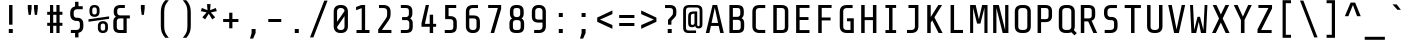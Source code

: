 SplineFontDB: 3.0
FontName: ShareTechMono-Regular
FullName: Share Tech Mono
FamilyName: Share Tech Mono
Weight: Book
Copyright: Copyright (c) 2012, Carrois Type Design, Ralph du Carrois (post@carrois.com www.carrois.com), with Reserved Font Name 'Share'
Version: 1.002
ItalicAngle: 0
UnderlinePosition: -61
UnderlineWidth: 75
Ascent: 800
Descent: 200
sfntRevision: 0x00010083
LayerCount: 2
Layer: 0 1 "Back"  1
Layer: 1 1 "Fore"  0
XUID: [1021 262 1693955032 9259594]
FSType: 0
OS2Version: 3
OS2_WeightWidthSlopeOnly: 0
OS2_UseTypoMetrics: 1
CreationTime: 1130492160
ModificationTime: 1350611407
PfmFamily: 17
TTFWeight: 400
TTFWidth: 5
LineGap: 0
VLineGap: 0
Panose: 2 0 5 9 4 0 0 2 0 4
OS2TypoAscent: 885
OS2TypoAOffset: 0
OS2TypoDescent: -242
OS2TypoDOffset: 0
OS2TypoLinegap: 0
OS2WinAscent: 885
OS2WinAOffset: 0
OS2WinDescent: 242
OS2WinDOffset: 0
HheadAscent: 885
HheadAOffset: 0
HheadDescent: -242
HheadDOffset: 0
OS2SubXSize: 650
OS2SubYSize: 600
OS2SubXOff: 0
OS2SubYOff: 75
OS2SupXSize: 650
OS2SupYSize: 600
OS2SupXOff: 0
OS2SupYOff: 350
OS2StrikeYSize: 75
OS2StrikeYPos: 300
OS2Vendor: 'pyrs'
OS2CodePages: 20000001.00000000
OS2UnicodeRanges: 800000af.4000204a.00000000.00000000
Lookup: 1 0 0 "'aalt' Access All Alternates in Latin lookup 0"  {"'aalt' Access All Alternates in Latin lookup 0 subtable"  } ['aalt' ('latn' <'dflt' > ) ]
Lookup: 4 0 0 "'frac' Diagonal Fractions in Latin lookup 1"  {"'frac' Diagonal Fractions in Latin lookup 1 subtable"  } ['frac' ('latn' <'dflt' > ) ]
Lookup: 1 0 0 "'numr' Numerators in Latin lookup 2"  {"'numr' Numerators in Latin lookup 2 subtable"  } ['numr' ('latn' <'dflt' > ) ]
Lookup: 4 0 1 "'liga' Standard Ligatures in Latin lookup 3"  {"'liga' Standard Ligatures in Latin lookup 3 subtable"  } ['liga' ('latn' <'dflt' > ) ]
Lookup: 1 0 0 "'ordn' Ordinals in Latin lookup 4"  {"'ordn' Ordinals in Latin lookup 4 subtable"  } ['ordn' ('latn' <'dflt' > ) ]
Lookup: 1 0 0 "'sups' Superscript in Latin lookup 5"  {"'sups' Superscript in Latin lookup 5 subtable" ("superior" ) } ['sups' ('latn' <'dflt' > ) ]
Lookup: 257 0 0 "'cpsp' Capital Spacing in Latin lookup 0"  {"'cpsp' Capital Spacing in Latin lookup 0 subtable"  } ['cpsp' ('latn' <'dflt' > ) ]
DEI: 91125
TtTable: prep
PUSHW_1
 511
SCANCTRL
PUSHB_1
 4
SCANTYPE
EndTTInstrs
ShortTable: maxp 16
  1
  0
  257
  100
  7
  0
  0
  2
  0
  1
  1
  0
  64
  0
  0
  0
EndShort
LangName: 1033 "" "" "" "RalphOliverduCarrois: Share Tech Mono: 2005" "" "Version 1.002" "" "Please refer to the Copyright section for the font trademark attribution notices." "Ralph Oliver du Carrois" "Ralph Oliver du Carrois" "" "http://www.carrois.com" "http://www.carrois.com" "This Font Software is licensed under the SIL Open Font License, Version 1.1. This license is available with a FAQ at: http://scripts.sil.org/OFL" "http://scripts.sil.org/OFL" 
GaspTable: 1 65535 15 1
Encoding: UnicodeBmp
UnicodeInterp: none
NameList: AGL For New Fonts
DisplaySize: -24
AntiAlias: 1
FitToEm: 1
BeginChars: 65538 257

StartChar: .notdef
Encoding: 65536 -1 0
Width: 540
Flags: W
LayerCount: 2
Fore
SplineSet
84 0 m 1,0,-1
 84 700 l 1,1,-1
 456 700 l 1,2,-1
 456 0 l 1,3,-1
 84 0 l 1,0,-1
159 72 m 1,4,-1
 381 72 l 1,5,-1
 381 628 l 1,6,-1
 159 628 l 1,7,-1
 159 72 l 1,4,-1
EndSplineSet
EndChar

StartChar: .null
Encoding: 0 -1 1
AltUni2: 000000.ffffffff.0
Width: 0
GlyphClass: 2
Flags: W
LayerCount: 2
EndChar

StartChar: nonmarkingreturn
Encoding: 65537 -1 2
Width: 540
GlyphClass: 2
Flags: W
LayerCount: 2
EndChar

StartChar: CR
Encoding: 13 13 3
Width: 540
GlyphClass: 2
Flags: W
LayerCount: 2
EndChar

StartChar: space
Encoding: 32 32 4
Width: 540
GlyphClass: 2
Flags: W
LayerCount: 2
EndChar

StartChar: exclam
Encoding: 33 33 5
Width: 540
GlyphClass: 2
Flags: W
LayerCount: 2
Fore
SplineSet
320 0 m 1,0,-1
 220 0 l 1,1,-1
 220 100 l 1,2,-1
 320 100 l 1,3,-1
 320 0 l 1,0,-1
312 208 m 1,4,-1
 227 208 l 1,5,-1
 227 700 l 1,6,-1
 312 700 l 1,7,-1
 312 208 l 1,4,-1
EndSplineSet
EndChar

StartChar: quotedbl
Encoding: 34 34 6
Width: 540
GlyphClass: 2
Flags: W
LayerCount: 2
Fore
SplineSet
145 700 m 1,0,-1
 240 700 l 1,1,-1
 240 610 l 1,2,-1
 220 453 l 1,3,-1
 165 453 l 1,4,-1
 145 610 l 1,5,-1
 145 700 l 1,0,-1
300 700 m 1,6,-1
 395 700 l 1,7,-1
 395 610 l 1,8,-1
 375 453 l 1,9,-1
 320 453 l 1,10,-1
 300 610 l 1,11,-1
 300 700 l 1,6,-1
EndSplineSet
EndChar

StartChar: numbersign
Encoding: 35 35 7
Width: 540
GlyphClass: 2
Flags: W
LayerCount: 2
Fore
SplineSet
310 255 m 1,0,-1
 310 455 l 1,1,-1
 230 455 l 1,2,-1
 230 255 l 1,3,-1
 310 255 l 1,0,-1
460 180 m 1,4,-1
 390 180 l 1,5,-1
 390 0 l 1,6,-1
 310 0 l 1,7,-1
 310 180 l 1,8,-1
 230 180 l 1,9,-1
 230 0 l 1,10,-1
 150 0 l 1,11,-1
 150 180 l 1,12,-1
 80 180 l 1,13,-1
 80 255 l 1,14,-1
 150 255 l 1,15,-1
 150 455 l 1,16,-1
 80 455 l 1,17,-1
 80 530 l 1,18,-1
 150 530 l 1,19,-1
 150 700 l 1,20,-1
 230 700 l 1,21,-1
 230 530 l 1,22,-1
 310 530 l 1,23,-1
 310 700 l 1,24,-1
 390 700 l 1,25,-1
 390 530 l 1,26,-1
 460 530 l 1,27,-1
 460 455 l 1,28,-1
 390 455 l 1,29,-1
 390 255 l 1,30,-1
 460 255 l 1,31,-1
 460 180 l 1,4,-1
EndSplineSet
EndChar

StartChar: dollar
Encoding: 36 36 8
Width: 540
GlyphClass: 2
Flags: W
LayerCount: 2
Fore
SplineSet
312 -110 m 1,0,-1
 227 -110 l 1,1,-1
 227 0 l 1,2,-1
 122 0 l 1,3,-1
 122 76 l 1,4,-1
 264 76 l 2,5,6
 301 76 301 76 324 98 c 128,-1,7
 347 120 347 120 347 151 c 2,8,-1
 347 235 l 2,9,10
 347 265 347 265 331.5 283.5 c 128,-1,11
 316 302 316 302 285 302 c 2,12,-1
 265 302 l 2,13,14
 191 302 191 302 148 345.5 c 128,-1,15
 105 389 105 389 105 472 c 2,16,-1
 105 500 l 2,17,18
 105 638 105 638 227 664 c 1,19,-1
 227 780 l 1,20,-1
 312 780 l 1,21,-1
 312 670 l 1,22,-1
 418 670 l 1,23,-1
 418 594 l 1,24,-1
 275 594 l 2,25,26
 238 594 238 594 215 572 c 128,-1,27
 192 550 192 550 192 519 c 2,28,-1
 192 453 l 2,29,30
 192 422 192 422 212 401.5 c 128,-1,31
 232 381 232 381 264 381 c 2,32,-1
 284 381 l 2,33,34
 355 381 355 381 394.5 340 c 128,-1,35
 434 299 434 299 434 216 c 2,36,-1
 434 170 l 2,37,38
 434 32 434 32 312 5 c 1,39,-1
 312 -110 l 1,0,-1
EndSplineSet
EndChar

StartChar: percent
Encoding: 37 37 9
Width: 540
GlyphClass: 3
Flags: W
LayerCount: 2
Fore
SplineSet
527 354 m 1,0,-1
 12 281 l 1,1,-1
 12 343 l 1,2,-1
 527 416 l 1,3,-1
 527 354 l 1,0,-1
289 532 m 2,4,5
 289 469 289 469 257 436.5 c 128,-1,6
 225 404 225 404 167 404 c 2,7,-1
 159 404 l 2,8,9
 101 404 101 404 69 436.5 c 128,-1,10
 37 469 37 469 37 532 c 2,11,-1
 37 572 l 2,12,13
 37 635 37 635 69 667.5 c 128,-1,14
 101 700 101 700 159 700 c 2,15,-1
 167 700 l 2,16,17
 225 700 225 700 257 667.5 c 128,-1,18
 289 635 289 635 289 572 c 2,19,-1
 289 532 l 2,4,5
219 521 m 2,20,-1
 219 583 l 2,21,22
 219 608 219 608 206 624 c 128,-1,23
 193 640 193 640 167 640 c 2,24,-1
 159 640 l 2,25,26
 133 640 133 640 120 624 c 128,-1,27
 107 608 107 608 107 583 c 2,28,-1
 107 521 l 2,29,30
 107 496 107 496 120 480 c 128,-1,31
 133 464 133 464 159 464 c 2,32,-1
 167 464 l 2,33,34
 193 464 193 464 206 480 c 128,-1,35
 219 496 219 496 219 521 c 2,20,-1
499 128 m 2,36,37
 499 65 499 65 467 32.5 c 128,-1,38
 435 0 435 0 377 0 c 2,39,-1
 369 0 l 2,40,41
 311 0 311 0 279 32.5 c 128,-1,42
 247 65 247 65 247 128 c 2,43,-1
 247 168 l 2,44,45
 247 231 247 231 279 263.5 c 128,-1,46
 311 296 311 296 369 296 c 2,47,-1
 377 296 l 2,48,49
 435 296 435 296 467 263.5 c 128,-1,50
 499 231 499 231 499 168 c 2,51,-1
 499 128 l 2,36,37
429 117 m 2,52,-1
 429 179 l 2,53,54
 429 204 429 204 416 220 c 128,-1,55
 403 236 403 236 377 236 c 2,56,-1
 369 236 l 2,57,58
 343 236 343 236 330 220 c 128,-1,59
 317 204 317 204 317 179 c 2,60,-1
 317 117 l 2,61,62
 317 92 317 92 330 76 c 128,-1,63
 343 60 343 60 369 60 c 2,64,-1
 377 60 l 2,65,66
 403 60 403 60 416 76 c 128,-1,67
 429 92 429 92 429 117 c 2,52,-1
EndSplineSet
Ligature2: "'frac' Diagonal Fractions in Latin lookup 1 subtable" zero fraction zero
Ligature2: "'frac' Diagonal Fractions in Latin lookup 1 subtable" zero slash zero
EndChar

StartChar: ampersand
Encoding: 38 38 10
Width: 540
GlyphClass: 2
Flags: W
LayerCount: 2
Fore
SplineSet
417 0 m 1,0,-1
 253 0 l 2,1,2
 163 0 163 0 123 37.5 c 128,-1,3
 83 75 83 75 83 158 c 2,4,-1
 83 284 l 2,5,6
 83 371 83 371 148 407 c 1,7,8
 93 446 93 446 93 523 c 2,9,-1
 93 544 l 2,10,11
 93 700 93 700 265 700 c 2,12,-1
 371 700 l 1,13,-1
 371 625 l 1,14,-1
 253 625 l 2,15,16
 215 625 215 625 197.5 608 c 128,-1,17
 180 591 180 591 180 553 c 2,18,-1
 180 513 l 2,19,20
 180 480 180 480 201 460 c 128,-1,21
 222 440 222 440 253 440 c 2,22,-1
 496 440 l 1,23,-1
 496 365 l 1,24,-1
 417 365 l 1,25,-1
 417 0 l 1,0,-1
243 365 m 2,26,27
 210 365 210 365 190 345.5 c 128,-1,28
 170 326 170 326 170 293 c 2,29,-1
 170 148 l 2,30,31
 170 110 170 110 188 92.5 c 128,-1,32
 206 75 206 75 244 75 c 2,33,-1
 336 75 l 1,34,-1
 336 365 l 1,35,-1
 243 365 l 2,26,27
EndSplineSet
EndChar

StartChar: quotesingle
Encoding: 39 39 11
Width: 540
GlyphClass: 2
Flags: W
LayerCount: 2
Fore
SplineSet
222 700 m 1,0,-1
 317 700 l 1,1,-1
 317 610 l 1,2,-1
 297 453 l 1,3,-1
 242 453 l 1,4,-1
 222 610 l 1,5,-1
 222 700 l 1,0,-1
EndSplineSet
EndChar

StartChar: parenleft
Encoding: 40 40 12
Width: 540
GlyphClass: 2
Flags: W
LayerCount: 2
Fore
SplineSet
170 505 m 2,0,1
 170 621 170 621 199.5 693 c 128,-1,2
 229 765 229 765 282 820 c 1,3,-1
 370 820 l 1,4,5
 301 736 301 736 278 677.5 c 128,-1,6
 255 619 255 619 255 507 c 2,7,-1
 255 193 l 2,8,9
 255 81 255 81 278 22.5 c 128,-1,10
 301 -36 301 -36 370 -120 c 1,11,-1
 282 -120 l 1,12,13
 229 -65 229 -65 199.5 7 c 128,-1,14
 170 79 170 79 170 195 c 2,15,-1
 170 505 l 2,0,1
EndSplineSet
EndChar

StartChar: parenright
Encoding: 41 41 13
Width: 540
GlyphClass: 2
Flags: W
LayerCount: 2
Fore
SplineSet
370 505 m 2,0,-1
 370 195 l 2,1,2
 370 79 370 79 340.5 7 c 128,-1,3
 311 -65 311 -65 258 -120 c 1,4,-1
 170 -120 l 1,5,6
 239 -36 239 -36 262 22.5 c 128,-1,7
 285 81 285 81 285 193 c 2,8,-1
 285 507 l 2,9,10
 285 619 285 619 262 677.5 c 128,-1,11
 239 736 239 736 170 820 c 1,12,-1
 258 820 l 1,13,14
 311 765 311 765 340.5 693 c 128,-1,15
 370 621 370 621 370 505 c 2,0,-1
EndSplineSet
EndChar

StartChar: asterisk
Encoding: 42 42 14
Width: 540
GlyphClass: 2
Flags: W
LayerCount: 2
Fore
SplineSet
470 546 m 1,0,-1
 323 515 l 1,1,-1
 429 392 l 1,2,-1
 357 340 l 1,3,-1
 269 482 l 1,4,-1
 178 340 l 1,5,-1
 108 393 l 1,6,-1
 215 515 l 1,7,-1
 70 547 l 1,8,-1
 97 627 l 1,9,-1
 238 570 l 1,10,-1
 225 722 l 1,11,-1
 315 722 l 1,12,-1
 302 570 l 1,13,-1
 445 625 l 1,14,-1
 470 546 l 1,0,-1
EndSplineSet
EndChar

StartChar: plus
Encoding: 43 43 15
Width: 540
GlyphClass: 2
Flags: W
LayerCount: 2
Fore
SplineSet
460 275 m 1,0,-1
 310 275 l 1,1,-1
 310 118 l 1,2,-1
 230 118 l 1,3,-1
 230 275 l 1,4,-1
 79 275 l 1,5,-1
 79 350 l 1,6,-1
 230 350 l 1,7,-1
 230 508 l 1,8,-1
 310 508 l 1,9,-1
 310 350 l 1,10,-1
 460 350 l 1,11,-1
 460 275 l 1,0,-1
EndSplineSet
EndChar

StartChar: comma
Encoding: 44 44 16
Width: 540
GlyphClass: 2
Flags: W
LayerCount: 2
Fore
SplineSet
240 100 m 1,0,-1
 340 100 l 1,1,-1
 340 0 l 1,2,-1
 278 -140 l 1,3,-1
 200 -140 l 1,4,-1
 240 0 l 1,5,-1
 240 100 l 1,0,-1
EndSplineSet
EndChar

StartChar: hyphen
Encoding: 45 45 17
Width: 540
GlyphClass: 2
Flags: W
LayerCount: 2
Fore
SplineSet
432 275 m 1,0,-1
 107 275 l 1,1,-1
 107 350 l 1,2,-1
 432 350 l 1,3,-1
 432 275 l 1,0,-1
EndSplineSet
EndChar

StartChar: period
Encoding: 46 46 18
Width: 540
GlyphClass: 2
Flags: W
LayerCount: 2
Fore
SplineSet
320 0 m 1,0,-1
 220 0 l 1,1,-1
 220 100 l 1,2,-1
 320 100 l 1,3,-1
 320 0 l 1,0,-1
EndSplineSet
EndChar

StartChar: slash
Encoding: 47 47 19
Width: 540
GlyphClass: 2
Flags: W
LayerCount: 2
Fore
SplineSet
490 810 m 1,0,-1
 134 -110 l 1,1,-1
 50 -110 l 1,2,-1
 406 810 l 1,3,-1
 490 810 l 1,0,-1
EndSplineSet
Substitution2: "'numr' Numerators in Latin lookup 2 subtable" fraction
Substitution2: "'aalt' Access All Alternates in Latin lookup 0 subtable" fraction
EndChar

StartChar: zero
Encoding: 48 48 20
Width: 540
GlyphClass: 2
Flags: W
LayerCount: 2
Fore
SplineSet
448 170 m 2,0,1
 448 87 448 87 402.5 43.5 c 128,-1,2
 357 0 357 0 280 0 c 2,3,-1
 260 0 l 2,4,5
 183 0 183 0 137.5 43.5 c 128,-1,6
 92 87 92 87 92 170 c 2,7,-1
 92 530 l 2,8,9
 92 614 92 614 137 657 c 128,-1,10
 182 700 182 700 260 700 c 2,11,-1
 280 700 l 2,12,13
 358 700 358 700 403 657 c 128,-1,14
 448 614 448 614 448 530 c 2,15,-1
 448 170 l 2,0,1
177 549 m 2,16,-1
 177 278 l 1,17,-1
 363 549 l 1,18,19
 363 580 363 580 339.5 602.5 c 128,-1,20
 316 625 316 625 280 625 c 2,21,-1
 260 625 l 2,22,23
 224 625 224 625 200.5 602.5 c 128,-1,24
 177 580 177 580 177 549 c 2,16,-1
363 151 m 2,25,-1
 363 421 l 1,26,-1
 177 151 l 1,27,28
 177 120 177 120 200.5 97.5 c 128,-1,29
 224 75 224 75 260 75 c 2,30,-1
 280 75 l 2,31,32
 316 75 316 75 339.5 97.5 c 128,-1,33
 363 120 363 120 363 151 c 2,25,-1
EndSplineSet
EndChar

StartChar: one
Encoding: 49 49 21
Width: 540
GlyphClass: 2
Flags: W
LayerCount: 2
Fore
SplineSet
437 0 m 1,0,-1
 112 0 l 1,1,-1
 112 75 l 1,2,-1
 243 75 l 1,3,-1
 243 621 l 1,4,-1
 102 569 l 1,5,-1
 102 650 l 1,6,-1
 233 700 l 1,7,-1
 328 700 l 1,8,-1
 328 75 l 1,9,-1
 437 75 l 1,10,-1
 437 0 l 1,0,-1
EndSplineSet
Substitution2: "'sups' Superscript in Latin lookup 5 subtable" onesuperior
Substitution2: "'numr' Numerators in Latin lookup 2 subtable" onesuperior
Substitution2: "'aalt' Access All Alternates in Latin lookup 0 subtable" onesuperior
EndChar

StartChar: two
Encoding: 50 50 22
Width: 540
GlyphClass: 2
Flags: W
LayerCount: 2
Fore
SplineSet
435 0 m 1,0,-1
 105 0 l 1,1,-1
 105 88 l 1,2,-1
 265 316 l 2,3,4
 309 379 309 379 318.5 402.5 c 128,-1,5
 328 426 328 426 328 479 c 2,6,-1
 328 549 l 2,7,8
 328 580 328 580 305 602 c 128,-1,9
 282 624 282 624 245 624 c 2,10,-1
 125 624 l 1,11,-1
 125 700 l 1,12,-1
 235 700 l 2,13,14
 322 700 322 700 368.5 657.5 c 128,-1,15
 415 615 415 615 415 530 c 2,16,-1
 415 488 l 2,17,18
 415 417 415 417 401 381.5 c 128,-1,19
 387 346 387 346 345 285 c 2,20,-1
 197 76 l 1,21,-1
 435 76 l 1,22,-1
 435 0 l 1,0,-1
EndSplineSet
Substitution2: "'sups' Superscript in Latin lookup 5 subtable" twosuperior
Substitution2: "'numr' Numerators in Latin lookup 2 subtable" twosuperior
Substitution2: "'aalt' Access All Alternates in Latin lookup 0 subtable" twosuperior
EndChar

StartChar: three
Encoding: 51 51 23
Width: 540
GlyphClass: 2
Flags: W
LayerCount: 2
Fore
SplineSet
419 158 m 2,0,1
 419 75 419 75 379 37.5 c 128,-1,2
 339 0 339 0 249 0 c 2,3,-1
 121 0 l 1,4,-1
 121 75 l 1,5,-1
 258 75 l 2,6,7
 296 75 296 75 314 92.5 c 128,-1,8
 332 110 332 110 332 148 c 2,9,-1
 332 251 l 2,10,11
 332 284 332 284 312 303.5 c 128,-1,12
 292 323 292 323 259 323 c 2,13,-1
 152 323 l 1,14,-1
 152 398 l 1,15,-1
 249 398 l 2,16,17
 280 398 280 398 301 418 c 128,-1,18
 322 438 322 438 322 471 c 2,19,-1
 322 553 l 2,20,21
 322 591 322 591 304.5 608 c 128,-1,22
 287 625 287 625 249 625 c 2,23,-1
 121 625 l 1,24,-1
 121 700 l 1,25,-1
 237 700 l 2,26,27
 409 700 409 700 409 544 c 2,28,-1
 409 481 l 2,29,30
 409 404 409 404 354 365 c 1,31,32
 419 329 419 329 419 242 c 2,33,-1
 419 158 l 2,0,1
EndSplineSet
Substitution2: "'sups' Superscript in Latin lookup 5 subtable" threesuperior
Substitution2: "'numr' Numerators in Latin lookup 2 subtable" threesuperior
Substitution2: "'aalt' Access All Alternates in Latin lookup 0 subtable" threesuperior
EndChar

StartChar: four
Encoding: 52 52 24
Width: 540
GlyphClass: 2
Flags: W
LayerCount: 2
Fore
SplineSet
453 156 m 1,0,-1
 378 156 l 1,1,-1
 378 0 l 1,2,-1
 293 0 l 1,3,-1
 293 156 l 1,4,-1
 87 156 l 1,5,-1
 87 242 l 1,6,-1
 194 700 l 1,7,-1
 275 700 l 1,8,-1
 173 229 l 1,9,-1
 293 229 l 1,10,-1
 293 457 l 1,11,-1
 378 457 l 1,12,-1
 378 229 l 1,13,-1
 453 229 l 1,14,-1
 453 156 l 1,0,-1
EndSplineSet
EndChar

StartChar: five
Encoding: 53 53 25
Width: 540
GlyphClass: 2
Flags: W
LayerCount: 2
Fore
SplineSet
420 158 m 2,0,1
 420 75 420 75 380 37.5 c 128,-1,2
 340 0 340 0 250 0 c 2,3,-1
 119 0 l 1,4,-1
 119 75 l 1,5,-1
 259 75 l 2,6,7
 297 75 297 75 315 92.5 c 128,-1,8
 333 110 333 110 333 148 c 2,9,-1
 333 275 l 2,10,11
 333 308 333 308 313 327.5 c 128,-1,12
 293 347 293 347 260 347 c 2,13,-1
 129 347 l 1,14,-1
 129 700 l 1,15,-1
 405 700 l 1,16,-1
 405 625 l 1,17,-1
 214 625 l 1,18,-1
 214 422 l 1,19,-1
 255 422 l 2,20,21
 332 422 332 422 376 384 c 128,-1,22
 420 346 420 346 420 266 c 2,23,-1
 420 158 l 2,0,1
EndSplineSet
EndChar

StartChar: six
Encoding: 54 54 26
Width: 540
GlyphClass: 2
Flags: W
LayerCount: 2
Fore
SplineSet
448 170 m 2,0,1
 448 88 448 88 403 44 c 128,-1,2
 358 0 358 0 290 0 c 2,3,-1
 255 0 l 2,4,5
 187 0 187 0 142 44 c 128,-1,6
 97 88 97 88 97 170 c 2,7,-1
 97 530 l 2,8,9
 97 700 97 700 275 700 c 2,10,-1
 400 700 l 1,11,-1
 400 624 l 1,12,-1
 265 624 l 2,13,14
 228 624 228 624 205 602 c 128,-1,15
 182 580 182 580 182 549 c 2,16,-1
 182 440 l 1,17,-1
 280 440 l 2,18,19
 366 440 366 440 407 402 c 128,-1,20
 448 364 448 364 448 280 c 2,21,-1
 448 170 l 2,0,1
290 365 m 2,22,-1
 182 365 l 1,23,-1
 182 151 l 2,24,25
 182 119 182 119 203 97 c 128,-1,26
 224 75 224 75 260 75 c 2,27,-1
 285 75 l 2,28,29
 321 75 321 75 342 97 c 128,-1,30
 363 119 363 119 363 151 c 2,31,-1
 363 299 l 2,32,33
 363 365 363 365 290 365 c 2,22,-1
EndSplineSet
EndChar

StartChar: seven
Encoding: 55 55 27
Width: 540
GlyphClass: 2
Flags: W
LayerCount: 2
Fore
SplineSet
104 625 m 1,0,-1
 104 700 l 1,1,-1
 429 700 l 1,2,-1
 429 603 l 1,3,-1
 253 0 l 1,4,-1
 164 0 l 1,5,-1
 346 625 l 1,6,-1
 104 625 l 1,0,-1
EndSplineSet
EndChar

StartChar: eight
Encoding: 56 56 28
Width: 540
GlyphClass: 2
Flags: W
LayerCount: 2
Fore
SplineSet
454 158 m 2,0,1
 454 75 454 75 414 37.5 c 128,-1,2
 374 0 374 0 284 0 c 2,3,-1
 256 0 l 2,4,5
 166 0 166 0 126 37.5 c 128,-1,6
 86 75 86 75 86 158 c 2,7,-1
 86 242 l 2,8,9
 86 329 86 329 151 365 c 1,10,11
 98 402 98 402 98 481 c 2,12,-1
 98 544 l 2,13,14
 98 700 98 700 260 700 c 2,15,-1
 280 700 l 2,16,17
 442 700 442 700 442 544 c 2,18,-1
 442 481 l 2,19,20
 442 402 442 402 389 365 c 1,21,22
 454 329 454 329 454 242 c 2,23,-1
 454 158 l 2,0,1
367 251 m 2,24,25
 367 284 367 284 347 303.5 c 128,-1,26
 327 323 327 323 294 323 c 2,27,-1
 246 323 l 2,28,29
 213 323 213 323 193 303.5 c 128,-1,30
 173 284 173 284 173 251 c 2,31,-1
 173 148 l 2,32,33
 173 75 173 75 239 75 c 2,34,-1
 293 75 l 2,35,36
 331 75 331 75 349 92.5 c 128,-1,37
 367 110 367 110 367 148 c 2,38,-1
 367 251 l 2,24,25
284 625 m 2,39,-1
 248 625 l 1,40,41
 214 624 214 624 199.5 606.5 c 128,-1,42
 185 589 185 589 185 553 c 2,43,-1
 185 471 l 2,44,45
 185 439 185 439 203.5 419.5 c 128,-1,46
 222 400 222 400 250 398 c 1,47,-1
 284 398 l 2,48,49
 315 398 315 398 335 418 c 128,-1,50
 355 438 355 438 355 471 c 2,51,-1
 355 553 l 2,52,53
 355 591 355 591 338.5 608 c 128,-1,54
 322 625 322 625 284 625 c 2,39,-1
EndSplineSet
EndChar

StartChar: nine
Encoding: 57 57 29
Width: 540
GlyphClass: 2
Flags: W
LayerCount: 2
Fore
SplineSet
96 530 m 2,0,1
 96 612 96 612 141 656 c 128,-1,2
 186 700 186 700 254 700 c 2,3,-1
 289 700 l 2,4,5
 357 700 357 700 402 656 c 128,-1,6
 447 612 447 612 447 530 c 2,7,-1
 447 170 l 2,8,9
 447 0 447 0 269 0 c 2,10,-1
 154 0 l 1,11,-1
 154 76 l 1,12,-1
 279 76 l 2,13,14
 316 76 316 76 339 98 c 128,-1,15
 362 120 362 120 362 151 c 2,16,-1
 362 260 l 1,17,-1
 264 260 l 2,18,19
 178 260 178 260 137 298 c 128,-1,20
 96 336 96 336 96 420 c 2,21,-1
 96 530 l 2,0,1
254 335 m 2,22,-1
 362 335 l 1,23,-1
 362 549 l 2,24,25
 362 581 362 581 341 603 c 128,-1,26
 320 625 320 625 284 625 c 2,27,-1
 259 625 l 2,28,29
 223 625 223 625 202 603 c 128,-1,30
 181 581 181 581 181 549 c 2,31,-1
 181 401 l 2,32,33
 181 335 181 335 254 335 c 2,22,-1
EndSplineSet
EndChar

StartChar: colon
Encoding: 58 58 30
Width: 540
GlyphClass: 2
Flags: W
LayerCount: 2
Fore
SplineSet
320 0 m 1,0,-1
 220 0 l 1,1,-1
 220 100 l 1,2,-1
 320 100 l 1,3,-1
 320 0 l 1,0,-1
320 400 m 1,4,-1
 220 400 l 1,5,-1
 220 500 l 1,6,-1
 320 500 l 1,7,-1
 320 400 l 1,4,-1
EndSplineSet
EndChar

StartChar: semicolon
Encoding: 59 59 31
Width: 540
GlyphClass: 2
Flags: W
LayerCount: 2
Fore
SplineSet
240 100 m 1,0,-1
 340 100 l 1,1,-1
 340 0 l 1,2,-1
 278 -140 l 1,3,-1
 200 -140 l 1,4,-1
 240 0 l 1,5,-1
 240 100 l 1,0,-1
340 400 m 1,6,-1
 240 400 l 1,7,-1
 240 500 l 1,8,-1
 340 500 l 1,9,-1
 340 400 l 1,6,-1
EndSplineSet
EndChar

StartChar: less
Encoding: 60 60 32
Width: 540
GlyphClass: 2
Flags: W
LayerCount: 2
Fore
SplineSet
460 105 m 1,0,-1
 80 280 l 1,1,-1
 80 385 l 1,2,-1
 460 564 l 1,3,-1
 460 472 l 1,4,-1
 150 336 l 1,5,-1
 460 199 l 1,6,-1
 460 105 l 1,0,-1
EndSplineSet
EndChar

StartChar: equal
Encoding: 61 61 33
Width: 540
GlyphClass: 2
Flags: W
LayerCount: 2
Fore
SplineSet
460 175 m 1,0,-1
 80 175 l 1,1,-1
 80 250 l 1,2,-1
 460 250 l 1,3,-1
 460 175 l 1,0,-1
460 375 m 1,4,-1
 80 375 l 1,5,-1
 80 450 l 1,6,-1
 460 450 l 1,7,-1
 460 375 l 1,4,-1
EndSplineSet
EndChar

StartChar: greater
Encoding: 62 62 34
Width: 540
GlyphClass: 2
Flags: W
LayerCount: 2
Fore
SplineSet
460 280 m 1,0,-1
 80 105 l 1,1,-1
 80 199 l 1,2,-1
 396 336 l 1,3,-1
 80 472 l 1,4,-1
 80 564 l 1,5,-1
 460 385 l 1,6,-1
 460 280 l 1,0,-1
EndSplineSet
EndChar

StartChar: question
Encoding: 63 63 35
Width: 540
GlyphClass: 2
Flags: W
LayerCount: 2
Fore
SplineSet
409 518 m 2,0,1
 409 459 409 459 398.5 434 c 128,-1,2
 388 409 388 409 338 358 c 2,3,-1
 285 304 l 1,4,-1
 285 208 l 1,5,-1
 200 208 l 1,6,-1
 200 329 l 1,7,-1
 258 390 l 2,8,9
 304 438 304 438 314 456.5 c 128,-1,10
 324 475 324 475 324 509 c 2,11,-1
 324 559 l 2,12,13
 324 624 324 624 251 624 c 2,14,-1
 126 624 l 1,15,-1
 126 700 l 1,16,-1
 241 700 l 2,17,18
 409 700 409 700 409 550 c 2,19,-1
 409 518 l 2,0,1
293 0 m 1,20,-1
 193 0 l 1,21,-1
 193 100 l 1,22,-1
 293 100 l 1,23,-1
 293 0 l 1,20,-1
EndSplineSet
EndChar

StartChar: at
Encoding: 64 64 36
Width: 540
GlyphClass: 2
Flags: W
LayerCount: 2
Fore
SplineSet
351 0 m 1,0,-1
 166 0 l 2,1,2
 95 0 95 0 62 32.5 c 128,-1,3
 29 65 29 65 29 140 c 2,4,-1
 29 550 l 2,5,6
 29 629 29 629 66.5 664.5 c 128,-1,7
 104 700 104 700 189 700 c 2,8,-1
 354 700 l 2,9,10
 438 700 438 700 474.5 665.5 c 128,-1,11
 511 631 511 631 511 550 c 2,12,-1
 511 223 l 2,13,14
 511 163 511 163 486.5 139 c 128,-1,15
 462 115 462 115 420 115 c 0,16,17
 338 115 338 115 332 175 c 1,18,19
 304 144 304 144 252 144 c 128,-1,20
 200 144 200 144 177 169.5 c 128,-1,21
 154 195 154 195 154 259 c 2,22,-1
 154 403 l 2,23,24
 154 482 154 482 187.5 510.5 c 128,-1,25
 221 539 221 539 308 539 c 2,26,-1
 380 539 l 1,27,-1
 380 211 l 2,28,29
 380 170 380 170 410 170 c 0,30,31
 429 170 429 170 435 179 c 128,-1,32
 441 188 441 188 441 216 c 2,33,-1
 441 560 l 2,34,35
 441 637 441 637 364 637 c 2,36,-1
 179 637 l 2,37,38
 136 637 136 637 117.5 618 c 128,-1,39
 99 599 99 599 99 560 c 2,40,-1
 99 130 l 2,41,42
 99 63 99 63 166 63 c 2,43,-1
 351 63 l 1,44,-1
 351 0 l 1,0,-1
229.5 215.5 m 128,-1,46
 237 202 237 202 261.5 202 c 128,-1,47
 286 202 286 202 299 217.5 c 128,-1,48
 312 233 312 233 312 254 c 2,49,-1
 312 482 l 1,50,-1
 297 482 l 2,51,52
 254 482 254 482 238 467.5 c 128,-1,53
 222 453 222 453 222 409 c 2,54,-1
 222 253 l 2,55,45
 222 229 222 229 229.5 215.5 c 128,-1,46
EndSplineSet
EndChar

StartChar: A
Encoding: 65 65 37
Width: 540
GlyphClass: 2
Flags: W
LayerCount: 2
Fore
SplineSet
352 252 m 1,0,-1
 270 634 l 1,1,-1
 189 252 l 1,2,-1
 352 252 l 1,0,-1
495 0 m 1,3,-1
 406 0 l 1,4,-1
 368 177 l 1,5,-1
 173 177 l 1,6,-1
 134 0 l 1,7,-1
 45 0 l 1,8,-1
 214 700 l 1,9,-1
 329 700 l 1,10,-1
 495 0 l 1,3,-1
EndSplineSet
Substitution2: "'ordn' Ordinals in Latin lookup 4 subtable" ordfeminine
Substitution2: "'aalt' Access All Alternates in Latin lookup 0 subtable" ordfeminine
Position2: "'cpsp' Capital Spacing in Latin lookup 0 subtable" dx=5 dy=0 dh=10 dv=0
EndChar

StartChar: B
Encoding: 66 66 38
Width: 540
GlyphClass: 2
Flags: W
LayerCount: 2
Fore
SplineSet
455 158 m 2,0,1
 455 72 455 72 415.5 36 c 128,-1,2
 376 0 376 0 285 0 c 2,3,-1
 85 0 l 1,4,-1
 85 700 l 1,5,-1
 273 700 l 2,6,7
 362 700 362 700 403.5 664 c 128,-1,8
 445 628 445 628 445 544 c 2,9,-1
 445 487 l 2,10,11
 445 410 445 410 390 371 c 1,12,13
 455 335 455 335 455 248 c 2,14,-1
 455 158 l 2,0,1
358 477 m 2,15,-1
 358 553 l 2,16,17
 358 591 358 591 340.5 608 c 128,-1,18
 323 625 323 625 285 625 c 2,19,-1
 172 625 l 1,20,-1
 172 404 l 1,21,-1
 285 404 l 2,22,23
 316 404 316 404 337 424 c 128,-1,24
 358 444 358 444 358 477 c 2,15,-1
368 148 m 2,25,-1
 368 257 l 2,26,27
 368 290 368 290 348 309.5 c 128,-1,28
 328 329 328 329 295 329 c 2,29,-1
 172 329 l 1,30,-1
 172 75 l 1,31,-1
 294 75 l 2,32,33
 332 75 332 75 350 92.5 c 128,-1,34
 368 110 368 110 368 148 c 2,25,-1
EndSplineSet
Position2: "'cpsp' Capital Spacing in Latin lookup 0 subtable" dx=5 dy=0 dh=10 dv=0
EndChar

StartChar: C
Encoding: 67 67 39
Width: 540
GlyphClass: 2
Flags: W
LayerCount: 2
Fore
SplineSet
431 0 m 1,0,-1
 289 0 l 2,1,2
 202 0 202 0 155.5 42.5 c 128,-1,3
 109 85 109 85 109 170 c 2,4,-1
 109 530 l 2,5,6
 109 615 109 615 155.5 657.5 c 128,-1,7
 202 700 202 700 289 700 c 2,8,-1
 431 700 l 1,9,-1
 431 624 l 1,10,-1
 279 624 l 2,11,12
 242 624 242 624 219 602 c 128,-1,13
 196 580 196 580 196 549 c 2,14,-1
 196 151 l 2,15,16
 196 120 196 120 219 98 c 128,-1,17
 242 76 242 76 279 76 c 2,18,-1
 431 76 l 1,19,-1
 431 0 l 1,0,-1
EndSplineSet
Position2: "'cpsp' Capital Spacing in Latin lookup 0 subtable" dx=5 dy=0 dh=10 dv=0
EndChar

StartChar: D
Encoding: 68 68 40
Width: 540
GlyphClass: 2
Flags: W
LayerCount: 2
Fore
SplineSet
458 158 m 2,0,1
 458 72 458 72 418.5 36 c 128,-1,2
 379 0 379 0 288 0 c 2,3,-1
 82 0 l 1,4,-1
 82 700 l 1,5,-1
 276 700 l 2,6,7
 366 700 366 700 412 663.5 c 128,-1,8
 458 627 458 627 458 544 c 2,9,-1
 458 158 l 2,0,1
371 148 m 2,10,-1
 371 553 l 2,11,12
 371 586 371 586 351 605.5 c 128,-1,13
 331 625 331 625 298 625 c 2,14,-1
 169 625 l 1,15,-1
 169 75 l 1,16,-1
 297 75 l 2,17,18
 335 75 335 75 353 92.5 c 128,-1,19
 371 110 371 110 371 148 c 2,10,-1
EndSplineSet
Position2: "'cpsp' Capital Spacing in Latin lookup 0 subtable" dx=5 dy=0 dh=10 dv=0
EndChar

StartChar: E
Encoding: 69 69 41
Width: 540
GlyphClass: 2
Flags: W
LayerCount: 2
Fore
SplineSet
437 0 m 1,0,-1
 103 0 l 1,1,-1
 103 700 l 1,2,-1
 437 700 l 1,3,-1
 437 627 l 1,4,-1
 190 627 l 1,5,-1
 190 398 l 1,6,-1
 412 398 l 1,7,-1
 412 325 l 1,8,-1
 190 325 l 1,9,-1
 190 73 l 1,10,-1
 437 73 l 1,11,-1
 437 0 l 1,0,-1
EndSplineSet
Position2: "'cpsp' Capital Spacing in Latin lookup 0 subtable" dx=5 dy=0 dh=10 dv=0
EndChar

StartChar: F
Encoding: 70 70 42
Width: 540
GlyphClass: 2
Flags: W
LayerCount: 2
Fore
SplineSet
440 627 m 1,0,-1
 193 627 l 1,1,-1
 193 388 l 1,2,-1
 415 388 l 1,3,-1
 415 315 l 1,4,-1
 193 315 l 1,5,-1
 193 0 l 1,6,-1
 106 0 l 1,7,-1
 106 700 l 1,8,-1
 440 700 l 1,9,-1
 440 627 l 1,0,-1
EndSplineSet
Position2: "'cpsp' Capital Spacing in Latin lookup 0 subtable" dx=5 dy=0 dh=10 dv=0
EndChar

StartChar: G
Encoding: 71 71 43
Width: 540
GlyphClass: 2
Flags: W
LayerCount: 2
Fore
SplineSet
445 0 m 1,0,-1
 274 0 l 2,1,2
 187 0 187 0 140.5 42.5 c 128,-1,3
 94 85 94 85 94 170 c 2,4,-1
 94 530 l 2,5,6
 94 615 94 615 140.5 657.5 c 128,-1,7
 187 700 187 700 274 700 c 2,8,-1
 415 700 l 1,9,-1
 415 624 l 1,10,-1
 264 624 l 2,11,12
 227 624 227 624 204 602 c 128,-1,13
 181 580 181 580 181 549 c 2,14,-1
 181 151 l 2,15,16
 181 120 181 120 204 98 c 128,-1,17
 227 76 227 76 264 76 c 2,18,-1
 362 76 l 1,19,-1
 362 293 l 1,20,-1
 275 293 l 1,21,-1
 275 368 l 1,22,-1
 445 368 l 1,23,-1
 445 0 l 1,0,-1
EndSplineSet
Position2: "'cpsp' Capital Spacing in Latin lookup 0 subtable" dx=5 dy=0 dh=10 dv=0
EndChar

StartChar: H
Encoding: 72 72 44
Width: 540
GlyphClass: 2
Flags: W
LayerCount: 2
Fore
SplineSet
460 0 m 1,0,-1
 373 0 l 1,1,-1
 373 322 l 1,2,-1
 167 322 l 1,3,-1
 167 0 l 1,4,-1
 80 0 l 1,5,-1
 80 700 l 1,6,-1
 167 700 l 1,7,-1
 167 396 l 1,8,-1
 373 396 l 1,9,-1
 373 700 l 1,10,-1
 460 700 l 1,11,-1
 460 0 l 1,0,-1
EndSplineSet
Position2: "'cpsp' Capital Spacing in Latin lookup 0 subtable" dx=5 dy=0 dh=10 dv=0
EndChar

StartChar: I
Encoding: 73 73 45
Width: 540
GlyphClass: 2
Flags: W
LayerCount: 2
Fore
SplineSet
403 0 m 1,0,-1
 136 0 l 1,1,-1
 136 73 l 1,2,-1
 226 73 l 1,3,-1
 226 627 l 1,4,-1
 136 627 l 1,5,-1
 136 700 l 1,6,-1
 403 700 l 1,7,-1
 403 627 l 1,8,-1
 313 627 l 1,9,-1
 313 73 l 1,10,-1
 403 73 l 1,11,-1
 403 0 l 1,0,-1
EndSplineSet
Position2: "'cpsp' Capital Spacing in Latin lookup 0 subtable" dx=5 dy=0 dh=10 dv=0
EndChar

StartChar: J
Encoding: 74 74 46
Width: 540
GlyphClass: 2
Flags: W
LayerCount: 2
Fore
SplineSet
410 170 m 2,0,1
 410 85 410 85 363.5 42.5 c 128,-1,2
 317 0 317 0 230 0 c 2,3,-1
 125 0 l 1,4,-1
 125 76 l 1,5,-1
 240 76 l 2,6,7
 277 76 277 76 300 98 c 128,-1,8
 323 120 323 120 323 151 c 2,9,-1
 323 625 l 1,10,-1
 162 625 l 1,11,-1
 162 700 l 1,12,-1
 410 700 l 1,13,-1
 410 170 l 2,0,1
EndSplineSet
Position2: "'cpsp' Capital Spacing in Latin lookup 0 subtable" dx=5 dy=0 dh=10 dv=0
EndChar

StartChar: K
Encoding: 75 75 47
Width: 540
GlyphClass: 2
Flags: W
LayerCount: 2
Fore
SplineSet
168 0 m 1,0,-1
 81 0 l 1,1,-1
 81 700 l 1,2,-1
 168 700 l 1,3,-1
 168 398 l 1,4,-1
 358 700 l 1,5,-1
 453 700 l 1,6,-1
 260 391 l 1,7,-1
 465 0 l 1,8,-1
 365 0 l 1,9,-1
 206 315 l 1,10,-1
 168 258 l 1,11,-1
 168 0 l 1,0,-1
EndSplineSet
Position2: "'cpsp' Capital Spacing in Latin lookup 0 subtable" dx=5 dy=0 dh=10 dv=0
EndChar

StartChar: L
Encoding: 76 76 48
Width: 540
GlyphClass: 2
Flags: W
LayerCount: 2
Fore
SplineSet
425 0 m 1,0,-1
 115 0 l 1,1,-1
 115 700 l 1,2,-1
 202 700 l 1,3,-1
 202 76 l 1,4,-1
 425 76 l 1,5,-1
 425 0 l 1,0,-1
EndSplineSet
Position2: "'cpsp' Capital Spacing in Latin lookup 0 subtable" dx=5 dy=0 dh=10 dv=0
EndChar

StartChar: M
Encoding: 77 77 49
Width: 540
GlyphClass: 2
Flags: W
LayerCount: 2
Fore
SplineSet
488 0 m 1,0,-1
 410 0 l 1,1,-1
 410 628 l 1,2,-1
 310 235 l 1,3,-1
 227 235 l 1,4,-1
 129 628 l 1,5,-1
 129 0 l 1,6,-1
 53 0 l 1,7,-1
 53 700 l 1,8,-1
 192 700 l 1,9,-1
 272 342 l 1,10,-1
 353 700 l 1,11,-1
 488 700 l 1,12,-1
 488 0 l 1,0,-1
EndSplineSet
Position2: "'cpsp' Capital Spacing in Latin lookup 0 subtable" dx=5 dy=0 dh=10 dv=0
EndChar

StartChar: N
Encoding: 78 78 50
Width: 540
GlyphClass: 2
Flags: W
LayerCount: 2
Fore
SplineSet
460 0 m 1,0,-1
 317 0 l 1,1,-1
 160 626 l 1,2,-1
 160 0 l 1,3,-1
 79 0 l 1,4,-1
 79 700 l 1,5,-1
 221 700 l 1,6,-1
 379 74 l 1,7,-1
 379 700 l 1,8,-1
 460 700 l 1,9,-1
 460 0 l 1,0,-1
EndSplineSet
Position2: "'cpsp' Capital Spacing in Latin lookup 0 subtable" dx=5 dy=0 dh=10 dv=0
EndChar

StartChar: O
Encoding: 79 79 51
Width: 540
GlyphClass: 2
Flags: W
LayerCount: 2
Fore
SplineSet
470 170 m 2,0,1
 470 85 470 85 423.5 42.5 c 128,-1,2
 377 0 377 0 290 0 c 2,3,-1
 250 0 l 2,4,5
 163 0 163 0 116.5 42.5 c 128,-1,6
 70 85 70 85 70 170 c 2,7,-1
 70 530 l 2,8,9
 70 615 70 615 116.5 657.5 c 128,-1,10
 163 700 163 700 250 700 c 2,11,-1
 290 700 l 2,12,13
 377 700 377 700 423.5 657.5 c 128,-1,14
 470 615 470 615 470 530 c 2,15,-1
 470 170 l 2,0,1
383 151 m 2,16,-1
 383 549 l 2,17,18
 383 580 383 580 360 602 c 128,-1,19
 337 624 337 624 300 624 c 2,20,-1
 240 624 l 2,21,22
 203 624 203 624 180 602 c 128,-1,23
 157 580 157 580 157 549 c 2,24,-1
 157 151 l 2,25,26
 157 120 157 120 180 98 c 128,-1,27
 203 76 203 76 240 76 c 2,28,-1
 300 76 l 2,29,30
 337 76 337 76 360 98 c 128,-1,31
 383 120 383 120 383 151 c 2,16,-1
EndSplineSet
Substitution2: "'ordn' Ordinals in Latin lookup 4 subtable" ordmasculine
Substitution2: "'aalt' Access All Alternates in Latin lookup 0 subtable" ordmasculine
Position2: "'cpsp' Capital Spacing in Latin lookup 0 subtable" dx=5 dy=0 dh=10 dv=0
EndChar

StartChar: P
Encoding: 80 80 52
Width: 540
GlyphClass: 2
Flags: W
LayerCount: 2
Fore
SplineSet
451 430 m 2,0,1
 451 272 451 272 281 272 c 2,2,-1
 177 272 l 1,3,-1
 177 0 l 1,4,-1
 90 0 l 1,5,-1
 90 700 l 1,6,-1
 279 700 l 2,7,8
 451 700 451 700 451 544 c 2,9,-1
 451 430 l 2,0,1
364 420 m 2,10,-1
 364 553 l 2,11,12
 364 591 364 591 346.5 608 c 128,-1,13
 329 625 329 625 291 625 c 2,14,-1
 177 625 l 1,15,-1
 177 347 l 1,16,-1
 291 347 l 2,17,18
 329 347 329 347 346.5 364.5 c 128,-1,19
 364 382 364 382 364 420 c 2,10,-1
EndSplineSet
Position2: "'cpsp' Capital Spacing in Latin lookup 0 subtable" dx=5 dy=0 dh=10 dv=0
EndChar

StartChar: Q
Encoding: 81 81 53
Width: 540
GlyphClass: 2
Flags: W
LayerCount: 2
Fore
SplineSet
290 0 m 2,0,-1
 250 0 l 2,1,2
 163 0 163 0 116.5 42.5 c 128,-1,3
 70 85 70 85 70 170 c 2,4,-1
 70 530 l 2,5,6
 70 615 70 615 116.5 657.5 c 128,-1,7
 163 700 163 700 250 700 c 2,8,-1
 290 700 l 2,9,10
 377 700 377 700 423.5 657.5 c 128,-1,11
 470 615 470 615 470 530 c 2,12,-1
 470 170 l 2,13,14
 470 111 470 111 447 71 c 1,15,-1
 520 -2 l 1,16,-1
 463 -59 l 1,17,-1
 386 18 l 1,18,19
 347 0 347 0 290 0 c 2,0,-1
383 151 m 2,20,-1
 383 549 l 2,21,22
 383 580 383 580 360 602 c 128,-1,23
 337 624 337 624 300 624 c 2,24,-1
 240 624 l 2,25,26
 203 624 203 624 180 602 c 128,-1,27
 157 580 157 580 157 549 c 2,28,-1
 157 151 l 2,29,30
 157 120 157 120 180 98 c 128,-1,31
 203 76 203 76 240 76 c 2,32,-1
 300 76 l 2,33,34
 337 76 337 76 360 98 c 128,-1,35
 383 120 383 120 383 151 c 2,20,-1
EndSplineSet
Position2: "'cpsp' Capital Spacing in Latin lookup 0 subtable" dx=5 dy=0 dh=10 dv=0
EndChar

StartChar: R
Encoding: 82 82 54
Width: 540
GlyphClass: 2
Flags: W
LayerCount: 2
Fore
SplineSet
157 290 m 1,0,-1
 157 0 l 1,1,-1
 70 0 l 1,2,-1
 70 700 l 1,3,-1
 258 700 l 2,4,5
 430 700 430 700 430 544 c 2,6,-1
 430 448 l 2,7,8
 430 335 430 335 340 307 c 1,9,-1
 479 0 l 1,10,-1
 384 0 l 1,11,-1
 255 290 l 1,12,-1
 157 290 l 1,0,-1
343 438 m 2,13,-1
 343 553 l 2,14,15
 343 591 343 591 325.5 608 c 128,-1,16
 308 625 308 625 270 625 c 2,17,-1
 157 625 l 1,18,-1
 157 365 l 1,19,-1
 270 365 l 2,20,21
 308 365 308 365 325.5 382.5 c 128,-1,22
 343 400 343 400 343 438 c 2,13,-1
EndSplineSet
Position2: "'cpsp' Capital Spacing in Latin lookup 0 subtable" dx=5 dy=0 dh=10 dv=0
EndChar

StartChar: S
Encoding: 83 83 55
Width: 540
GlyphClass: 2
Flags: W
LayerCount: 2
Fore
SplineSet
439 170 m 2,0,1
 439 85 439 85 392.5 42.5 c 128,-1,2
 346 0 346 0 259 0 c 2,3,-1
 117 0 l 1,4,-1
 117 76 l 1,5,-1
 269 76 l 2,6,7
 306 76 306 76 329 98 c 128,-1,8
 352 120 352 120 352 151 c 2,9,-1
 352 255 l 2,10,11
 352 285 352 285 336.5 303.5 c 128,-1,12
 321 322 321 322 290 322 c 2,13,-1
 260 322 l 2,14,15
 186 322 186 322 143 365.5 c 128,-1,16
 100 409 100 409 100 492 c 2,17,-1
 100 530 l 2,18,19
 100 615 100 615 146.5 657.5 c 128,-1,20
 193 700 193 700 280 700 c 2,21,-1
 423 700 l 1,22,-1
 423 624 l 1,23,-1
 270 624 l 2,24,25
 233 624 233 624 210 602 c 128,-1,26
 187 580 187 580 187 549 c 2,27,-1
 187 473 l 2,28,29
 187 442 187 442 207 421.5 c 128,-1,30
 227 401 227 401 259 401 c 2,31,-1
 289 401 l 2,32,33
 360 401 360 401 399.5 360 c 128,-1,34
 439 319 439 319 439 236 c 2,35,-1
 439 170 l 2,0,1
EndSplineSet
Position2: "'cpsp' Capital Spacing in Latin lookup 0 subtable" dx=5 dy=0 dh=10 dv=0
EndChar

StartChar: T
Encoding: 84 84 56
Width: 540
GlyphClass: 2
Flags: W
LayerCount: 2
Fore
SplineSet
472 624 m 1,0,-1
 313 624 l 1,1,-1
 313 0 l 1,2,-1
 226 0 l 1,3,-1
 226 624 l 1,4,-1
 67 624 l 1,5,-1
 67 700 l 1,6,-1
 472 700 l 1,7,-1
 472 624 l 1,0,-1
EndSplineSet
Position2: "'cpsp' Capital Spacing in Latin lookup 0 subtable" dx=5 dy=0 dh=10 dv=0
EndChar

StartChar: U
Encoding: 85 85 57
Width: 540
GlyphClass: 2
Flags: W
LayerCount: 2
Fore
SplineSet
462 170 m 2,0,1
 462 85 462 85 415.5 42.5 c 128,-1,2
 369 0 369 0 282 0 c 2,3,-1
 257 0 l 2,4,5
 170 0 170 0 123.5 42.5 c 128,-1,6
 77 85 77 85 77 170 c 2,7,-1
 77 700 l 1,8,-1
 164 700 l 1,9,-1
 164 151 l 2,10,11
 164 120 164 120 187 98 c 128,-1,12
 210 76 210 76 247 76 c 2,13,-1
 292 76 l 2,14,15
 329 76 329 76 352 98 c 128,-1,16
 375 120 375 120 375 151 c 2,17,-1
 375 700 l 1,18,-1
 462 700 l 1,19,-1
 462 170 l 2,0,1
EndSplineSet
Position2: "'cpsp' Capital Spacing in Latin lookup 0 subtable" dx=5 dy=0 dh=10 dv=0
EndChar

StartChar: V
Encoding: 86 86 58
Width: 540
GlyphClass: 2
Flags: W
LayerCount: 2
Fore
SplineSet
479 700 m 1,0,-1
 322 0 l 1,1,-1
 203 0 l 1,2,-1
 56 700 l 1,3,-1
 144 700 l 1,4,-1
 264 88 l 1,5,-1
 393 700 l 1,6,-1
 479 700 l 1,0,-1
EndSplineSet
Position2: "'cpsp' Capital Spacing in Latin lookup 0 subtable" dx=5 dy=0 dh=10 dv=0
EndChar

StartChar: W
Encoding: 87 87 59
Width: 540
GlyphClass: 2
Flags: W
LayerCount: 2
Fore
SplineSet
485 700 m 1,0,-1
 451 0 l 1,1,-1
 325 0 l 1,2,-1
 268 284 l 1,3,-1
 205 0 l 1,4,-1
 85 0 l 1,5,-1
 51 700 l 1,6,-1
 125 700 l 1,7,-1
 155 75 l 1,8,-1
 238 405 l 1,9,-1
 300 405 l 1,10,-1
 385 75 l 1,11,-1
 416 700 l 1,12,-1
 485 700 l 1,0,-1
EndSplineSet
Position2: "'cpsp' Capital Spacing in Latin lookup 0 subtable" dx=5 dy=0 dh=10 dv=0
EndChar

StartChar: X
Encoding: 88 88 60
Width: 540
GlyphClass: 2
Flags: W
LayerCount: 2
Fore
SplineSet
489 0 m 1,0,-1
 391 0 l 1,1,-1
 271 263 l 1,2,-1
 145 0 l 1,3,-1
 51 0 l 1,4,-1
 225 362 l 1,5,-1
 67 700 l 1,6,-1
 162 700 l 1,7,-1
 272 463 l 1,8,-1
 386 700 l 1,9,-1
 479 700 l 1,10,-1
 317 363 l 1,11,-1
 489 0 l 1,0,-1
EndSplineSet
Position2: "'cpsp' Capital Spacing in Latin lookup 0 subtable" dx=5 dy=0 dh=10 dv=0
EndChar

StartChar: Y
Encoding: 89 89 61
Width: 540
GlyphClass: 2
Flags: W
LayerCount: 2
Fore
SplineSet
313 0 m 1,0,-1
 223 0 l 1,1,-1
 223 325 l 1,2,-1
 44 700 l 1,3,-1
 140 700 l 1,4,-1
 272 409 l 1,5,-1
 404 700 l 1,6,-1
 495 700 l 1,7,-1
 313 325 l 1,8,-1
 313 0 l 1,0,-1
EndSplineSet
Position2: "'cpsp' Capital Spacing in Latin lookup 0 subtable" dx=5 dy=0 dh=10 dv=0
EndChar

StartChar: Z
Encoding: 90 90 62
Width: 540
GlyphClass: 2
Flags: W
LayerCount: 2
Fore
SplineSet
441 74 m 1,0,-1
 441 0 l 1,1,-1
 87 0 l 1,2,-1
 87 88 l 1,3,-1
 361 626 l 1,4,-1
 110 626 l 1,5,-1
 110 700 l 1,6,-1
 451 700 l 1,7,-1
 451 612 l 1,8,-1
 178 74 l 1,9,-1
 441 74 l 1,0,-1
EndSplineSet
Position2: "'cpsp' Capital Spacing in Latin lookup 0 subtable" dx=5 dy=0 dh=10 dv=0
EndChar

StartChar: bracketleft
Encoding: 91 91 63
Width: 540
GlyphClass: 2
Flags: W
LayerCount: 2
Fore
SplineSet
375 -120 m 1,0,-1
 165 -120 l 1,1,-1
 165 820 l 1,2,-1
 375 820 l 1,3,-1
 375 745 l 1,4,-1
 245 745 l 1,5,-1
 245 -45 l 1,6,-1
 375 -45 l 1,7,-1
 375 -120 l 1,0,-1
EndSplineSet
EndChar

StartChar: backslash
Encoding: 92 92 64
Width: 540
GlyphClass: 2
Flags: W
LayerCount: 2
Fore
SplineSet
406 -110 m 1,0,-1
 50 810 l 1,1,-1
 134 810 l 1,2,-1
 490 -110 l 1,3,-1
 406 -110 l 1,0,-1
EndSplineSet
EndChar

StartChar: bracketright
Encoding: 93 93 65
Width: 540
GlyphClass: 2
Flags: W
LayerCount: 2
Fore
SplineSet
375 -120 m 1,0,-1
 165 -120 l 1,1,-1
 165 -45 l 1,2,-1
 295 -45 l 1,3,-1
 295 745 l 1,4,-1
 165 745 l 1,5,-1
 165 820 l 1,6,-1
 375 820 l 1,7,-1
 375 -120 l 1,0,-1
EndSplineSet
EndChar

StartChar: asciicircum
Encoding: 94 94 66
Width: 540
GlyphClass: 2
Flags: W
LayerCount: 2
Fore
SplineSet
468 420 m 1,0,-1
 377 420 l 1,1,-1
 273 700 l 1,2,-1
 159 420 l 1,3,-1
 71 420 l 1,4,-1
 215 760 l 1,5,-1
 329 760 l 1,6,-1
 468 420 l 1,0,-1
EndSplineSet
EndChar

StartChar: underscore
Encoding: 95 95 67
Width: 540
GlyphClass: 2
Flags: W
LayerCount: 2
Fore
SplineSet
522 -170 m 1,0,-1
 18 -170 l 1,1,-1
 18 -95 l 1,2,-1
 522 -95 l 1,3,-1
 522 -170 l 1,0,-1
EndSplineSet
EndChar

StartChar: grave
Encoding: 96 96 68
Width: 540
GlyphClass: 2
Flags: W
LayerCount: 2
Fore
SplineSet
371 580 m 1,0,-1
 285 580 l 1,1,-1
 163 715 l 1,2,-1
 267 715 l 1,3,-1
 371 580 l 1,0,-1
EndSplineSet
EndChar

StartChar: a
Encoding: 97 97 69
Width: 540
GlyphClass: 2
Flags: W
LayerCount: 2
Fore
SplineSet
472 0 m 1,0,-1
 417 0 l 2,1,2
 387 0 387 0 362 30 c 1,3,4
 339 0 339 0 301 0 c 2,5,-1
 212 0 l 2,6,7
 136 0 136 0 101.5 30.5 c 128,-1,8
 67 61 67 61 67 135 c 2,9,-1
 67 155 l 2,10,11
 67 310 67 310 213 310 c 2,12,-1
 337 310 l 1,13,-1
 337 360 l 2,14,15
 337 425 337 425 262 425 c 2,16,-1
 107 425 l 1,17,-1
 107 500 l 1,18,-1
 252 500 l 2,19,20
 339 500 339 500 380.5 462 c 128,-1,21
 422 424 422 424 422 340 c 2,22,-1
 422 100 l 2,23,24
 422 70 422 70 472 70 c 1,25,-1
 472 0 l 1,0,-1
291 75 m 2,26,27
 324 75 324 75 332 93 c 1,28,29
 337 107 337 107 337 125 c 2,30,-1
 337 235 l 1,31,-1
 212 235 l 2,32,33
 186 235 186 235 169 218 c 128,-1,34
 152 201 152 201 152 175 c 2,35,-1
 152 125 l 2,36,37
 152 99 152 99 164 87 c 128,-1,38
 176 75 176 75 202 75 c 2,39,-1
 291 75 l 2,26,27
EndSplineSet
Substitution2: "'ordn' Ordinals in Latin lookup 4 subtable" ordfeminine
Substitution2: "'aalt' Access All Alternates in Latin lookup 0 subtable" ordfeminine
EndChar

StartChar: b
Encoding: 98 98 70
Width: 540
GlyphClass: 2
Flags: W
LayerCount: 2
Fore
SplineSet
453 160 m 2,0,1
 453 76 453 76 411.5 38 c 128,-1,2
 370 0 370 0 283 0 c 2,3,-1
 87 0 l 1,4,-1
 87 700 l 1,5,-1
 172 700 l 1,6,-1
 172 480 l 1,7,8
 202 500 202 500 247 500 c 2,9,-1
 283 500 l 2,10,11
 371 500 371 500 412 462.5 c 128,-1,12
 453 425 453 425 453 340 c 2,13,-1
 453 160 l 2,0,1
237 425 m 2,14,15
 204 425 204 425 188 407.5 c 128,-1,16
 172 390 172 390 172 370 c 2,17,-1
 172 75 l 1,18,-1
 293 75 l 2,19,20
 368 75 368 75 368 140 c 2,21,-1
 368 360 l 2,22,23
 368 425 368 425 293 425 c 2,24,-1
 237 425 l 2,14,15
EndSplineSet
EndChar

StartChar: c
Encoding: 99 99 71
Width: 540
GlyphClass: 2
Flags: W
LayerCount: 2
Fore
SplineSet
419 0 m 1,0,-1
 290 0 l 2,1,2
 202 0 202 0 161 37.5 c 128,-1,3
 120 75 120 75 120 160 c 2,4,-1
 120 340 l 2,5,6
 120 424 120 424 161.5 462 c 128,-1,7
 203 500 203 500 290 500 c 2,8,-1
 419 500 l 1,9,-1
 419 425 l 1,10,-1
 280 425 l 2,11,12
 205 425 205 425 205 360 c 2,13,-1
 205 140 l 2,14,15
 205 75 205 75 280 75 c 2,16,-1
 419 75 l 1,17,-1
 419 0 l 1,0,-1
EndSplineSet
EndChar

StartChar: d
Encoding: 100 100 72
Width: 540
GlyphClass: 2
Flags: W
LayerCount: 2
Fore
SplineSet
455 0 m 1,0,-1
 375 0 l 1,1,-1
 375 23 l 1,2,3
 342 0 342 0 295 0 c 2,4,-1
 254 0 l 2,5,6
 166 0 166 0 125 37.5 c 128,-1,7
 84 75 84 75 84 160 c 2,8,-1
 84 340 l 2,9,10
 84 424 84 424 125.5 462 c 128,-1,11
 167 500 167 500 254 500 c 2,12,-1
 370 500 l 1,13,-1
 370 700 l 1,14,-1
 455 700 l 1,15,-1
 455 0 l 1,0,-1
305 75 m 2,16,17
 338 75 338 75 354 92.5 c 128,-1,18
 370 110 370 110 370 130 c 2,19,-1
 370 425 l 1,20,-1
 244 425 l 2,21,22
 169 425 169 425 169 360 c 2,23,-1
 169 140 l 2,24,25
 169 75 169 75 244 75 c 2,26,-1
 305 75 l 2,16,17
EndSplineSet
EndChar

StartChar: e
Encoding: 101 101 73
Width: 540
GlyphClass: 2
Flags: W
LayerCount: 2
Fore
SplineSet
413 0 m 1,0,-1
 264 0 l 2,1,2
 176 0 176 0 135 37.5 c 128,-1,3
 94 75 94 75 94 160 c 2,4,-1
 94 340 l 2,5,6
 94 426 94 426 131 463 c 128,-1,7
 168 500 168 500 254 500 c 2,8,-1
 301 500 l 2,9,10
 445 500 445 500 445 345 c 2,11,-1
 445 215 l 1,12,-1
 179 215 l 1,13,-1
 179 140 l 2,14,15
 179 75 179 75 254 75 c 2,16,-1
 413 75 l 1,17,-1
 413 0 l 1,0,-1
179 360 m 2,18,-1
 179 290 l 1,19,-1
 362 290 l 1,20,-1
 362 365 l 2,21,22
 362 391 362 391 345 408 c 128,-1,23
 328 425 328 425 302 425 c 2,24,-1
 244 425 l 2,25,26
 208 425 208 425 193.5 408.5 c 128,-1,27
 179 392 179 392 179 360 c 2,18,-1
EndSplineSet
EndChar

StartChar: f
Encoding: 102 102 74
Width: 540
GlyphClass: 2
Flags: W
LayerCount: 2
Fore
SplineSet
440 625 m 1,0,-1
 304 625 l 2,1,2
 288 625 288 625 278.5 616.5 c 128,-1,3
 269 608 269 608 269 595 c 2,4,-1
 269 500 l 1,5,-1
 430 500 l 1,6,-1
 430 425 l 1,7,-1
 269 425 l 1,8,-1
 269 75 l 1,9,-1
 390 75 l 1,10,-1
 390 0 l 1,11,-1
 99 0 l 1,12,-1
 99 75 l 1,13,-1
 184 75 l 1,14,-1
 184 425 l 1,15,-1
 99 425 l 1,16,-1
 99 500 l 1,17,-1
 184 500 l 1,18,-1
 184 590 l 2,19,20
 184 641 184 641 213 670.5 c 128,-1,21
 242 700 242 700 288 700 c 2,22,-1
 440 700 l 1,23,-1
 440 625 l 1,0,-1
EndSplineSet
EndChar

StartChar: g
Encoding: 103 103 75
Width: 540
GlyphClass: 2
Flags: W
LayerCount: 2
Fore
SplineSet
467 -35 m 2,0,1
 467 -170 467 -170 300 -170 c 2,2,-1
 92 -170 l 1,3,-1
 92 -95 l 1,4,-1
 310 -95 l 2,5,6
 346 -95 346 -95 364 -81 c 128,-1,7
 382 -67 382 -67 382 -45 c 2,8,-1
 382 -13 l 2,9,10
 382 37 382 37 310 37 c 2,11,-1
 137 37 l 1,12,-1
 137 175 l 1,13,14
 72 210 72 210 72 315 c 2,15,-1
 72 340 l 2,16,17
 72 424 72 424 113.5 462 c 128,-1,18
 155 500 155 500 242 500 c 2,19,-1
 452 500 l 1,20,-1
 452 315 l 2,21,22
 452 240 452 240 411 197.5 c 128,-1,23
 370 155 370 155 302 155 c 2,24,-1
 222 155 l 1,25,-1
 222 112 l 1,26,-1
 300 112 l 2,27,28
 467 112 467 112 467 -23 c 2,29,-1
 467 -35 l 2,0,1
302 230 m 2,30,31
 333 230 333 230 349 250 c 128,-1,32
 365 270 365 270 367 292 c 1,33,-1
 367 425 l 1,34,-1
 232 425 l 2,35,36
 157 425 157 425 157 360 c 2,37,-1
 157 295 l 2,38,39
 157 230 157 230 232 230 c 2,40,-1
 302 230 l 2,30,31
EndSplineSet
EndChar

StartChar: h
Encoding: 104 104 76
Width: 540
GlyphClass: 2
Flags: W
LayerCount: 2
Fore
SplineSet
172 0 m 1,0,-1
 87 0 l 1,1,-1
 87 700 l 1,2,-1
 172 700 l 1,3,-1
 172 480 l 1,4,5
 202 500 202 500 247 500 c 2,6,-1
 293 500 l 2,7,8
 374 500 374 500 413.5 462 c 128,-1,9
 453 424 453 424 453 340 c 2,10,-1
 453 0 l 1,11,-1
 368 0 l 1,12,-1
 368 360 l 2,13,14
 368 390 368 390 350.5 407.5 c 128,-1,15
 333 425 333 425 303 425 c 2,16,-1
 237 425 l 2,17,18
 205 425 205 425 189 408.5 c 128,-1,19
 173 392 173 392 172 373 c 1,20,-1
 172 0 l 1,0,-1
EndSplineSet
EndChar

StartChar: i
Encoding: 105 105 77
Width: 540
GlyphClass: 2
Flags: W
LayerCount: 2
Fore
SplineSet
317 610 m 1,0,-1
 222 610 l 1,1,-1
 222 700 l 1,2,-1
 317 700 l 1,3,-1
 317 610 l 1,0,-1
460 0 m 1,4,-1
 227 0 l 1,5,-1
 227 425 l 1,6,-1
 80 425 l 1,7,-1
 80 500 l 1,8,-1
 312 500 l 1,9,-1
 312 75 l 1,10,-1
 460 75 l 1,11,-1
 460 0 l 1,4,-1
EndSplineSet
EndChar

StartChar: j
Encoding: 106 106 78
Width: 540
GlyphClass: 2
Flags: W
LayerCount: 2
Fore
SplineSet
137 -95 m 1,0,-1
 278 -95 l 2,1,2
 294 -95 294 -95 303.5 -86.5 c 128,-1,3
 313 -78 313 -78 313 -65 c 2,4,-1
 313 425 l 1,5,-1
 166 425 l 1,6,-1
 166 500 l 1,7,-1
 398 500 l 1,8,-1
 398 -60 l 2,9,10
 398 -111 398 -111 369 -140.5 c 128,-1,11
 340 -170 340 -170 294 -170 c 2,12,-1
 137 -170 l 1,13,-1
 137 -95 l 1,0,-1
402 610 m 1,14,-1
 307 610 l 1,15,-1
 307 700 l 1,16,-1
 402 700 l 1,17,-1
 402 610 l 1,14,-1
EndSplineSet
EndChar

StartChar: k
Encoding: 107 107 79
Width: 540
GlyphClass: 2
Flags: W
LayerCount: 2
Fore
SplineSet
181 0 m 1,0,-1
 96 0 l 1,1,-1
 96 700 l 1,2,-1
 181 700 l 1,3,-1
 181 322 l 1,4,-1
 338 500 l 1,5,-1
 445 500 l 1,6,-1
 271 303 l 1,7,-1
 459 0 l 1,8,-1
 354 0 l 1,9,-1
 207 244 l 1,10,-1
 181 214 l 1,11,-1
 181 0 l 1,0,-1
EndSplineSet
EndChar

StartChar: l
Encoding: 108 108 80
Width: 540
GlyphClass: 2
Flags: W
LayerCount: 2
Fore
SplineSet
470 0 m 1,0,-1
 302 0 l 2,1,2
 268 0 268 0 242.5 24 c 128,-1,3
 217 48 217 48 217 100 c 2,4,-1
 217 625 l 1,5,-1
 70 625 l 1,6,-1
 70 700 l 1,7,-1
 302 700 l 1,8,-1
 302 105 l 2,9,10
 302 89 302 89 310 82 c 128,-1,11
 318 75 318 75 337 75 c 2,12,-1
 470 75 l 1,13,-1
 470 0 l 1,0,-1
EndSplineSet
EndChar

StartChar: m
Encoding: 109 109 81
Width: 540
GlyphClass: 2
Flags: W
LayerCount: 2
Fore
SplineSet
123 0 m 1,0,-1
 43 0 l 1,1,-1
 43 500 l 1,2,-1
 118 500 l 1,3,-1
 118 477 l 1,4,5
 144 500 144 500 180 500 c 2,6,-1
 186 500 l 2,7,8
 256 500 256 500 285 460 c 1,9,10
 318 500 318 500 372 500 c 2,11,-1
 378 500 l 2,12,13
 439 500 439 500 468 469 c 128,-1,14
 497 438 497 438 497 359 c 2,15,-1
 497 0 l 1,16,-1
 417 0 l 1,17,-1
 417 360 l 2,18,19
 417 401 417 401 408.5 417 c 128,-1,20
 400 433 400 433 370 433 c 2,21,-1
 364 433 l 2,22,23
 313 433 313 433 310 367 c 1,24,-1
 310 0 l 1,25,-1
 230 0 l 1,26,-1
 230 360 l 2,27,28
 230 402 230 402 220 417.5 c 128,-1,29
 210 433 210 433 184 433 c 2,30,-1
 178 433 l 2,31,32
 126 433 126 433 123 376 c 1,33,-1
 123 0 l 1,0,-1
EndSplineSet
EndChar

StartChar: n
Encoding: 110 110 82
Width: 540
GlyphClass: 2
Flags: W
LayerCount: 2
Fore
SplineSet
172 0 m 1,0,-1
 87 0 l 1,1,-1
 87 500 l 1,2,-1
 167 500 l 1,3,-1
 167 476 l 1,4,5
 198 500 198 500 247 500 c 2,6,-1
 293 500 l 2,7,8
 374 500 374 500 413.5 462 c 128,-1,9
 453 424 453 424 453 340 c 2,10,-1
 453 0 l 1,11,-1
 368 0 l 1,12,-1
 368 360 l 2,13,14
 368 390 368 390 350.5 407.5 c 128,-1,15
 333 425 333 425 303 425 c 2,16,-1
 237 425 l 2,17,18
 204 425 204 425 188 407.5 c 128,-1,19
 172 390 172 390 172 370 c 2,20,-1
 172 0 l 1,0,-1
EndSplineSet
EndChar

StartChar: o
Encoding: 111 111 83
Width: 540
GlyphClass: 2
Flags: W
LayerCount: 2
Fore
SplineSet
456 160 m 2,0,1
 456 76 456 76 414.5 38 c 128,-1,2
 373 0 373 0 286 0 c 2,3,-1
 253 0 l 2,4,5
 166 0 166 0 124.5 38 c 128,-1,6
 83 76 83 76 83 160 c 2,7,-1
 83 340 l 2,8,9
 83 424 83 424 124.5 462 c 128,-1,10
 166 500 166 500 253 500 c 2,11,-1
 286 500 l 2,12,13
 373 500 373 500 414.5 462 c 128,-1,14
 456 424 456 424 456 340 c 2,15,-1
 456 160 l 2,0,1
371 140 m 2,16,-1
 371 360 l 2,17,18
 371 425 371 425 296 425 c 2,19,-1
 243 425 l 2,20,21
 168 425 168 425 168 360 c 2,22,-1
 168 140 l 2,23,24
 168 75 168 75 243 75 c 2,25,-1
 296 75 l 2,26,27
 371 75 371 75 371 140 c 2,16,-1
EndSplineSet
Substitution2: "'ordn' Ordinals in Latin lookup 4 subtable" ordmasculine
Substitution2: "'aalt' Access All Alternates in Latin lookup 0 subtable" ordmasculine
EndChar

StartChar: p
Encoding: 112 112 84
Width: 540
GlyphClass: 2
Flags: W
LayerCount: 2
Fore
SplineSet
172 -170 m 1,0,-1
 87 -170 l 1,1,-1
 87 500 l 1,2,-1
 167 500 l 1,3,-1
 167 476 l 1,4,5
 198 500 198 500 247 500 c 2,6,-1
 283 500 l 2,7,8
 371 500 371 500 412 462.5 c 128,-1,9
 453 425 453 425 453 340 c 2,10,-1
 453 160 l 2,11,12
 453 76 453 76 411.5 38 c 128,-1,13
 370 0 370 0 283 0 c 2,14,-1
 172 0 l 1,15,-1
 172 -170 l 1,0,-1
237 425 m 2,16,17
 204 425 204 425 188 407.5 c 128,-1,18
 172 390 172 390 172 370 c 2,19,-1
 172 75 l 1,20,-1
 293 75 l 2,21,22
 368 75 368 75 368 140 c 2,23,-1
 368 360 l 2,24,25
 368 425 368 425 293 425 c 2,26,-1
 237 425 l 2,16,17
EndSplineSet
EndChar

StartChar: q
Encoding: 113 113 85
Width: 540
GlyphClass: 2
Flags: W
LayerCount: 2
Fore
SplineSet
455 -170 m 1,0,-1
 370 -170 l 1,1,-1
 370 20 l 1,2,3
 339 0 339 0 295 0 c 2,4,-1
 254 0 l 2,5,6
 166 0 166 0 125 37.5 c 128,-1,7
 84 75 84 75 84 160 c 2,8,-1
 84 340 l 2,9,10
 84 424 84 424 125.5 462 c 128,-1,11
 167 500 167 500 254 500 c 2,12,-1
 455 500 l 1,13,-1
 455 -170 l 1,0,-1
305 75 m 2,14,15
 338 75 338 75 354 92.5 c 128,-1,16
 370 110 370 110 370 130 c 2,17,-1
 370 425 l 1,18,-1
 244 425 l 2,19,20
 169 425 169 425 169 360 c 2,21,-1
 169 140 l 2,22,23
 169 75 169 75 244 75 c 2,24,-1
 305 75 l 2,14,15
EndSplineSet
EndChar

StartChar: r
Encoding: 114 114 86
Width: 540
GlyphClass: 2
Flags: W
LayerCount: 2
Fore
SplineSet
367 0 m 1,0,-1
 100 0 l 1,1,-1
 100 75 l 1,2,-1
 173 75 l 1,3,-1
 173 425 l 1,4,-1
 100 425 l 1,5,-1
 100 500 l 1,6,-1
 253 500 l 1,7,-1
 253 473 l 1,8,9
 286 500 286 500 333 500 c 2,10,-1
 436 500 l 1,11,-1
 436 420 l 1,12,-1
 323 420 l 2,13,14
 291 420 291 420 275 399.5 c 128,-1,15
 259 379 259 379 258 358 c 1,16,-1
 258 75 l 1,17,-1
 367 75 l 1,18,-1
 367 0 l 1,0,-1
EndSplineSet
EndChar

StartChar: s
Encoding: 115 115 87
Width: 540
GlyphClass: 2
Flags: W
LayerCount: 2
Fore
SplineSet
422 125 m 2,0,1
 422 0 422 0 272 0 c 2,2,-1
 123 0 l 1,3,-1
 123 75 l 1,4,-1
 282 75 l 2,5,6
 337 75 337 75 337 120 c 2,7,-1
 337 173 l 2,8,9
 337 218 337 218 294 218 c 2,10,-1
 257 218 l 2,11,12
 187 218 187 218 152.5 248.5 c 128,-1,13
 118 279 118 279 118 345 c 2,14,-1
 118 374 l 2,15,16
 118 441 118 441 156 470.5 c 128,-1,17
 194 500 194 500 268 500 c 2,18,-1
 402 500 l 1,19,-1
 402 425 l 1,20,-1
 258 425 l 2,21,22
 233 425 233 425 218 413.5 c 128,-1,23
 203 402 203 402 203 380 c 2,24,-1
 203 344 l 2,25,26
 203 321 203 321 216.5 310 c 128,-1,27
 230 299 230 299 251 299 c 2,28,-1
 285 299 l 2,29,30
 422 299 422 299 422 170 c 2,31,-1
 422 125 l 2,0,1
EndSplineSet
EndChar

StartChar: t
Encoding: 116 116 88
Width: 540
GlyphClass: 2
Flags: W
LayerCount: 2
Fore
SplineSet
433 0 m 1,0,-1
 307 0 l 2,1,2
 256 0 256 0 229 33 c 128,-1,3
 202 66 202 66 202 120 c 2,4,-1
 202 425 l 1,5,-1
 107 425 l 1,6,-1
 107 500 l 1,7,-1
 202 500 l 1,8,-1
 202 620 l 1,9,-1
 287 620 l 1,10,-1
 287 500 l 1,11,-1
 433 500 l 1,12,-1
 433 425 l 1,13,-1
 287 425 l 1,14,-1
 287 115 l 2,15,16
 287 75 287 75 332 75 c 2,17,-1
 433 75 l 1,18,-1
 433 0 l 1,0,-1
EndSplineSet
EndChar

StartChar: u
Encoding: 117 117 89
Width: 540
GlyphClass: 2
Flags: W
LayerCount: 2
Fore
SplineSet
447 0 m 1,0,-1
 367 0 l 1,1,-1
 367 23 l 1,2,3
 334 0 334 0 287 0 c 2,4,-1
 253 0 l 2,5,6
 172 0 172 0 132.5 38 c 128,-1,7
 93 76 93 76 93 160 c 2,8,-1
 93 500 l 1,9,-1
 178 500 l 1,10,-1
 178 140 l 2,11,12
 178 110 178 110 195.5 92.5 c 128,-1,13
 213 75 213 75 243 75 c 2,14,-1
 297 75 l 2,15,16
 329 75 329 75 344.5 91 c 128,-1,17
 360 107 360 107 362 127 c 1,18,-1
 362 500 l 1,19,-1
 447 500 l 1,20,-1
 447 0 l 1,0,-1
EndSplineSet
EndChar

StartChar: v
Encoding: 118 118 90
Width: 540
GlyphClass: 2
Flags: W
LayerCount: 2
Fore
SplineSet
476 500 m 1,0,-1
 332 0 l 1,1,-1
 209 0 l 1,2,-1
 64 500 l 1,3,-1
 156 500 l 1,4,-1
 273 69 l 1,5,-1
 387 500 l 1,6,-1
 476 500 l 1,0,-1
EndSplineSet
EndChar

StartChar: w
Encoding: 119 119 91
Width: 540
GlyphClass: 2
Flags: W
LayerCount: 2
Fore
SplineSet
505 500 m 1,0,-1
 416 0 l 1,1,-1
 320 0 l 1,2,-1
 272 251 l 1,3,-1
 218 0 l 1,4,-1
 125 0 l 1,5,-1
 35 500 l 1,6,-1
 120 500 l 1,7,-1
 177 103 l 1,8,-1
 243 410 l 1,9,-1
 308 410 l 1,10,-1
 368 103 l 1,11,-1
 425 500 l 1,12,-1
 505 500 l 1,0,-1
EndSplineSet
EndChar

StartChar: x
Encoding: 120 120 92
Width: 540
GlyphClass: 2
Flags: W
LayerCount: 2
Fore
SplineSet
474 0 m 1,0,-1
 374 0 l 1,1,-1
 269 189 l 1,2,-1
 159 0 l 1,3,-1
 65 0 l 1,4,-1
 221 258 l 1,5,-1
 77 500 l 1,6,-1
 176 500 l 1,7,-1
 271 332 l 1,8,-1
 368 500 l 1,9,-1
 461 500 l 1,10,-1
 315 262 l 1,11,-1
 474 0 l 1,0,-1
EndSplineSet
EndChar

StartChar: y
Encoding: 121 121 93
Width: 540
GlyphClass: 2
Flags: W
LayerCount: 2
Fore
SplineSet
138 -95 m 1,0,-1
 180 -95 l 2,1,2
 204 -95 204 -95 216 -86 c 128,-1,3
 228 -77 228 -77 234 -55 c 2,4,-1
 248 0 l 1,5,-1
 228 0 l 1,6,-1
 63 500 l 1,7,-1
 155 500 l 1,8,-1
 280 81 l 1,9,-1
 389 500 l 1,10,-1
 476 500 l 1,11,-1
 321 -54 l 1,12,13
 302 -127 302 -127 271.5 -148.5 c 128,-1,14
 241 -170 241 -170 186 -170 c 2,15,-1
 138 -170 l 1,16,-1
 138 -95 l 1,0,-1
EndSplineSet
EndChar

StartChar: z
Encoding: 122 122 94
Width: 540
GlyphClass: 2
Flags: W
LayerCount: 2
Fore
SplineSet
424 74 m 1,0,-1
 424 0 l 1,1,-1
 106 0 l 1,2,-1
 106 80 l 1,3,-1
 340 426 l 1,4,-1
 126 426 l 1,5,-1
 126 500 l 1,6,-1
 434 500 l 1,7,-1
 434 411 l 1,8,-1
 202 74 l 1,9,-1
 424 74 l 1,0,-1
EndSplineSet
EndChar

StartChar: braceleft
Encoding: 123 123 95
Width: 540
GlyphClass: 2
Flags: W
LayerCount: 2
Fore
SplineSet
147 295 m 1,0,-1
 147 405 l 1,1,2
 187 405 187 405 202.5 417.5 c 128,-1,3
 218 430 218 430 218 469 c 2,4,-1
 218 698 l 2,5,6
 218 765 218 765 243 792.5 c 128,-1,7
 268 820 268 820 327 820 c 2,8,-1
 392 820 l 1,9,-1
 392 750 l 1,10,-1
 341 750 l 2,11,12
 317 750 317 750 306.5 742.5 c 128,-1,13
 296 735 296 735 296 713 c 2,14,-1
 296 469 l 2,15,16
 296 419 296 419 271.5 387 c 128,-1,17
 247 355 247 355 211 349 c 1,18,19
 247 345 247 345 271.5 313 c 128,-1,20
 296 281 296 281 296 231 c 2,21,-1
 296 -13 l 2,22,23
 296 -35 296 -35 306.5 -42.5 c 128,-1,24
 317 -50 317 -50 341 -50 c 2,25,-1
 392 -50 l 1,26,-1
 392 -120 l 1,27,-1
 327 -120 l 2,28,29
 268 -120 268 -120 243 -92.5 c 128,-1,30
 218 -65 218 -65 218 2 c 2,31,-1
 218 231 l 2,32,33
 218 270 218 270 202.5 282.5 c 128,-1,34
 187 295 187 295 147 295 c 1,0,-1
EndSplineSet
EndChar

StartChar: bar
Encoding: 124 124 96
Width: 540
GlyphClass: 2
Flags: W
LayerCount: 2
Fore
SplineSet
310 -110 m 1,0,-1
 230 -110 l 1,1,-1
 230 810 l 1,2,-1
 310 810 l 1,3,-1
 310 -110 l 1,0,-1
EndSplineSet
EndChar

StartChar: braceright
Encoding: 125 125 97
Width: 540
GlyphClass: 2
Flags: W
LayerCount: 2
Fore
SplineSet
392 405 m 1,0,-1
 392 295 l 1,1,2
 352 295 352 295 336.5 282.5 c 128,-1,3
 321 270 321 270 321 231 c 2,4,-1
 321 2 l 2,5,6
 321 -65 321 -65 296 -92.5 c 128,-1,7
 271 -120 271 -120 212 -120 c 2,8,-1
 147 -120 l 1,9,-1
 147 -50 l 1,10,-1
 198 -50 l 2,11,12
 222 -50 222 -50 232.5 -42.5 c 128,-1,13
 243 -35 243 -35 243 -13 c 2,14,-1
 243 231 l 2,15,16
 243 281 243 281 267.5 313 c 128,-1,17
 292 345 292 345 328 349 c 1,18,19
 292 355 292 355 267.5 387 c 128,-1,20
 243 419 243 419 243 469 c 2,21,-1
 243 713 l 2,22,23
 243 735 243 735 232.5 742.5 c 128,-1,24
 222 750 222 750 198 750 c 2,25,-1
 147 750 l 1,26,-1
 147 820 l 1,27,-1
 212 820 l 2,28,29
 271 820 271 820 296 792.5 c 128,-1,30
 321 765 321 765 321 698 c 2,31,-1
 321 469 l 2,32,33
 321 430 321 430 336.5 417.5 c 128,-1,34
 352 405 352 405 392 405 c 1,0,-1
EndSplineSet
EndChar

StartChar: asciitilde
Encoding: 126 126 98
Width: 540
GlyphClass: 2
Flags: W
LayerCount: 2
Fore
SplineSet
197 381 m 2,0,-1
 212 381 l 2,1,2
 224 381 224 381 278 361 c 128,-1,3
 332 341 332 341 343 341 c 2,4,-1
 353 341 l 2,5,6
 364 341 364 341 421 368 c 2,7,-1
 440 377 l 1,8,-1
 440 297 l 1,9,10
 369 262 369 262 352 262 c 2,11,-1
 337 262 l 2,12,13
 331 262 331 262 274.5 282 c 128,-1,14
 218 302 218 302 207 302 c 2,15,-1
 197 302 l 2,16,17
 184 302 184 302 121 275 c 2,18,-1
 100 266 l 1,19,-1
 100 346 l 1,20,21
 178 381 178 381 197 381 c 2,0,-1
EndSplineSet
EndChar

StartChar: uni00A0
Encoding: 160 160 99
Width: 540
GlyphClass: 2
Flags: W
LayerCount: 2
EndChar

StartChar: exclamdown
Encoding: 161 161 100
Width: 540
GlyphClass: 2
Flags: W
LayerCount: 2
Fore
SplineSet
220 500 m 1,0,-1
 320 500 l 1,1,-1
 320 400 l 1,2,-1
 220 400 l 1,3,-1
 220 500 l 1,0,-1
228 292 m 1,4,-1
 313 292 l 1,5,-1
 313 -200 l 1,6,-1
 228 -200 l 1,7,-1
 228 292 l 1,4,-1
EndSplineSet
EndChar

StartChar: cent
Encoding: 162 162 101
Width: 540
GlyphClass: 2
Flags: W
LayerCount: 2
Fore
SplineSet
340 -110 m 1,0,-1
 260 -110 l 1,1,-1
 260 0 l 1,2,3
 188 6 188 6 154 43.5 c 128,-1,4
 120 81 120 81 120 159 c 2,5,-1
 120 339 l 2,6,7
 120 416 120 416 154 453.5 c 128,-1,8
 188 491 188 491 260 497 c 1,9,-1
 260 600 l 1,10,-1
 340 600 l 1,11,-1
 340 499 l 1,12,-1
 419 499 l 1,13,-1
 419 424 l 1,14,-1
 280 424 l 2,15,16
 205 424 205 424 205 359 c 2,17,-1
 205 139 l 2,18,19
 205 74 205 74 280 74 c 2,20,-1
 419 74 l 1,21,-1
 419 -1 l 1,22,-1
 340 -1 l 1,23,-1
 340 -110 l 1,0,-1
EndSplineSet
EndChar

StartChar: sterling
Encoding: 163 163 102
Width: 540
GlyphClass: 2
Flags: W
LayerCount: 2
Fore
SplineSet
92 340 m 1,0,-1
 92 413 l 1,1,-1
 162 413 l 1,2,-1
 162 530 l 2,3,4
 162 615 162 615 208.5 657.5 c 128,-1,5
 255 700 255 700 342 700 c 2,6,-1
 439 700 l 1,7,-1
 439 624 l 1,8,-1
 332 624 l 2,9,10
 295 624 295 624 272 602 c 128,-1,11
 249 580 249 580 249 549 c 2,12,-1
 249 413 l 1,13,-1
 377 413 l 1,14,-1
 377 340 l 1,15,-1
 249 340 l 1,16,-1
 249 73 l 1,17,-1
 447 73 l 1,18,-1
 447 0 l 1,19,-1
 92 0 l 1,20,-1
 92 73 l 1,21,-1
 162 73 l 1,22,-1
 162 340 l 1,23,-1
 92 340 l 1,0,-1
EndSplineSet
EndChar

StartChar: currency
Encoding: 164 164 103
Width: 540
GlyphClass: 2
Flags: W
LayerCount: 2
Fore
SplineSet
73 252 m 2,0,-1
 73 350 l 2,1,2
 73 398 73 398 85 429 c 1,3,-1
 14 501 l 1,4,-1
 71 558 l 1,5,-1
 139 490 l 1,6,7
 176 510 176 510 243 510 c 2,8,-1
 296 510 l 2,9,10
 361 510 361 510 400 489 c 1,11,-1
 469 558 l 1,12,-1
 526 501 l 1,13,-1
 453 428 l 1,14,15
 466 398 466 398 466 350 c 2,16,-1
 466 252 l 2,17,18
 466 206 466 206 454 175 c 1,19,-1
 526 103 l 1,20,-1
 469 46 l 1,21,-1
 402 113 l 1,22,23
 362 92 362 92 296 92 c 2,24,-1
 243 92 l 2,25,26
 174 92 174 92 138 113 c 1,27,-1
 71 46 l 1,28,-1
 14 103 l 1,29,-1
 85 174 l 1,30,31
 73 206 73 206 73 252 c 2,0,-1
381 232 m 2,32,-1
 381 370 l 2,33,34
 381 435 381 435 306 435 c 2,35,-1
 233 435 l 2,36,37
 158 435 158 435 158 370 c 2,38,-1
 158 232 l 2,39,40
 158 167 158 167 233 167 c 2,41,-1
 306 167 l 2,42,43
 381 167 381 167 381 232 c 2,32,-1
EndSplineSet
EndChar

StartChar: yen
Encoding: 165 165 104
Width: 540
GlyphClass: 2
Flags: W
LayerCount: 2
Fore
SplineSet
444 115 m 1,0,-1
 314 115 l 1,1,-1
 314 0 l 1,2,-1
 224 0 l 1,3,-1
 224 115 l 1,4,-1
 94 115 l 1,5,-1
 94 190 l 1,6,-1
 224 190 l 1,7,-1
 224 265 l 1,8,-1
 94 265 l 1,9,-1
 94 340 l 1,10,-1
 221 340 l 1,11,-1
 55 700 l 1,12,-1
 151 700 l 1,13,-1
 273 427 l 1,14,-1
 394 700 l 1,15,-1
 485 700 l 1,16,-1
 316 340 l 1,17,-1
 444 340 l 1,18,-1
 444 265 l 1,19,-1
 314 265 l 1,20,-1
 314 190 l 1,21,-1
 444 190 l 1,22,-1
 444 115 l 1,0,-1
EndSplineSet
EndChar

StartChar: brokenbar
Encoding: 166 166 105
Width: 540
GlyphClass: 2
Flags: W
LayerCount: 2
Fore
SplineSet
310 -110 m 1,0,-1
 230 -110 l 1,1,-1
 230 250 l 1,2,-1
 310 250 l 1,3,-1
 310 -110 l 1,0,-1
310 450 m 1,4,-1
 230 450 l 1,5,-1
 230 810 l 1,6,-1
 310 810 l 1,7,-1
 310 450 l 1,4,-1
EndSplineSet
EndChar

StartChar: section
Encoding: 167 167 106
Width: 540
GlyphClass: 2
Flags: W
LayerCount: 2
Fore
SplineSet
113 355 m 2,0,1
 113 430 113 430 157 462 c 1,2,3
 127 494 127 494 127 550 c 2,4,-1
 127 560 l 2,5,6
 127 700 127 700 277 700 c 2,7,-1
 401 700 l 1,8,-1
 401 625 l 1,9,-1
 267 625 l 2,10,11
 243 625 243 625 227.5 613.5 c 128,-1,12
 212 602 212 602 212 580 c 2,13,-1
 212 540 l 2,14,15
 212 495 212 495 260 495 c 2,16,-1
 289 495 l 2,17,18
 426 495 426 495 426 350 c 2,19,-1
 426 345 l 2,20,21
 426 277 426 277 382 238 c 1,22,23
 412 216 412 216 412 150 c 2,24,-1
 412 140 l 2,25,26
 412 0 412 0 262 0 c 2,27,-1
 138 0 l 1,28,-1
 138 75 l 1,29,-1
 272 75 l 2,30,31
 296 75 296 75 311.5 86.5 c 128,-1,32
 327 98 327 98 327 120 c 2,33,-1
 327 160 l 2,34,35
 327 205 327 205 283 205 c 2,36,-1
 250 205 l 2,37,38
 113 205 113 205 113 350 c 2,39,-1
 113 355 l 2,0,1
289 420 m 2,40,-1
 233 420 l 2,41,42
 198 420 198 420 198 375 c 2,43,-1
 198 330 l 2,44,45
 198 280 198 280 251 280 c 2,46,-1
 306 280 l 2,47,48
 341 280 341 280 341 325 c 2,49,-1
 341 370 l 2,50,51
 341 394 341 394 330 407 c 128,-1,52
 319 420 319 420 289 420 c 2,40,-1
EndSplineSet
EndChar

StartChar: dieresis
Encoding: 168 168 107
Width: 540
GlyphClass: 2
Flags: W
LayerCount: 2
Fore
SplineSet
412 595 m 1,0,-1
 327 595 l 1,1,-1
 327 675 l 1,2,-1
 412 675 l 1,3,-1
 412 595 l 1,0,-1
212 595 m 1,4,-1
 127 595 l 1,5,-1
 127 675 l 1,6,-1
 212 675 l 1,7,-1
 212 595 l 1,4,-1
EndSplineSet
EndChar

StartChar: copyright
Encoding: 169 169 108
Width: 540
GlyphClass: 2
Flags: W
LayerCount: 2
Fore
SplineSet
357 157 m 1,0,-1
 283 157 l 2,1,2
 175 157 175 157 175 251 c 2,3,-1
 175 449 l 2,4,5
 175 543 175 543 283 543 c 2,6,-1
 358 543 l 1,7,-1
 358 492 l 1,8,-1
 278 492 l 2,9,10
 256 492 256 492 244 480 c 128,-1,11
 232 468 232 468 232 450 c 2,12,-1
 232 250 l 2,13,14
 232 232 232 232 244 220 c 128,-1,15
 256 208 256 208 278 208 c 2,16,-1
 357 208 l 1,17,-1
 357 157 l 1,0,-1
515 170 m 2,18,19
 515 86 515 86 472 43 c 128,-1,20
 429 0 429 0 352 0 c 2,21,-1
 188 0 l 2,22,23
 111 0 111 0 68 43 c 128,-1,24
 25 86 25 86 25 170 c 2,25,-1
 25 530 l 2,26,27
 25 614 25 614 68 657 c 128,-1,28
 111 700 111 700 188 700 c 2,29,-1
 352 700 l 2,30,31
 429 700 429 700 472 657 c 128,-1,32
 515 614 515 614 515 530 c 2,33,-1
 515 170 l 2,18,19
443 147 m 2,34,-1
 443 552 l 2,35,36
 443 585 443 585 418.5 610.5 c 128,-1,37
 394 636 394 636 352 636 c 2,38,-1
 188 636 l 2,39,40
 145 636 145 636 121 610.5 c 128,-1,41
 97 585 97 585 97 552 c 2,42,-1
 97 147 l 2,43,44
 97 114 97 114 121 88.5 c 128,-1,45
 145 63 145 63 188 63 c 2,46,-1
 352 63 l 2,47,48
 395 63 395 63 419 88.5 c 128,-1,49
 443 114 443 114 443 147 c 2,34,-1
EndSplineSet
EndChar

StartChar: ordfeminine
Encoding: 170 170 109
Width: 540
GlyphClass: 2
Flags: W
LayerCount: 2
Fore
SplineSet
414 324 m 1,0,-1
 369 324 l 2,1,2
 346 324 346 324 329 344 c 1,3,4
 312 324 312 324 286 324 c 2,5,-1
 234 324 l 2,6,7
 177 324 177 324 151 347.5 c 128,-1,8
 125 371 125 371 125 426 c 2,9,-1
 125 441 l 2,10,11
 125 557 125 557 235 557 c 2,12,-1
 309 557 l 1,13,-1
 309 595 l 2,14,15
 309 639 309 639 256 639 c 2,16,-1
 155 639 l 1,17,-1
 155 700 l 1,18,-1
 249 700 l 2,19,20
 314 700 314 700 345.5 671.5 c 128,-1,21
 377 643 377 643 377 580 c 2,22,-1
 377 399 l 2,23,24
 377 377 377 377 414 377 c 1,25,-1
 414 324 l 1,0,-1
398 0 m 1,26,-1
 147 0 l 1,27,-1
 147 75 l 1,28,-1
 398 75 l 1,29,-1
 398 0 l 1,26,-1
274 383 m 2,30,31
 290 383 290 383 298.5 390 c 128,-1,32
 307 397 307 397 308 403 c 128,-1,33
 309 409 309 409 309 420 c 2,34,-1
 309 499 l 1,35,-1
 238 499 l 2,36,37
 218 499 218 499 205.5 486.5 c 128,-1,38
 193 474 193 474 193 454 c 2,39,-1
 193 422 l 2,40,41
 193 383 193 383 230 383 c 2,42,-1
 274 383 l 2,30,31
EndSplineSet
EndChar

StartChar: guillemotleft
Encoding: 171 171 110
Width: 540
GlyphClass: 2
Flags: W
LayerCount: 2
Fore
SplineSet
267 92 m 1,0,-1
 201 92 l 1,1,-1
 112 299 l 1,2,-1
 201 506 l 1,3,-1
 267 506 l 1,4,-1
 204 299 l 1,5,-1
 267 92 l 1,0,-1
427 92 m 1,6,-1
 361 92 l 1,7,-1
 272 299 l 1,8,-1
 361 506 l 1,9,-1
 427 506 l 1,10,-1
 364 299 l 1,11,-1
 427 92 l 1,6,-1
EndSplineSet
EndChar

StartChar: logicalnot
Encoding: 172 172 111
Width: 540
GlyphClass: 2
Flags: W
LayerCount: 2
Fore
SplineSet
477 106 m 1,0,-1
 392 106 l 1,1,-1
 392 275 l 1,2,-1
 62 275 l 1,3,-1
 62 350 l 1,4,-1
 477 350 l 1,5,-1
 477 106 l 1,0,-1
EndSplineSet
EndChar

StartChar: uni00AD
Encoding: 173 173 112
Width: 540
GlyphClass: 2
Flags: W
LayerCount: 2
Fore
SplineSet
432 275 m 1,0,-1
 107 275 l 1,1,-1
 107 350 l 1,2,-1
 432 350 l 1,3,-1
 432 275 l 1,0,-1
EndSplineSet
EndChar

StartChar: registered
Encoding: 174 174 113
Width: 540
GlyphClass: 2
Flags: W
LayerCount: 2
Fore
SplineSet
515 170 m 2,0,1
 515 86 515 86 472 43 c 128,-1,2
 429 0 429 0 352 0 c 2,3,-1
 188 0 l 2,4,5
 111 0 111 0 68 43 c 128,-1,6
 25 86 25 86 25 170 c 2,7,-1
 25 530 l 2,8,9
 25 614 25 614 68 657 c 128,-1,10
 111 700 111 700 188 700 c 2,11,-1
 352 700 l 2,12,13
 429 700 429 700 472 657 c 128,-1,14
 515 614 515 614 515 530 c 2,15,-1
 515 170 l 2,0,1
443 147 m 2,16,-1
 443 552 l 2,17,18
 443 585 443 585 418.5 610.5 c 128,-1,19
 394 636 394 636 352 636 c 2,20,-1
 188 636 l 2,21,22
 145 636 145 636 121 610.5 c 128,-1,23
 97 585 97 585 97 552 c 2,24,-1
 97 147 l 2,25,26
 97 114 97 114 121 88.5 c 128,-1,27
 145 63 145 63 188 63 c 2,28,-1
 352 63 l 2,29,30
 395 63 395 63 419 88.5 c 128,-1,31
 443 114 443 114 443 147 c 2,16,-1
225 317 m 1,32,-1
 225 159 l 1,33,-1
 169 159 l 1,34,-1
 169 543 l 1,35,-1
 276 543 l 2,36,37
 380 543 380 543 380 457 c 2,38,-1
 380 404 l 2,39,40
 380 342 380 342 326 326 c 1,41,-1
 409 159 l 1,42,-1
 348 159 l 1,43,-1
 270 317 l 1,44,-1
 225 317 l 1,32,-1
319 403 m 2,45,-1
 319 457 l 2,46,47
 319 496 319 496 276 496 c 2,48,-1
 225 496 l 1,49,-1
 225 363 l 1,50,-1
 276 363 l 2,51,52
 319 363 319 363 319 403 c 2,45,-1
EndSplineSet
EndChar

StartChar: macron
Encoding: 175 175 114
Width: 540
GlyphClass: 2
Flags: W
LayerCount: 2
Fore
SplineSet
397 605 m 1,0,-1
 142 605 l 1,1,-1
 142 675 l 1,2,-1
 397 675 l 1,3,-1
 397 605 l 1,0,-1
EndSplineSet
EndChar

StartChar: degree
Encoding: 176 176 115
Width: 540
GlyphClass: 2
Flags: W
LayerCount: 2
Fore
SplineSet
411 516 m 2,0,1
 411 458 411 458 375 427.5 c 128,-1,2
 339 397 339 397 284 397 c 2,3,-1
 256 397 l 2,4,5
 201 397 201 397 165 427.5 c 128,-1,6
 129 458 129 458 129 516 c 2,7,-1
 129 582 l 2,8,9
 129 640 129 640 164.5 670.5 c 128,-1,10
 200 701 200 701 256 701 c 2,11,-1
 284 701 l 2,12,13
 340 701 340 701 375.5 670.5 c 128,-1,14
 411 640 411 640 411 582 c 2,15,-1
 411 516 l 2,0,1
342 513 m 2,16,-1
 342 585 l 2,17,18
 342 607 342 607 325.5 623 c 128,-1,19
 309 639 309 639 284 639 c 2,20,-1
 256 639 l 2,21,22
 231 639 231 639 214.5 623 c 128,-1,23
 198 607 198 607 198 585 c 2,24,-1
 198 513 l 2,25,26
 198 491 198 491 214.5 475 c 128,-1,27
 231 459 231 459 256 459 c 2,28,-1
 284 459 l 2,29,30
 309 459 309 459 325.5 475 c 128,-1,31
 342 491 342 491 342 513 c 2,16,-1
EndSplineSet
EndChar

StartChar: plusminus
Encoding: 177 177 116
Width: 540
GlyphClass: 2
Flags: W
LayerCount: 2
Fore
SplineSet
460 275 m 1,0,-1
 310 275 l 1,1,-1
 310 143 l 1,2,-1
 230 143 l 1,3,-1
 230 275 l 1,4,-1
 80 275 l 1,5,-1
 80 350 l 1,6,-1
 230 350 l 1,7,-1
 230 508 l 1,8,-1
 310 508 l 1,9,-1
 310 350 l 1,10,-1
 460 350 l 1,11,-1
 460 275 l 1,0,-1
460 0 m 1,12,-1
 80 0 l 1,13,-1
 80 75 l 1,14,-1
 460 75 l 1,15,-1
 460 0 l 1,12,-1
EndSplineSet
EndChar

StartChar: twosuperior
Encoding: 178 178 117
Width: 540
GlyphClass: 2
Flags: W
LayerCount: 2
Fore
SplineSet
390 205 m 1,0,-1
 150 205 l 1,1,-1
 150 278 l 1,2,-1
 262 431 l 2,3,4
 295 476 295 476 303.5 495 c 128,-1,5
 312 514 312 514 312 551 c 2,6,-1
 312 587 l 2,7,8
 312 636 312 636 251 636 c 2,9,-1
 165 636 l 1,10,-1
 165 700 l 1,11,-1
 244 700 l 2,12,13
 318 700 318 700 351.5 671.5 c 128,-1,14
 385 643 385 643 385 581 c 2,15,-1
 385 558 l 2,16,17
 385 486 385 486 364 454 c 0,18,19
 357 443 357 443 331 408 c 2,20,-1
 228 269 l 1,21,-1
 390 269 l 1,22,-1
 390 205 l 1,0,-1
EndSplineSet
EndChar

StartChar: threesuperior
Encoding: 179 179 118
Width: 540
GlyphClass: 2
Flags: W
LayerCount: 2
Fore
SplineSet
381 324 m 2,0,1
 381 261 381 261 351.5 233 c 128,-1,2
 322 205 322 205 254 205 c 2,3,-1
 158 205 l 1,4,-1
 158 269 l 1,5,-1
 251 269 l 2,6,7
 307 269 307 269 307 319 c 2,8,-1
 307 374 l 2,9,10
 307 398 307 398 292 412 c 128,-1,11
 277 426 277 426 252 426 c 2,12,-1
 181 426 l 1,13,-1
 181 490 l 1,14,-1
 244 490 l 2,15,16
 268 490 268 490 283.5 503.5 c 128,-1,17
 299 517 299 517 299 542 c 2,18,-1
 299 584 l 2,19,20
 299 613 299 613 286 624.5 c 128,-1,21
 273 636 273 636 244 636 c 2,22,-1
 158 636 l 1,23,-1
 158 700 l 1,24,-1
 245 700 l 2,25,26
 374 700 374 700 374 583 c 2,27,-1
 374 548 l 2,28,29
 374 491 374 491 330 461 c 1,30,31
 381 434 381 434 381 369 c 2,32,-1
 381 324 l 2,0,1
EndSplineSet
EndChar

StartChar: acute
Encoding: 180 180 119
Width: 540
GlyphClass: 2
Flags: W
LayerCount: 2
Fore
SplineSet
254 580 m 1,0,-1
 168 580 l 1,1,-1
 272 715 l 1,2,-1
 376 715 l 1,3,-1
 254 580 l 1,0,-1
EndSplineSet
EndChar

StartChar: mu
Encoding: 181 181 120
Width: 540
GlyphClass: 2
Flags: W
LayerCount: 2
Fore
SplineSet
188 -170 m 1,0,-1
 103 -170 l 1,1,-1
 103 500 l 1,2,-1
 188 500 l 1,3,-1
 188 140 l 2,4,5
 188 110 188 110 205.5 92.5 c 128,-1,6
 223 75 223 75 253 75 c 2,7,-1
 287 75 l 2,8,9
 320 75 320 75 336 92.5 c 128,-1,10
 352 110 352 110 352 130 c 2,11,-1
 352 500 l 1,12,-1
 437 500 l 1,13,-1
 437 0 l 1,14,-1
 357 0 l 1,15,-1
 357 23 l 1,16,17
 324 0 324 0 277 0 c 2,18,-1
 263 0 l 2,19,20
 218 0 218 0 188 10 c 1,21,-1
 188 -170 l 1,0,-1
EndSplineSet
EndChar

StartChar: paragraph
Encoding: 182 182 121
Width: 540
GlyphClass: 2
Flags: W
LayerCount: 2
Fore
SplineSet
318 0 m 1,0,-1
 235 0 l 1,1,-1
 235 374 l 1,2,-1
 229 374 l 2,3,4
 141 374 141 374 101.5 408.5 c 128,-1,5
 62 443 62 443 62 527 c 2,6,-1
 62 540 l 2,7,8
 62 625 62 625 102 662.5 c 128,-1,9
 142 700 142 700 229 700 c 2,10,-1
 318 700 l 1,11,-1
 318 630 l 1,12,-1
 218 630 l 2,13,14
 182 630 182 630 162.5 610.5 c 128,-1,15
 143 591 143 591 143 560 c 2,16,-1
 143 507 l 2,17,18
 143 442 143 442 218 442 c 2,19,-1
 318 442 l 1,20,-1
 318 0 l 1,0,-1
453 0 m 1,21,-1
 373 0 l 1,22,-1
 373 700 l 1,23,-1
 453 700 l 1,24,-1
 453 0 l 1,21,-1
EndSplineSet
EndChar

StartChar: periodcentered
Encoding: 183 183 122
Width: 540
GlyphClass: 2
Flags: W
LayerCount: 2
Fore
SplineSet
320 260 m 1,0,-1
 220 260 l 1,1,-1
 220 360 l 1,2,-1
 320 360 l 1,3,-1
 320 260 l 1,0,-1
EndSplineSet
EndChar

StartChar: cedilla
Encoding: 184 184 123
Width: 540
GlyphClass: 2
Flags: W
LayerCount: 2
Fore
SplineSet
268 -200 m 2,0,-1
 183 -200 l 1,1,-1
 183 -136 l 1,2,-1
 250 -136 l 2,3,4
 283 -136 283 -136 283 -105 c 0,5,6
 283 -88 283 -88 274.5 -82 c 128,-1,7
 266 -76 266 -76 248 -76 c 2,8,-1
 199 -76 l 1,9,-1
 199 50 l 1,10,-1
 269 50 l 1,11,-1
 269 -21 l 1,12,13
 315 -21 315 -21 335.5 -38.5 c 128,-1,14
 356 -56 356 -56 356 -96 c 128,-1,15
 356 -136 356 -136 347.5 -156.5 c 128,-1,16
 339 -177 339 -177 324 -186 c 0,17,18
 300 -200 300 -200 268 -200 c 2,0,-1
EndSplineSet
EndChar

StartChar: onesuperior
Encoding: 185 185 124
Width: 540
GlyphClass: 2
Flags: W
LayerCount: 2
Fore
SplineSet
393 205 m 1,0,-1
 154 205 l 1,1,-1
 154 269 l 1,2,-1
 245 269 l 1,3,-1
 245 633 l 1,4,-1
 146 594 l 1,5,-1
 146 662 l 1,6,-1
 237 700 l 1,7,-1
 319 700 l 1,8,-1
 319 269 l 1,9,-1
 393 269 l 1,10,-1
 393 205 l 1,0,-1
EndSplineSet
EndChar

StartChar: ordmasculine
Encoding: 186 186 125
Width: 540
GlyphClass: 2
Flags: W
LayerCount: 2
Fore
SplineSet
408 0 m 1,0,-1
 132 0 l 1,1,-1
 132 75 l 1,2,-1
 408 75 l 1,3,-1
 408 0 l 1,0,-1
400 446 m 2,4,5
 400 383 400 383 369 354.5 c 128,-1,6
 338 326 338 326 273 326 c 2,7,-1
 263 326 l 2,8,9
 197 326 197 326 166 354.5 c 128,-1,10
 135 383 135 383 135 446 c 2,11,-1
 135 582 l 2,12,13
 135 645 135 645 166 673.5 c 128,-1,14
 197 702 197 702 263 702 c 2,15,-1
 273 702 l 2,16,17
 338 702 338 702 369 673.5 c 128,-1,18
 400 645 400 645 400 582 c 2,19,-1
 400 446 l 2,4,5
332 435 m 2,20,-1
 332 593 l 2,21,22
 332 641 332 641 276 641 c 2,23,-1
 259 641 l 2,24,25
 203 641 203 641 203 593 c 2,26,-1
 203 435 l 2,27,28
 203 387 203 387 259 387 c 2,29,-1
 276 387 l 2,30,31
 332 387 332 387 332 435 c 2,20,-1
EndSplineSet
EndChar

StartChar: guillemotright
Encoding: 187 187 126
Width: 540
GlyphClass: 2
Flags: W
LayerCount: 2
Fore
SplineSet
338 92 m 1,0,-1
 272 92 l 1,1,-1
 335 299 l 1,2,-1
 272 506 l 1,3,-1
 338 506 l 1,4,-1
 427 299 l 1,5,-1
 338 92 l 1,0,-1
178 92 m 1,6,-1
 112 92 l 1,7,-1
 175 299 l 1,8,-1
 112 506 l 1,9,-1
 178 506 l 1,10,-1
 267 299 l 1,11,-1
 178 92 l 1,6,-1
EndSplineSet
EndChar

StartChar: onequarter
Encoding: 188 188 127
Width: 540
GlyphClass: 3
Flags: W
LayerCount: 2
Fore
SplineSet
185 205 m 1,0,-1
 29 205 l 1,1,-1
 29 269 l 1,2,-1
 77 269 l 1,3,-1
 77 630 l 1,4,-1
 11 591 l 1,5,-1
 11 662 l 1,6,-1
 79 700 l 1,7,-1
 151 700 l 1,8,-1
 151 269 l 1,9,-1
 185 269 l 1,10,-1
 185 205 l 1,0,-1
528 117 m 1,11,-1
 498 117 l 1,12,-1
 498 0 l 1,13,-1
 428 0 l 1,14,-1
 428 117 l 1,15,-1
 327 117 l 1,16,-1
 327 191 l 1,17,-1
 381 495 l 1,18,-1
 450 495 l 1,19,-1
 388 181 l 1,20,-1
 424 181 l 1,21,-1
 451 324 l 1,22,-1
 498 324 l 1,23,-1
 498 181 l 1,24,-1
 528 181 l 1,25,-1
 528 117 l 1,11,-1
449 810 m 1,26,-1
 193 -110 l 1,27,-1
 119 -110 l 1,28,-1
 375 810 l 1,29,-1
 449 810 l 1,26,-1
EndSplineSet
Ligature2: "'frac' Diagonal Fractions in Latin lookup 1 subtable" onesuperior fraction four
Ligature2: "'frac' Diagonal Fractions in Latin lookup 1 subtable" onesuperior slash four
Ligature2: "'frac' Diagonal Fractions in Latin lookup 1 subtable" one fraction four
Ligature2: "'frac' Diagonal Fractions in Latin lookup 1 subtable" one slash four
EndChar

StartChar: onehalf
Encoding: 189 189 128
Width: 540
GlyphClass: 3
Flags: W
LayerCount: 2
Fore
SplineSet
185 205 m 1,0,-1
 29 205 l 1,1,-1
 29 269 l 1,2,-1
 77 269 l 1,3,-1
 77 630 l 1,4,-1
 11 591 l 1,5,-1
 11 662 l 1,6,-1
 79 700 l 1,7,-1
 151 700 l 1,8,-1
 151 269 l 1,9,-1
 185 269 l 1,10,-1
 185 205 l 1,0,-1
535 0 m 1,11,-1
 365 0 l 1,12,-1
 365 73 l 1,13,-1
 443 246 l 2,14,15
 452 266 452 266 454.5 283.5 c 128,-1,16
 457 301 457 301 457 346 c 2,17,-1
 457 392 l 2,18,19
 457 431 457 431 416 431 c 2,20,-1
 380 431 l 1,21,-1
 380 495 l 1,22,-1
 409 495 l 2,23,24
 480 495 480 495 505 471 c 128,-1,25
 530 447 530 447 530 386 c 2,26,-1
 530 353 l 2,27,28
 530 286 530 286 527 262 c 128,-1,29
 524 238 524 238 512 216 c 1,30,-1
 441 64 l 1,31,-1
 535 64 l 1,32,-1
 535 0 l 1,11,-1
453 810 m 1,33,-1
 197 -110 l 1,34,-1
 123 -110 l 1,35,-1
 365 810 l 1,36,-1
 453 810 l 1,33,-1
EndSplineSet
Ligature2: "'frac' Diagonal Fractions in Latin lookup 1 subtable" onesuperior fraction twosuperior
Ligature2: "'frac' Diagonal Fractions in Latin lookup 1 subtable" onesuperior fraction two
Ligature2: "'frac' Diagonal Fractions in Latin lookup 1 subtable" onesuperior slash twosuperior
Ligature2: "'frac' Diagonal Fractions in Latin lookup 1 subtable" onesuperior slash two
Ligature2: "'frac' Diagonal Fractions in Latin lookup 1 subtable" one fraction twosuperior
Ligature2: "'frac' Diagonal Fractions in Latin lookup 1 subtable" one fraction two
Ligature2: "'frac' Diagonal Fractions in Latin lookup 1 subtable" one slash twosuperior
Ligature2: "'frac' Diagonal Fractions in Latin lookup 1 subtable" one slash two
EndChar

StartChar: threequarters
Encoding: 190 190 129
Width: 540
GlyphClass: 3
Flags: W
LayerCount: 2
Fore
SplineSet
198 324 m 2,0,1
 198 260 198 260 171 232.5 c 128,-1,2
 144 205 144 205 77 205 c 2,3,-1
 21 205 l 1,4,-1
 21 267 l 1,5,-1
 74 267 l 2,6,7
 101 267 101 267 114.5 278.5 c 128,-1,8
 128 290 128 290 128 317 c 2,9,-1
 128 376 l 2,10,11
 128 400 128 400 113.5 414 c 128,-1,12
 99 428 99 428 75 428 c 2,13,-1
 44 428 l 1,14,-1
 44 488 l 1,15,-1
 67 488 l 2,16,17
 91 488 91 488 105.5 501.5 c 128,-1,18
 120 515 120 515 120 540 c 2,19,-1
 120 586 l 2,20,21
 120 615 120 615 108 626.5 c 128,-1,22
 96 638 96 638 67 638 c 2,23,-1
 21 638 l 1,24,-1
 21 700 l 1,25,-1
 68 700 l 2,26,27
 131 700 131 700 161 672 c 128,-1,28
 191 644 191 644 191 583 c 2,29,-1
 191 548 l 2,30,31
 191 491 191 491 147 461 c 1,32,33
 198 434 198 434 198 369 c 2,34,-1
 198 324 l 2,0,1
528 117 m 1,35,-1
 498 117 l 1,36,-1
 498 0 l 1,37,-1
 428 0 l 1,38,-1
 428 117 l 1,39,-1
 327 117 l 1,40,-1
 327 191 l 1,41,-1
 381 495 l 1,42,-1
 450 495 l 1,43,-1
 388 181 l 1,44,-1
 424 181 l 1,45,-1
 451 324 l 1,46,-1
 498 324 l 1,47,-1
 498 181 l 1,48,-1
 528 181 l 1,49,-1
 528 117 l 1,35,-1
443 810 m 1,50,-1
 187 -110 l 1,51,-1
 113 -110 l 1,52,-1
 369 810 l 1,53,-1
 443 810 l 1,50,-1
EndSplineSet
Ligature2: "'frac' Diagonal Fractions in Latin lookup 1 subtable" threesuperior fraction four
Ligature2: "'frac' Diagonal Fractions in Latin lookup 1 subtable" threesuperior slash four
Ligature2: "'frac' Diagonal Fractions in Latin lookup 1 subtable" three fraction four
Ligature2: "'frac' Diagonal Fractions in Latin lookup 1 subtable" three slash four
EndChar

StartChar: questiondown
Encoding: 191 191 130
Width: 540
GlyphClass: 2
Flags: W
LayerCount: 2
Fore
SplineSet
247 500 m 1,0,-1
 347 500 l 1,1,-1
 347 400 l 1,2,-1
 247 400 l 1,3,-1
 247 500 l 1,0,-1
131 -18 m 2,4,5
 131 41 131 41 141.5 66 c 128,-1,6
 152 91 152 91 202 142 c 2,7,-1
 255 196 l 1,8,-1
 255 292 l 1,9,-1
 340 292 l 1,10,-1
 340 171 l 1,11,-1
 282 110 l 2,12,13
 237 63 237 63 226.5 43.5 c 128,-1,14
 216 24 216 24 216 -9 c 2,15,-1
 216 -59 l 2,16,17
 216 -124 216 -124 289 -124 c 2,18,-1
 414 -124 l 1,19,-1
 414 -200 l 1,20,-1
 299 -200 l 2,21,22
 131 -200 131 -200 131 -50 c 2,23,-1
 131 -18 l 2,4,5
EndSplineSet
EndChar

StartChar: Agrave
Encoding: 192 192 131
Width: 540
GlyphClass: 2
Flags: W
LayerCount: 2
Fore
SplineSet
357 726 m 1,0,-1
 274 726 l 1,1,-1
 142 841 l 1,2,-1
 253 841 l 1,3,-1
 357 726 l 1,0,-1
352 252 m 1,4,-1
 270 634 l 1,5,-1
 189 252 l 1,6,-1
 352 252 l 1,4,-1
495 0 m 1,7,-1
 406 0 l 1,8,-1
 368 177 l 1,9,-1
 173 177 l 1,10,-1
 134 0 l 1,11,-1
 45 0 l 1,12,-1
 214 700 l 1,13,-1
 329 700 l 1,14,-1
 495 0 l 1,7,-1
EndSplineSet
Position2: "'cpsp' Capital Spacing in Latin lookup 0 subtable" dx=5 dy=0 dh=10 dv=0
EndChar

StartChar: Aacute
Encoding: 193 193 132
Width: 540
GlyphClass: 2
Flags: W
LayerCount: 2
Fore
SplineSet
264 726 m 1,0,-1
 181 726 l 1,1,-1
 285 841 l 1,2,-1
 396 841 l 1,3,-1
 264 726 l 1,0,-1
352 252 m 1,4,-1
 270 634 l 1,5,-1
 181 252 l 1,6,-1
 352 252 l 1,4,-1
495 0 m 1,7,-1
 406 0 l 1,8,-1
 368 177 l 1,9,-1
 173 177 l 1,10,-1
 134 0 l 1,11,-1
 45 0 l 1,12,-1
 214 700 l 1,13,-1
 329 700 l 1,14,-1
 495 0 l 1,7,-1
EndSplineSet
Position2: "'cpsp' Capital Spacing in Latin lookup 0 subtable" dx=5 dy=0 dh=10 dv=0
EndChar

StartChar: Acircumflex
Encoding: 194 194 133
Width: 540
GlyphClass: 2
Flags: W
LayerCount: 2
Fore
SplineSet
426 730 m 1,0,-1
 329 730 l 1,1,-1
 269 794 l 1,2,-1
 209 730 l 1,3,-1
 113 730 l 1,4,-1
 223 845 l 1,5,-1
 315 845 l 1,6,-1
 426 730 l 1,0,-1
352 252 m 1,7,-1
 270 634 l 1,8,-1
 189 252 l 1,9,-1
 352 252 l 1,7,-1
495 0 m 1,10,-1
 406 0 l 1,11,-1
 368 177 l 1,12,-1
 173 177 l 1,13,-1
 134 0 l 1,14,-1
 45 0 l 1,15,-1
 214 700 l 1,16,-1
 329 700 l 1,17,-1
 495 0 l 1,10,-1
EndSplineSet
Position2: "'cpsp' Capital Spacing in Latin lookup 0 subtable" dx=5 dy=0 dh=10 dv=0
EndChar

StartChar: Atilde
Encoding: 195 195 134
Width: 540
GlyphClass: 2
Flags: W
LayerCount: 2
Fore
SplineSet
352 252 m 1,0,-1
 270 634 l 1,1,-1
 189 252 l 1,2,-1
 352 252 l 1,0,-1
495 0 m 1,3,-1
 406 0 l 1,4,-1
 368 177 l 1,5,-1
 173 177 l 1,6,-1
 134 0 l 1,7,-1
 45 0 l 1,8,-1
 214 700 l 1,9,-1
 329 700 l 1,10,-1
 495 0 l 1,3,-1
212 840 m 2,11,-1
 227 840 l 2,12,13
 239 840 239 840 283 820 c 128,-1,14
 327 800 327 800 338 800 c 2,15,-1
 348 800 l 2,16,17
 359 800 359 800 401 827 c 2,18,-1
 415 836 l 1,19,-1
 415 764 l 1,20,21
 364 731 364 731 347 731 c 2,22,-1
 332 731 l 2,23,24
 326 731 326 731 279.5 751 c 128,-1,25
 233 771 233 771 222 771 c 2,26,-1
 212 771 l 2,27,28
 199 771 199 771 151 744 c 2,29,-1
 135 735 l 1,30,-1
 135 807 l 1,31,32
 193 840 193 840 212 840 c 2,11,-1
EndSplineSet
Position2: "'cpsp' Capital Spacing in Latin lookup 0 subtable" dx=5 dy=0 dh=10 dv=0
EndChar

StartChar: Adieresis
Encoding: 196 196 135
Width: 540
GlyphClass: 2
Flags: W
LayerCount: 2
Fore
SplineSet
352 252 m 1,0,-1
 270 634 l 1,1,-1
 189 252 l 1,2,-1
 352 252 l 1,0,-1
495 0 m 1,3,-1
 406 0 l 1,4,-1
 368 177 l 1,5,-1
 173 177 l 1,6,-1
 134 0 l 1,7,-1
 45 0 l 1,8,-1
 214 700 l 1,9,-1
 329 700 l 1,10,-1
 495 0 l 1,3,-1
332 735 m 1,11,-1
 332 815 l 1,12,-1
 406 815 l 1,13,-1
 417 735 l 1,14,-1
 332 735 l 1,11,-1
217 735 m 1,15,-1
 132 735 l 1,16,-1
 132 815 l 1,17,-1
 217 815 l 1,18,-1
 217 735 l 1,15,-1
EndSplineSet
Position2: "'cpsp' Capital Spacing in Latin lookup 0 subtable" dx=5 dy=0 dh=10 dv=0
EndChar

StartChar: Aring
Encoding: 197 197 136
Width: 540
GlyphClass: 2
Flags: W
LayerCount: 2
Fore
SplineSet
179 741 m 2,0,-1
 179 770 l 2,1,2
 179 812 179 812 203.5 833.5 c 128,-1,3
 228 855 228 855 268 855 c 2,4,-1
 274 855 l 2,5,6
 314 855 314 855 338.5 833.5 c 128,-1,7
 363 812 363 812 363 770 c 2,8,-1
 363 741 l 1,9,10
 361 696 361 696 335 675 c 1,11,-1
 495 0 l 1,12,-1
 406 0 l 1,13,-1
 368 177 l 1,14,-1
 173 177 l 1,15,-1
 134 0 l 1,16,-1
 45 0 l 1,17,-1
 208 674 l 1,18,19
 179 697 179 697 179 741 c 2,0,-1
352 252 m 1,20,-1
 270 634 l 1,21,-1
 189 252 l 1,22,-1
 352 252 l 1,20,-1
306 740 m 2,23,-1
 306 771 l 2,24,25
 306 809 306 809 274 809 c 2,26,-1
 268 809 l 2,27,28
 234 809 234 809 234 771 c 2,29,-1
 234 740 l 2,30,31
 234 702 234 702 268 702 c 2,32,-1
 274 702 l 2,33,34
 306 702 306 702 306 740 c 2,23,-1
EndSplineSet
Position2: "'cpsp' Capital Spacing in Latin lookup 0 subtable" dx=5 dy=0 dh=10 dv=0
EndChar

StartChar: AE
Encoding: 198 198 137
Width: 540
GlyphClass: 2
Flags: W
LayerCount: 2
Fore
SplineSet
518 0 m 1,0,-1
 307 0 l 1,1,-1
 292 177 l 1,2,-1
 141 177 l 1,3,-1
 99 0 l 1,4,-1
 15 0 l 1,5,-1
 191 700 l 1,6,-1
 498 700 l 1,7,-1
 498 627 l 1,8,-1
 325 627 l 1,9,-1
 348 398 l 1,10,-1
 493 398 l 1,11,-1
 493 325 l 1,12,-1
 356 325 l 1,13,-1
 381 73 l 1,14,-1
 518 73 l 1,15,-1
 518 0 l 1,0,-1
247 627 m 1,16,-1
 159 252 l 1,17,-1
 283 252 l 1,18,-1
 247 627 l 1,16,-1
EndSplineSet
Position2: "'cpsp' Capital Spacing in Latin lookup 0 subtable" dx=5 dy=0 dh=10 dv=0
EndChar

StartChar: Ccedilla
Encoding: 199 199 138
Width: 540
GlyphClass: 2
Flags: W
LayerCount: 2
Fore
SplineSet
321 -200 m 2,0,-1
 236 -200 l 1,1,-1
 236 -136 l 1,2,-1
 303 -136 l 2,3,4
 336 -136 336 -136 336 -105 c 0,5,6
 336 -88 336 -88 327.5 -82 c 128,-1,7
 319 -76 319 -76 301 -76 c 2,8,-1
 252 -76 l 1,9,-1
 252 2 l 1,10,11
 109 19 109 19 109 170 c 2,12,-1
 109 530 l 2,13,14
 109 615 109 615 155.5 657.5 c 128,-1,15
 202 700 202 700 289 700 c 2,16,-1
 431 700 l 1,17,-1
 431 624 l 1,18,-1
 279 624 l 2,19,20
 242 624 242 624 219 602 c 128,-1,21
 196 580 196 580 196 549 c 2,22,-1
 196 151 l 2,23,24
 196 120 196 120 219 98 c 128,-1,25
 242 76 242 76 279 76 c 2,26,-1
 431 76 l 1,27,-1
 431 0 l 1,28,-1
 322 0 l 1,29,-1
 322 -21 l 1,30,31
 368 -21 368 -21 388.5 -38.5 c 128,-1,32
 409 -56 409 -56 409 -96 c 128,-1,33
 409 -136 409 -136 400.5 -156.5 c 128,-1,34
 392 -177 392 -177 378 -186 c 1,35,36
 353 -200 353 -200 321 -200 c 2,0,-1
EndSplineSet
Position2: "'cpsp' Capital Spacing in Latin lookup 0 subtable" dx=5 dy=0 dh=10 dv=0
EndChar

StartChar: Egrave
Encoding: 200 200 139
Width: 540
GlyphClass: 2
Flags: W
LayerCount: 2
Fore
SplineSet
352 726 m 1,0,-1
 269 726 l 1,1,-1
 137 841 l 1,2,-1
 248 841 l 1,3,-1
 352 726 l 1,0,-1
437 0 m 1,4,-1
 103 0 l 1,5,-1
 103 700 l 1,6,-1
 437 700 l 1,7,-1
 437 627 l 1,8,-1
 190 627 l 1,9,-1
 190 398 l 1,10,-1
 412 398 l 1,11,-1
 412 325 l 1,12,-1
 190 325 l 1,13,-1
 190 73 l 1,14,-1
 437 73 l 1,15,-1
 437 0 l 1,4,-1
EndSplineSet
Position2: "'cpsp' Capital Spacing in Latin lookup 0 subtable" dx=5 dy=0 dh=10 dv=0
EndChar

StartChar: Eacute
Encoding: 201 201 140
Width: 540
GlyphClass: 2
Flags: W
LayerCount: 2
Fore
SplineSet
265 726 m 1,0,-1
 182 726 l 1,1,-1
 286 841 l 1,2,-1
 397 841 l 1,3,-1
 265 726 l 1,0,-1
437 0 m 1,4,-1
 103 0 l 1,5,-1
 103 700 l 1,6,-1
 437 700 l 1,7,-1
 437 627 l 1,8,-1
 190 627 l 1,9,-1
 190 398 l 1,10,-1
 412 398 l 1,11,-1
 412 325 l 1,12,-1
 190 325 l 1,13,-1
 190 73 l 1,14,-1
 437 73 l 1,15,-1
 437 0 l 1,4,-1
EndSplineSet
Position2: "'cpsp' Capital Spacing in Latin lookup 0 subtable" dx=5 dy=0 dh=10 dv=0
EndChar

StartChar: Ecircumflex
Encoding: 202 202 141
Width: 540
GlyphClass: 2
Flags: W
LayerCount: 2
Fore
SplineSet
427 730 m 1,0,-1
 330 730 l 1,1,-1
 270 794 l 1,2,-1
 210 730 l 1,3,-1
 114 730 l 1,4,-1
 224 845 l 1,5,-1
 316 845 l 1,6,-1
 427 730 l 1,0,-1
437 0 m 1,7,-1
 103 0 l 1,8,-1
 103 700 l 1,9,-1
 437 700 l 1,10,-1
 437 627 l 1,11,-1
 190 627 l 1,12,-1
 190 398 l 1,13,-1
 412 398 l 1,14,-1
 412 325 l 1,15,-1
 190 325 l 1,16,-1
 190 73 l 1,17,-1
 437 73 l 1,18,-1
 437 0 l 1,7,-1
EndSplineSet
Position2: "'cpsp' Capital Spacing in Latin lookup 0 subtable" dx=5 dy=0 dh=10 dv=0
EndChar

StartChar: Edieresis
Encoding: 203 203 142
Width: 540
GlyphClass: 2
Flags: W
LayerCount: 2
Fore
SplineSet
437 0 m 1,0,-1
 103 0 l 1,1,-1
 103 700 l 1,2,-1
 437 700 l 1,3,-1
 437 627 l 1,4,-1
 190 627 l 1,5,-1
 190 398 l 1,6,-1
 412 398 l 1,7,-1
 412 325 l 1,8,-1
 190 325 l 1,9,-1
 190 73 l 1,10,-1
 437 73 l 1,11,-1
 437 0 l 1,0,-1
412 735 m 1,12,-1
 327 735 l 1,13,-1
 327 815 l 1,14,-1
 412 815 l 1,15,-1
 412 735 l 1,12,-1
212 735 m 1,16,-1
 127 735 l 1,17,-1
 127 815 l 1,18,-1
 212 815 l 1,19,-1
 212 735 l 1,16,-1
EndSplineSet
Position2: "'cpsp' Capital Spacing in Latin lookup 0 subtable" dx=5 dy=0 dh=10 dv=0
EndChar

StartChar: Igrave
Encoding: 204 204 143
Width: 540
GlyphClass: 2
Flags: W
LayerCount: 2
Fore
SplineSet
351 726 m 1,0,-1
 268 726 l 1,1,-1
 136 841 l 1,2,-1
 247 841 l 1,3,-1
 351 726 l 1,0,-1
406 0 m 1,4,-1
 139 0 l 1,5,-1
 139 73 l 1,6,-1
 229 73 l 1,7,-1
 229 627 l 1,8,-1
 139 627 l 1,9,-1
 139 700 l 1,10,-1
 406 700 l 1,11,-1
 406 627 l 1,12,-1
 316 627 l 1,13,-1
 316 73 l 1,14,-1
 406 73 l 1,15,-1
 406 0 l 1,4,-1
EndSplineSet
Position2: "'cpsp' Capital Spacing in Latin lookup 0 subtable" dx=5 dy=0 dh=10 dv=0
EndChar

StartChar: Iacute
Encoding: 205 205 144
Width: 540
GlyphClass: 2
Flags: W
LayerCount: 2
Fore
SplineSet
260 726 m 1,0,-1
 177 726 l 1,1,-1
 281 841 l 1,2,-1
 392 841 l 1,3,-1
 260 726 l 1,0,-1
403 0 m 1,4,-1
 136 0 l 1,5,-1
 136 73 l 1,6,-1
 226 73 l 1,7,-1
 226 627 l 1,8,-1
 136 627 l 1,9,-1
 136 700 l 1,10,-1
 403 700 l 1,11,-1
 403 627 l 1,12,-1
 313 627 l 1,13,-1
 313 73 l 1,14,-1
 403 73 l 1,15,-1
 403 0 l 1,4,-1
EndSplineSet
Position2: "'cpsp' Capital Spacing in Latin lookup 0 subtable" dx=5 dy=0 dh=10 dv=0
EndChar

StartChar: Icircumflex
Encoding: 206 206 145
Width: 540
GlyphClass: 2
Flags: W
LayerCount: 2
Fore
SplineSet
427 730 m 1,0,-1
 330 730 l 1,1,-1
 270 794 l 1,2,-1
 210 730 l 1,3,-1
 114 730 l 1,4,-1
 224 845 l 1,5,-1
 316 845 l 1,6,-1
 427 730 l 1,0,-1
404 0 m 1,7,-1
 137 0 l 1,8,-1
 137 73 l 1,9,-1
 227 73 l 1,10,-1
 227 627 l 1,11,-1
 137 627 l 1,12,-1
 137 700 l 1,13,-1
 404 700 l 1,14,-1
 404 627 l 1,15,-1
 314 627 l 1,16,-1
 314 73 l 1,17,-1
 404 73 l 1,18,-1
 404 0 l 1,7,-1
EndSplineSet
Position2: "'cpsp' Capital Spacing in Latin lookup 0 subtable" dx=5 dy=0 dh=10 dv=0
EndChar

StartChar: Idieresis
Encoding: 207 207 146
Width: 540
GlyphClass: 2
Flags: W
LayerCount: 2
Fore
SplineSet
403 0 m 1,0,-1
 136 0 l 1,1,-1
 136 73 l 1,2,-1
 226 73 l 1,3,-1
 226 627 l 1,4,-1
 136 627 l 1,5,-1
 136 700 l 1,6,-1
 403 700 l 1,7,-1
 403 627 l 1,8,-1
 313 627 l 1,9,-1
 313 73 l 1,10,-1
 403 73 l 1,11,-1
 403 0 l 1,0,-1
413 735 m 1,12,-1
 328 735 l 1,13,-1
 328 815 l 1,14,-1
 413 815 l 1,15,-1
 413 735 l 1,12,-1
213 735 m 1,16,-1
 128 735 l 1,17,-1
 128 815 l 1,18,-1
 213 815 l 1,19,-1
 213 735 l 1,16,-1
EndSplineSet
Position2: "'cpsp' Capital Spacing in Latin lookup 0 subtable" dx=5 dy=0 dh=10 dv=0
EndChar

StartChar: Eth
Encoding: 208 208 147
Width: 540
GlyphClass: 2
Flags: W
LayerCount: 2
Fore
SplineSet
467 158 m 2,0,1
 467 72 467 72 427.5 36 c 128,-1,2
 388 0 388 0 297 0 c 2,3,-1
 91 0 l 1,4,-1
 91 325 l 1,5,-1
 34 325 l 1,6,-1
 34 400 l 1,7,-1
 91 400 l 1,8,-1
 91 700 l 1,9,-1
 285 700 l 2,10,11
 375 700 375 700 421 663.5 c 128,-1,12
 467 627 467 627 467 544 c 2,13,-1
 467 158 l 2,0,1
380 148 m 2,14,-1
 380 553 l 2,15,16
 380 586 380 586 360 605.5 c 128,-1,17
 340 625 340 625 307 625 c 2,18,-1
 178 625 l 1,19,-1
 178 400 l 1,20,-1
 294 400 l 1,21,-1
 294 325 l 1,22,-1
 178 325 l 1,23,-1
 178 75 l 1,24,-1
 306 75 l 2,25,26
 344 75 344 75 362 92.5 c 128,-1,27
 380 110 380 110 380 148 c 2,14,-1
EndSplineSet
Position2: "'cpsp' Capital Spacing in Latin lookup 0 subtable" dx=5 dy=0 dh=10 dv=0
EndChar

StartChar: Ntilde
Encoding: 209 209 148
Width: 540
GlyphClass: 2
Flags: W
LayerCount: 2
Fore
SplineSet
460 0 m 1,0,-1
 317 0 l 1,1,-1
 160 626 l 1,2,-1
 160 0 l 1,3,-1
 79 0 l 1,4,-1
 79 700 l 1,5,-1
 221 700 l 1,6,-1
 379 74 l 1,7,-1
 379 700 l 1,8,-1
 460 700 l 1,9,-1
 460 0 l 1,0,-1
210 840 m 2,10,-1
 225 840 l 2,11,12
 237 840 237 840 281 820 c 128,-1,13
 325 800 325 800 336 800 c 2,14,-1
 346 800 l 2,15,16
 357 800 357 800 399 827 c 2,17,-1
 413 836 l 1,18,-1
 413 764 l 1,19,20
 362 731 362 731 345 731 c 2,21,-1
 330 731 l 2,22,23
 324 731 324 731 277.5 751 c 128,-1,24
 231 771 231 771 220 771 c 2,25,-1
 210 771 l 2,26,27
 197 771 197 771 149 744 c 2,28,-1
 133 735 l 1,29,-1
 133 807 l 1,30,31
 191 840 191 840 210 840 c 2,10,-1
EndSplineSet
Position2: "'cpsp' Capital Spacing in Latin lookup 0 subtable" dx=5 dy=0 dh=10 dv=0
EndChar

StartChar: Ograve
Encoding: 210 210 149
Width: 540
GlyphClass: 2
Flags: W
LayerCount: 2
Fore
SplineSet
351 726 m 1,0,-1
 268 726 l 1,1,-1
 136 841 l 1,2,-1
 247 841 l 1,3,-1
 351 726 l 1,0,-1
470 170 m 2,4,5
 470 85 470 85 423.5 42.5 c 128,-1,6
 377 0 377 0 290 0 c 2,7,-1
 250 0 l 2,8,9
 163 0 163 0 116.5 42.5 c 128,-1,10
 70 85 70 85 70 170 c 2,11,-1
 70 530 l 2,12,13
 70 615 70 615 116.5 657.5 c 128,-1,14
 163 700 163 700 250 700 c 2,15,-1
 290 700 l 2,16,17
 377 700 377 700 423.5 657.5 c 128,-1,18
 470 615 470 615 470 530 c 2,19,-1
 470 170 l 2,4,5
383 151 m 2,20,-1
 383 549 l 2,21,22
 383 580 383 580 360 602 c 128,-1,23
 337 624 337 624 300 624 c 2,24,-1
 240 624 l 2,25,26
 203 624 203 624 180 602 c 128,-1,27
 157 580 157 580 157 549 c 2,28,-1
 157 151 l 2,29,30
 157 120 157 120 180 98 c 128,-1,31
 203 76 203 76 240 76 c 2,32,-1
 300 76 l 2,33,34
 337 76 337 76 360 98 c 128,-1,35
 383 120 383 120 383 151 c 2,20,-1
EndSplineSet
Position2: "'cpsp' Capital Spacing in Latin lookup 0 subtable" dx=5 dy=0 dh=10 dv=0
EndChar

StartChar: Oacute
Encoding: 211 211 150
Width: 540
GlyphClass: 2
Flags: W
LayerCount: 2
Fore
SplineSet
267 726 m 1,0,-1
 184 726 l 1,1,-1
 288 841 l 1,2,-1
 399 841 l 1,3,-1
 267 726 l 1,0,-1
470 170 m 2,4,5
 470 85 470 85 423.5 42.5 c 128,-1,6
 377 0 377 0 290 0 c 2,7,-1
 250 0 l 2,8,9
 163 0 163 0 116.5 42.5 c 128,-1,10
 70 85 70 85 70 170 c 2,11,-1
 70 530 l 2,12,13
 70 615 70 615 116.5 657.5 c 128,-1,14
 163 700 163 700 250 700 c 2,15,-1
 290 700 l 2,16,17
 377 700 377 700 423.5 657.5 c 128,-1,18
 470 615 470 615 470 530 c 2,19,-1
 470 170 l 2,4,5
383 151 m 2,20,-1
 383 549 l 2,21,22
 383 580 383 580 360 602 c 128,-1,23
 337 624 337 624 300 624 c 2,24,-1
 240 624 l 2,25,26
 203 624 203 624 180 602 c 128,-1,27
 157 580 157 580 157 549 c 2,28,-1
 157 151 l 2,29,30
 157 120 157 120 180 98 c 128,-1,31
 203 76 203 76 240 76 c 2,32,-1
 300 76 l 2,33,34
 337 76 337 76 360 98 c 128,-1,35
 383 120 383 120 383 151 c 2,20,-1
EndSplineSet
Position2: "'cpsp' Capital Spacing in Latin lookup 0 subtable" dx=5 dy=0 dh=10 dv=0
EndChar

StartChar: Ocircumflex
Encoding: 212 212 151
Width: 540
GlyphClass: 2
Flags: W
LayerCount: 2
Fore
SplineSet
426 730 m 1,0,-1
 329 730 l 1,1,-1
 269 794 l 1,2,-1
 209 730 l 1,3,-1
 113 730 l 1,4,-1
 223 845 l 1,5,-1
 315 845 l 1,6,-1
 426 730 l 1,0,-1
470 170 m 2,7,8
 470 85 470 85 423.5 42.5 c 128,-1,9
 377 0 377 0 290 0 c 2,10,-1
 250 0 l 2,11,12
 163 0 163 0 116.5 42.5 c 128,-1,13
 70 85 70 85 70 170 c 2,14,-1
 70 530 l 2,15,16
 70 615 70 615 116.5 657.5 c 128,-1,17
 163 700 163 700 250 700 c 2,18,-1
 290 700 l 2,19,20
 377 700 377 700 423.5 657.5 c 128,-1,21
 470 615 470 615 470 530 c 2,22,-1
 470 170 l 2,7,8
383 151 m 2,23,-1
 383 549 l 2,24,25
 383 580 383 580 360 602 c 128,-1,26
 337 624 337 624 300 624 c 2,27,-1
 240 624 l 2,28,29
 203 624 203 624 180 602 c 128,-1,30
 157 580 157 580 157 549 c 2,31,-1
 157 151 l 2,32,33
 157 120 157 120 180 98 c 128,-1,34
 203 76 203 76 240 76 c 2,35,-1
 300 76 l 2,36,37
 337 76 337 76 360 98 c 128,-1,38
 383 120 383 120 383 151 c 2,23,-1
EndSplineSet
Position2: "'cpsp' Capital Spacing in Latin lookup 0 subtable" dx=5 dy=0 dh=10 dv=0
EndChar

StartChar: Otilde
Encoding: 213 213 152
Width: 540
GlyphClass: 2
Flags: W
LayerCount: 2
Fore
SplineSet
470 170 m 2,0,1
 470 85 470 85 423.5 42.5 c 128,-1,2
 377 0 377 0 290 0 c 2,3,-1
 250 0 l 2,4,5
 163 0 163 0 116.5 42.5 c 128,-1,6
 70 85 70 85 70 170 c 2,7,-1
 70 530 l 2,8,9
 70 615 70 615 116.5 657.5 c 128,-1,10
 163 700 163 700 250 700 c 2,11,-1
 290 700 l 2,12,13
 377 700 377 700 423.5 657.5 c 128,-1,14
 470 615 470 615 470 530 c 2,15,-1
 470 170 l 2,0,1
383 151 m 2,16,-1
 383 549 l 2,17,18
 383 580 383 580 360 602 c 128,-1,19
 337 624 337 624 300 624 c 2,20,-1
 240 624 l 2,21,22
 203 624 203 624 180 602 c 128,-1,23
 157 580 157 580 157 549 c 2,24,-1
 157 151 l 2,25,26
 157 120 157 120 180 98 c 128,-1,27
 203 76 203 76 240 76 c 2,28,-1
 300 76 l 2,29,30
 337 76 337 76 360 98 c 128,-1,31
 383 120 383 120 383 151 c 2,16,-1
209 840 m 2,32,-1
 224 840 l 2,33,34
 236 840 236 840 280 820 c 128,-1,35
 324 800 324 800 335 800 c 2,36,-1
 345 800 l 2,37,38
 356 800 356 800 398 827 c 2,39,-1
 412 836 l 1,40,-1
 412 764 l 1,41,42
 361 731 361 731 344 731 c 2,43,-1
 329 731 l 2,44,45
 323 731 323 731 276.5 751 c 128,-1,46
 230 771 230 771 219 771 c 2,47,-1
 209 771 l 2,48,49
 196 771 196 771 148 744 c 2,50,-1
 132 735 l 1,51,-1
 132 807 l 1,52,53
 190 840 190 840 209 840 c 2,32,-1
EndSplineSet
Position2: "'cpsp' Capital Spacing in Latin lookup 0 subtable" dx=5 dy=0 dh=10 dv=0
EndChar

StartChar: Odieresis
Encoding: 214 214 153
Width: 540
GlyphClass: 2
Flags: W
LayerCount: 2
Fore
SplineSet
416 735 m 1,0,-1
 331 735 l 1,1,-1
 331 815 l 1,2,-1
 416 815 l 1,3,-1
 416 735 l 1,0,-1
216 735 m 1,4,-1
 131 735 l 1,5,-1
 131 815 l 1,6,-1
 216 815 l 1,7,-1
 216 735 l 1,4,-1
470 170 m 2,8,9
 470 85 470 85 423.5 42.5 c 128,-1,10
 377 0 377 0 290 0 c 2,11,-1
 250 0 l 2,12,13
 163 0 163 0 116.5 42.5 c 128,-1,14
 70 85 70 85 70 170 c 2,15,-1
 70 530 l 2,16,17
 70 615 70 615 116.5 657.5 c 128,-1,18
 163 700 163 700 250 700 c 2,19,-1
 290 700 l 2,20,21
 377 700 377 700 423.5 657.5 c 128,-1,22
 470 615 470 615 470 530 c 2,23,-1
 470 170 l 2,8,9
383 151 m 2,24,-1
 383 549 l 2,25,26
 383 580 383 580 360 602 c 128,-1,27
 337 624 337 624 300 624 c 2,28,-1
 240 624 l 2,29,30
 203 624 203 624 180 602 c 128,-1,31
 157 580 157 580 157 549 c 2,32,-1
 157 151 l 2,33,34
 157 120 157 120 180 98 c 128,-1,35
 203 76 203 76 240 76 c 2,36,-1
 300 76 l 2,37,38
 337 76 337 76 360 98 c 128,-1,39
 383 120 383 120 383 151 c 2,24,-1
EndSplineSet
Position2: "'cpsp' Capital Spacing in Latin lookup 0 subtable" dx=5 dy=0 dh=10 dv=0
EndChar

StartChar: multiply
Encoding: 215 215 154
Width: 540
GlyphClass: 2
Flags: W
LayerCount: 2
Fore
SplineSet
387 137 m 1,0,-1
 270 253 l 1,1,-1
 153 137 l 1,2,-1
 97 193 l 1,3,-1
 213 310 l 1,4,-1
 97 427 l 1,5,-1
 153 483 l 1,6,-1
 270 367 l 1,7,-1
 387 483 l 1,8,-1
 443 427 l 1,9,-1
 327 310 l 1,10,-1
 443 193 l 1,11,-1
 387 137 l 1,0,-1
EndSplineSet
EndChar

StartChar: Oslash
Encoding: 216 216 155
Width: 540
GlyphClass: 2
Flags: W
LayerCount: 2
Fore
SplineSet
470 170 m 2,0,1
 470 85 470 85 423.5 42.5 c 128,-1,2
 377 0 377 0 290 0 c 2,3,-1
 250 0 l 2,4,5
 223 0 223 0 211 2 c 1,6,-1
 185 -91 l 1,7,-1
 109 -91 l 1,8,-1
 141 24 l 1,9,10
 70 66 70 66 70 170 c 2,11,-1
 70 530 l 2,12,13
 70 615 70 615 116.5 657.5 c 128,-1,14
 163 700 163 700 250 700 c 2,15,-1
 290 700 l 2,16,17
 303 700 303 700 327 698 c 1,18,-1
 353 791 l 1,19,-1
 429 791 l 1,20,-1
 397 676 l 1,21,22
 470 636 470 636 470 530 c 2,23,-1
 470 170 l 2,0,1
383 151 m 2,24,-1
 383 549 l 2,25,26
 383 569 383 569 372 586 c 1,27,-1
 231 76 l 1,28,-1
 300 76 l 2,29,30
 337 76 337 76 360 98 c 128,-1,31
 383 120 383 120 383 151 c 2,24,-1
157 151 m 2,32,33
 157 131 157 131 166 116 c 1,34,-1
 306 624 l 1,35,-1
 240 624 l 2,36,37
 203 624 203 624 180 602 c 128,-1,38
 157 580 157 580 157 549 c 2,39,-1
 157 151 l 2,32,33
EndSplineSet
Position2: "'cpsp' Capital Spacing in Latin lookup 0 subtable" dx=5 dy=0 dh=10 dv=0
EndChar

StartChar: Ugrave
Encoding: 217 217 156
Width: 540
GlyphClass: 2
Flags: W
LayerCount: 2
Fore
SplineSet
331 726 m 1,0,-1
 248 726 l 1,1,-1
 116 841 l 1,2,-1
 227 841 l 1,3,-1
 331 726 l 1,0,-1
462 170 m 2,4,5
 462 85 462 85 415.5 42.5 c 128,-1,6
 369 0 369 0 282 0 c 2,7,-1
 257 0 l 2,8,9
 170 0 170 0 123.5 42.5 c 128,-1,10
 77 85 77 85 77 170 c 2,11,-1
 77 700 l 1,12,-1
 164 700 l 1,13,-1
 164 151 l 2,14,15
 164 120 164 120 187 98 c 128,-1,16
 210 76 210 76 247 76 c 2,17,-1
 292 76 l 2,18,19
 329 76 329 76 352 98 c 128,-1,20
 375 120 375 120 375 151 c 2,21,-1
 375 700 l 1,22,-1
 462 700 l 1,23,-1
 462 170 l 2,4,5
EndSplineSet
Position2: "'cpsp' Capital Spacing in Latin lookup 0 subtable" dx=5 dy=0 dh=10 dv=0
EndChar

StartChar: Uacute
Encoding: 218 218 157
Width: 540
GlyphClass: 2
Flags: W
LayerCount: 2
Fore
SplineSet
294 726 m 1,0,-1
 211 726 l 1,1,-1
 315 841 l 1,2,-1
 426 841 l 1,3,-1
 294 726 l 1,0,-1
462 170 m 2,4,5
 462 85 462 85 415.5 42.5 c 128,-1,6
 369 0 369 0 282 0 c 2,7,-1
 257 0 l 2,8,9
 170 0 170 0 123.5 42.5 c 128,-1,10
 77 85 77 85 77 170 c 2,11,-1
 77 700 l 1,12,-1
 164 700 l 1,13,-1
 164 151 l 2,14,15
 164 120 164 120 187 98 c 128,-1,16
 210 76 210 76 247 76 c 2,17,-1
 292 76 l 2,18,19
 329 76 329 76 352 98 c 128,-1,20
 375 120 375 120 375 151 c 2,21,-1
 375 700 l 1,22,-1
 462 700 l 1,23,-1
 462 170 l 2,4,5
EndSplineSet
Position2: "'cpsp' Capital Spacing in Latin lookup 0 subtable" dx=5 dy=0 dh=10 dv=0
EndChar

StartChar: Ucircumflex
Encoding: 219 219 158
Width: 540
GlyphClass: 2
Flags: W
LayerCount: 2
Fore
SplineSet
431 730 m 1,0,-1
 334 730 l 1,1,-1
 274 794 l 1,2,-1
 214 730 l 1,3,-1
 118 730 l 1,4,-1
 228 845 l 1,5,-1
 320 845 l 1,6,-1
 431 730 l 1,0,-1
462 170 m 2,7,8
 462 85 462 85 415.5 42.5 c 128,-1,9
 369 0 369 0 282 0 c 2,10,-1
 257 0 l 2,11,12
 170 0 170 0 123.5 42.5 c 128,-1,13
 77 85 77 85 77 170 c 2,14,-1
 77 700 l 1,15,-1
 164 700 l 1,16,-1
 164 151 l 2,17,18
 164 120 164 120 187 98 c 128,-1,19
 210 76 210 76 247 76 c 2,20,-1
 292 76 l 2,21,22
 329 76 329 76 352 98 c 128,-1,23
 375 120 375 120 375 151 c 2,24,-1
 375 700 l 1,25,-1
 462 700 l 1,26,-1
 462 170 l 2,7,8
EndSplineSet
Position2: "'cpsp' Capital Spacing in Latin lookup 0 subtable" dx=5 dy=0 dh=10 dv=0
EndChar

StartChar: Udieresis
Encoding: 220 220 159
Width: 540
GlyphClass: 2
Flags: W
LayerCount: 2
Fore
SplineSet
414 735 m 1,0,-1
 329 735 l 1,1,-1
 329 815 l 1,2,-1
 414 815 l 1,3,-1
 414 735 l 1,0,-1
214 735 m 1,4,-1
 129 735 l 1,5,-1
 129 815 l 1,6,-1
 214 815 l 1,7,-1
 214 735 l 1,4,-1
462 170 m 2,8,9
 462 85 462 85 415.5 42.5 c 128,-1,10
 369 0 369 0 282 0 c 2,11,-1
 257 0 l 2,12,13
 170 0 170 0 123.5 42.5 c 128,-1,14
 77 85 77 85 77 170 c 2,15,-1
 77 700 l 1,16,-1
 164 700 l 1,17,-1
 164 151 l 2,18,19
 164 120 164 120 187 98 c 128,-1,20
 210 76 210 76 247 76 c 2,21,-1
 292 76 l 2,22,23
 329 76 329 76 352 98 c 128,-1,24
 375 120 375 120 375 151 c 2,25,-1
 375 700 l 1,26,-1
 462 700 l 1,27,-1
 462 170 l 2,8,9
EndSplineSet
Position2: "'cpsp' Capital Spacing in Latin lookup 0 subtable" dx=5 dy=0 dh=10 dv=0
EndChar

StartChar: Yacute
Encoding: 221 221 160
Width: 540
GlyphClass: 2
Flags: W
LayerCount: 2
Fore
SplineSet
269 726 m 1,0,-1
 186 726 l 1,1,-1
 290 841 l 1,2,-1
 401 841 l 1,3,-1
 269 726 l 1,0,-1
313 0 m 1,4,-1
 223 0 l 1,5,-1
 223 325 l 1,6,-1
 44 700 l 1,7,-1
 140 700 l 1,8,-1
 272 409 l 1,9,-1
 404 700 l 1,10,-1
 495 700 l 1,11,-1
 313 325 l 1,12,-1
 313 0 l 1,4,-1
EndSplineSet
Position2: "'cpsp' Capital Spacing in Latin lookup 0 subtable" dx=5 dy=0 dh=10 dv=0
EndChar

StartChar: Thorn
Encoding: 222 222 161
Width: 540
GlyphClass: 2
Flags: W
LayerCount: 2
Fore
SplineSet
455 300 m 2,0,1
 455 142 455 142 285 142 c 2,2,-1
 181 142 l 1,3,-1
 181 0 l 1,4,-1
 94 0 l 1,5,-1
 94 700 l 1,6,-1
 181 700 l 1,7,-1
 181 570 l 1,8,-1
 283 570 l 2,9,10
 455 570 455 570 455 414 c 2,11,-1
 455 300 l 2,0,1
368 290 m 2,12,-1
 368 423 l 2,13,14
 368 461 368 461 350.5 478 c 128,-1,15
 333 495 333 495 295 495 c 2,16,-1
 181 495 l 1,17,-1
 181 217 l 1,18,-1
 295 217 l 2,19,20
 333 217 333 217 350.5 234.5 c 128,-1,21
 368 252 368 252 368 290 c 2,12,-1
EndSplineSet
Position2: "'cpsp' Capital Spacing in Latin lookup 0 subtable" dx=5 dy=0 dh=10 dv=0
EndChar

StartChar: germandbls
Encoding: 223 223 162
Width: 540
GlyphClass: 2
Flags: W
LayerCount: 2
Fore
SplineSet
163 0 m 1,0,-1
 78 0 l 1,1,-1
 78 560 l 2,2,3
 78 630 78 630 121 665 c 128,-1,4
 164 700 164 700 228 700 c 2,5,-1
 267 700 l 2,6,7
 355 700 355 700 396 662.5 c 128,-1,8
 437 625 437 625 437 540 c 2,9,-1
 437 415 l 1,10,-1
 359 415 l 2,11,12
 329 415 329 415 316.5 404 c 128,-1,13
 304 393 304 393 304 370 c 2,14,-1
 304 355 l 2,15,16
 304 310 304 310 347 310 c 0,17,18
 402 310 402 310 434 278 c 128,-1,19
 466 246 466 246 466 190 c 2,20,-1
 466 125 l 2,21,22
 466 69 466 69 431 34.5 c 128,-1,23
 396 0 396 0 328 0 c 2,24,-1
 216 0 l 1,25,-1
 216 75 l 1,26,-1
 334 75 l 2,27,28
 381 75 381 75 381 120 c 2,29,-1
 381 190 l 2,30,31
 381 235 381 235 332.5 235 c 128,-1,32
 284 235 284 235 251.5 268 c 128,-1,33
 219 301 219 301 219 356 c 2,34,-1
 219 366 l 2,35,36
 219 430 219 430 253 456.5 c 128,-1,37
 287 483 287 483 352 486 c 1,38,-1
 352 560 l 2,39,40
 352 625 352 625 277 625 c 2,41,-1
 223 625 l 2,42,43
 190 625 190 625 176.5 608 c 128,-1,44
 163 591 163 591 163 570 c 2,45,-1
 163 0 l 1,0,-1
EndSplineSet
EndChar

StartChar: agrave
Encoding: 224 224 163
Width: 540
GlyphClass: 2
Flags: W
LayerCount: 2
Fore
SplineSet
472 0 m 1,0,-1
 417 0 l 2,1,2
 387 0 387 0 362 30 c 1,3,4
 339 0 339 0 301 0 c 2,5,-1
 212 0 l 2,6,7
 136 0 136 0 101.5 30.5 c 128,-1,8
 67 61 67 61 67 135 c 2,9,-1
 67 155 l 2,10,11
 67 310 67 310 213 310 c 2,12,-1
 337 310 l 1,13,-1
 337 360 l 2,14,15
 337 425 337 425 262 425 c 2,16,-1
 107 425 l 1,17,-1
 107 500 l 1,18,-1
 252 500 l 2,19,20
 339 500 339 500 380.5 462 c 128,-1,21
 422 424 422 424 422 340 c 2,22,-1
 422 100 l 2,23,24
 422 70 422 70 472 70 c 1,25,-1
 472 0 l 1,0,-1
291 75 m 2,26,27
 324 75 324 75 332 93 c 1,28,29
 337 107 337 107 337 125 c 2,30,-1
 337 235 l 1,31,-1
 212 235 l 2,32,33
 186 235 186 235 169 218 c 128,-1,34
 152 201 152 201 152 175 c 2,35,-1
 152 125 l 2,36,37
 152 99 152 99 164 87 c 128,-1,38
 176 75 176 75 202 75 c 2,39,-1
 291 75 l 2,26,27
342 580 m 1,40,-1
 256 580 l 1,41,-1
 134 715 l 1,42,-1
 238 715 l 1,43,-1
 342 580 l 1,40,-1
EndSplineSet
EndChar

StartChar: aacute
Encoding: 225 225 164
Width: 540
GlyphClass: 2
Flags: W
LayerCount: 2
Fore
SplineSet
472 0 m 1,0,-1
 417 0 l 2,1,2
 387 0 387 0 362 30 c 1,3,4
 339 0 339 0 301 0 c 2,5,-1
 212 0 l 2,6,7
 136 0 136 0 101.5 30.5 c 128,-1,8
 67 61 67 61 67 135 c 2,9,-1
 67 155 l 2,10,11
 67 310 67 310 213 310 c 2,12,-1
 337 310 l 1,13,-1
 337 360 l 2,14,15
 337 425 337 425 262 425 c 2,16,-1
 107 425 l 1,17,-1
 107 500 l 1,18,-1
 252 500 l 2,19,20
 339 500 339 500 380.5 462 c 128,-1,21
 422 424 422 424 422 340 c 2,22,-1
 422 100 l 2,23,24
 422 70 422 70 472 70 c 1,25,-1
 472 0 l 1,0,-1
291 75 m 2,26,27
 324 75 324 75 332 93 c 1,28,29
 337 107 337 107 337 125 c 2,30,-1
 337 235 l 1,31,-1
 212 235 l 2,32,33
 186 235 186 235 169 218 c 128,-1,34
 152 201 152 201 152 175 c 2,35,-1
 152 125 l 2,36,37
 152 99 152 99 164 87 c 128,-1,38
 176 75 176 75 202 75 c 2,39,-1
 291 75 l 2,26,27
288 580 m 1,40,-1
 202 580 l 1,41,-1
 306 715 l 1,42,-1
 410 715 l 1,43,-1
 288 580 l 1,40,-1
EndSplineSet
EndChar

StartChar: acircumflex
Encoding: 226 226 165
Width: 540
GlyphClass: 2
Flags: W
LayerCount: 2
Fore
SplineSet
472 0 m 1,0,-1
 417 0 l 2,1,2
 387 0 387 0 362 30 c 1,3,4
 339 0 339 0 301 0 c 2,5,-1
 212 0 l 2,6,7
 136 0 136 0 101.5 30.5 c 128,-1,8
 67 61 67 61 67 135 c 2,9,-1
 67 155 l 2,10,11
 67 310 67 310 213 310 c 2,12,-1
 337 310 l 1,13,-1
 337 360 l 2,14,15
 337 425 337 425 262 425 c 2,16,-1
 107 425 l 1,17,-1
 107 500 l 1,18,-1
 252 500 l 2,19,20
 339 500 339 500 380.5 462 c 128,-1,21
 422 424 422 424 422 340 c 2,22,-1
 422 100 l 2,23,24
 422 70 422 70 472 70 c 1,25,-1
 472 0 l 1,0,-1
291 75 m 2,26,27
 324 75 324 75 332 93 c 1,28,29
 337 107 337 107 337 125 c 2,30,-1
 337 235 l 1,31,-1
 212 235 l 2,32,33
 186 235 186 235 169 218 c 128,-1,34
 152 201 152 201 152 175 c 2,35,-1
 152 125 l 2,36,37
 152 99 152 99 164 87 c 128,-1,38
 176 75 176 75 202 75 c 2,39,-1
 291 75 l 2,26,27
411 580 m 1,40,-1
 314 580 l 1,41,-1
 254 655 l 1,42,-1
 194 580 l 1,43,-1
 98 580 l 1,44,-1
 210 715 l 1,45,-1
 298 715 l 1,46,-1
 411 580 l 1,40,-1
EndSplineSet
EndChar

StartChar: atilde
Encoding: 227 227 166
Width: 540
GlyphClass: 2
Flags: W
LayerCount: 2
Fore
SplineSet
472 0 m 1,0,-1
 417 0 l 2,1,2
 387 0 387 0 362 30 c 1,3,4
 339 0 339 0 301 0 c 2,5,-1
 212 0 l 2,6,7
 136 0 136 0 101.5 30.5 c 128,-1,8
 67 61 67 61 67 135 c 2,9,-1
 67 155 l 2,10,11
 67 310 67 310 213 310 c 2,12,-1
 337 310 l 1,13,-1
 337 360 l 2,14,15
 337 425 337 425 262 425 c 2,16,-1
 107 425 l 1,17,-1
 107 500 l 1,18,-1
 252 500 l 2,19,20
 339 500 339 500 380.5 462 c 128,-1,21
 422 424 422 424 422 340 c 2,22,-1
 422 100 l 2,23,24
 422 70 422 70 472 70 c 1,25,-1
 472 0 l 1,0,-1
291 75 m 2,26,27
 324 75 324 75 332 93 c 1,28,29
 337 107 337 107 337 125 c 2,30,-1
 337 235 l 1,31,-1
 212 235 l 2,32,33
 186 235 186 235 169 218 c 128,-1,34
 152 201 152 201 152 175 c 2,35,-1
 152 125 l 2,36,37
 152 99 152 99 164 87 c 128,-1,38
 176 75 176 75 202 75 c 2,39,-1
 291 75 l 2,26,27
183 700 m 2,40,-1
 198 700 l 2,41,42
 210 700 210 700 254 680 c 128,-1,43
 298 660 298 660 309 660 c 2,44,-1
 319 660 l 2,45,46
 330 660 330 660 372 687 c 2,47,-1
 386 696 l 1,48,-1
 386 624 l 1,49,50
 335 591 335 591 318 591 c 2,51,-1
 303 591 l 2,52,53
 297 591 297 591 250.5 611 c 128,-1,54
 204 631 204 631 193 631 c 2,55,-1
 183 631 l 2,56,57
 170 631 170 631 122 604 c 2,58,-1
 106 595 l 1,59,-1
 106 667 l 1,60,61
 164 700 164 700 183 700 c 2,40,-1
EndSplineSet
EndChar

StartChar: adieresis
Encoding: 228 228 167
Width: 540
GlyphClass: 2
Flags: W
LayerCount: 2
Fore
SplineSet
472 0 m 1,0,-1
 417 0 l 2,1,2
 387 0 387 0 362 30 c 1,3,4
 339 0 339 0 301 0 c 2,5,-1
 212 0 l 2,6,7
 136 0 136 0 101.5 30.5 c 128,-1,8
 67 61 67 61 67 135 c 2,9,-1
 67 155 l 2,10,11
 67 310 67 310 213 310 c 2,12,-1
 337 310 l 1,13,-1
 337 360 l 2,14,15
 337 425 337 425 262 425 c 2,16,-1
 107 425 l 1,17,-1
 107 500 l 1,18,-1
 252 500 l 2,19,20
 339 500 339 500 380.5 462 c 128,-1,21
 422 424 422 424 422 340 c 2,22,-1
 422 100 l 2,23,24
 422 70 422 70 472 70 c 1,25,-1
 472 0 l 1,0,-1
291 75 m 2,26,27
 324 75 324 75 332 93 c 1,28,29
 337 107 337 107 337 125 c 2,30,-1
 337 235 l 1,31,-1
 212 235 l 2,32,33
 186 235 186 235 169 218 c 128,-1,34
 152 201 152 201 152 175 c 2,35,-1
 152 125 l 2,36,37
 152 99 152 99 164 87 c 128,-1,38
 176 75 176 75 202 75 c 2,39,-1
 291 75 l 2,26,27
391 595 m 1,40,-1
 306 595 l 1,41,-1
 306 675 l 1,42,-1
 391 675 l 1,43,-1
 391 595 l 1,40,-1
191 595 m 1,44,-1
 106 595 l 1,45,-1
 106 675 l 1,46,-1
 191 675 l 1,47,-1
 191 595 l 1,44,-1
EndSplineSet
EndChar

StartChar: aring
Encoding: 229 229 168
Width: 540
GlyphClass: 2
Flags: W
LayerCount: 2
Fore
SplineSet
344 633 m 2,0,1
 344 592 344 592 319 570 c 128,-1,2
 294 548 294 548 255 548 c 2,3,-1
 249 548 l 2,4,5
 210 548 210 548 185 570 c 128,-1,6
 160 592 160 592 160 633 c 2,7,-1
 160 662 l 2,8,9
 160 704 160 704 184.5 725.5 c 128,-1,10
 209 747 209 747 249 747 c 2,11,-1
 255 747 l 2,12,13
 295 747 295 747 319.5 725.5 c 128,-1,14
 344 704 344 704 344 662 c 2,15,-1
 344 633 l 2,0,1
287 632 m 2,16,-1
 287 663 l 2,17,18
 287 701 287 701 255 701 c 2,19,-1
 249 701 l 2,20,21
 215 701 215 701 215 663 c 2,22,-1
 215 632 l 2,23,24
 215 594 215 594 249 594 c 2,25,-1
 255 594 l 2,26,27
 287 594 287 594 287 632 c 2,16,-1
472 0 m 1,28,-1
 417 0 l 2,29,30
 387 0 387 0 362 30 c 1,31,32
 339 0 339 0 301 0 c 2,33,-1
 212 0 l 2,34,35
 136 0 136 0 101.5 30.5 c 128,-1,36
 67 61 67 61 67 135 c 2,37,-1
 67 155 l 2,38,39
 67 310 67 310 213 310 c 2,40,-1
 337 310 l 1,41,-1
 337 360 l 2,42,43
 337 425 337 425 262 425 c 2,44,-1
 107 425 l 1,45,-1
 107 500 l 1,46,-1
 252 500 l 2,47,48
 339 500 339 500 380.5 462 c 128,-1,49
 422 424 422 424 422 340 c 2,50,-1
 422 100 l 2,51,52
 422 70 422 70 472 70 c 1,53,-1
 472 0 l 1,28,-1
291 75 m 2,54,55
 324 75 324 75 332 93 c 1,56,57
 337 107 337 107 337 125 c 2,58,-1
 337 235 l 1,59,-1
 212 235 l 2,60,61
 186 235 186 235 169 218 c 128,-1,62
 152 201 152 201 152 175 c 2,63,-1
 152 125 l 2,64,65
 152 99 152 99 164 87 c 128,-1,66
 176 75 176 75 202 75 c 2,67,-1
 291 75 l 2,54,55
EndSplineSet
EndChar

StartChar: ae
Encoding: 230 230 169
Width: 540
GlyphClass: 2
Flags: W
LayerCount: 2
Fore
SplineSet
484 0 m 1,0,-1
 395 0 l 2,1,2
 299 0 299 0 273 47 c 1,3,4
 248 0 248 0 174 0 c 2,5,-1
 160 0 l 2,6,7
 93 0 93 0 59 31.5 c 128,-1,8
 25 63 25 63 25 135 c 2,9,-1
 25 147 l 2,10,11
 25 302 25 302 166 302 c 2,12,-1
 232 302 l 1,13,-1
 232 360 l 2,14,15
 232 425 232 425 165 425 c 2,16,-1
 60 425 l 1,17,-1
 60 500 l 1,18,-1
 155 500 l 2,19,20
 232 500 232 500 275 463 c 1,21,22
 296 483 296 483 316.5 491.5 c 128,-1,23
 337 500 337 500 375 500 c 2,24,-1
 382 500 l 2,25,26
 452 500 452 500 484 461 c 128,-1,27
 516 422 516 422 516 345 c 2,28,-1
 516 229 l 1,29,-1
 315 229 l 1,30,-1
 315 132 l 1,31,32
 318 73 318 73 385 73 c 2,33,-1
 484 73 l 1,34,-1
 484 0 l 1,0,-1
232 123 m 2,35,-1
 232 229 l 1,36,-1
 163 229 l 2,37,38
 137 229 137 229 122.5 211.5 c 128,-1,39
 108 194 108 194 108 167 c 2,40,-1
 108 123 l 2,41,42
 108 97 108 97 120 85 c 128,-1,43
 132 73 132 73 158 73 c 2,44,-1
 184 73 l 2,45,46
 232 73 232 73 232 123 c 2,35,-1
315 362 m 2,47,-1
 315 302 l 1,48,-1
 435 302 l 1,49,-1
 435 367 l 2,50,51
 435 394 435 394 421.5 410.5 c 128,-1,52
 408 427 408 427 383 427 c 2,53,-1
 375 427 l 2,54,55
 340 427 340 427 327.5 411 c 128,-1,56
 315 395 315 395 315 362 c 2,47,-1
EndSplineSet
EndChar

StartChar: ccedilla
Encoding: 231 231 170
Width: 540
GlyphClass: 2
Flags: W
LayerCount: 2
Fore
SplineSet
311 -200 m 2,0,-1
 226 -200 l 1,1,-1
 226 -136 l 1,2,-1
 293 -136 l 2,3,4
 326 -136 326 -136 326 -105 c 0,5,6
 326 -88 326 -88 317.5 -82 c 128,-1,7
 309 -76 309 -76 291 -76 c 2,8,-1
 242 -76 l 1,9,-1
 242 3 l 1,10,11
 180 12 180 12 150 49.5 c 128,-1,12
 120 87 120 87 120 160 c 2,13,-1
 120 340 l 2,14,15
 120 424 120 424 161.5 462 c 128,-1,16
 203 500 203 500 290 500 c 2,17,-1
 419 500 l 1,18,-1
 419 425 l 1,19,-1
 280 425 l 2,20,21
 205 425 205 425 205 360 c 2,22,-1
 205 140 l 2,23,24
 205 75 205 75 280 75 c 2,25,-1
 419 75 l 1,26,-1
 419 0 l 1,27,-1
 312 0 l 1,28,-1
 312 -21 l 1,29,30
 358 -21 358 -21 378.5 -38.5 c 128,-1,31
 399 -56 399 -56 399 -96 c 128,-1,32
 399 -136 399 -136 390.5 -156.5 c 128,-1,33
 382 -177 382 -177 368 -186 c 1,34,35
 343 -200 343 -200 311 -200 c 2,0,-1
EndSplineSet
EndChar

StartChar: egrave
Encoding: 232 232 171
Width: 540
GlyphClass: 2
Flags: W
LayerCount: 2
Fore
SplineSet
413 0 m 1,0,-1
 264 0 l 2,1,2
 176 0 176 0 135 37.5 c 128,-1,3
 94 75 94 75 94 160 c 2,4,-1
 94 340 l 2,5,6
 94 426 94 426 131 463 c 128,-1,7
 168 500 168 500 254 500 c 2,8,-1
 301 500 l 2,9,10
 445 500 445 500 445 345 c 2,11,-1
 445 215 l 1,12,-1
 179 215 l 1,13,-1
 179 140 l 2,14,15
 179 75 179 75 254 75 c 2,16,-1
 413 75 l 1,17,-1
 413 0 l 1,0,-1
179 360 m 2,18,-1
 179 290 l 1,19,-1
 362 290 l 1,20,-1
 362 365 l 2,21,22
 362 391 362 391 345 408 c 128,-1,23
 328 425 328 425 302 425 c 2,24,-1
 244 425 l 2,25,26
 208 425 208 425 193.5 408.5 c 128,-1,27
 179 392 179 392 179 360 c 2,18,-1
365 580 m 1,28,-1
 279 580 l 1,29,-1
 157 715 l 1,30,-1
 261 715 l 1,31,-1
 365 580 l 1,28,-1
EndSplineSet
EndChar

StartChar: eacute
Encoding: 233 233 172
Width: 540
GlyphClass: 2
Flags: W
LayerCount: 2
Fore
SplineSet
413 0 m 1,0,-1
 264 0 l 2,1,2
 176 0 176 0 135 37.5 c 128,-1,3
 94 75 94 75 94 160 c 2,4,-1
 94 340 l 2,5,6
 94 426 94 426 131 463 c 128,-1,7
 168 500 168 500 254 500 c 2,8,-1
 301 500 l 2,9,10
 445 500 445 500 445 345 c 2,11,-1
 445 215 l 1,12,-1
 179 215 l 1,13,-1
 179 140 l 2,14,15
 179 75 179 75 254 75 c 2,16,-1
 413 75 l 1,17,-1
 413 0 l 1,0,-1
179 360 m 2,18,-1
 179 290 l 1,19,-1
 362 290 l 1,20,-1
 362 365 l 2,21,22
 362 391 362 391 345 408 c 128,-1,23
 328 425 328 425 302 425 c 2,24,-1
 244 425 l 2,25,26
 208 425 208 425 193.5 408.5 c 128,-1,27
 179 392 179 392 179 360 c 2,18,-1
304 580 m 1,28,-1
 218 580 l 1,29,-1
 322 715 l 1,30,-1
 426 715 l 1,31,-1
 304 580 l 1,28,-1
EndSplineSet
EndChar

StartChar: ecircumflex
Encoding: 234 234 173
Width: 540
GlyphClass: 2
Flags: W
LayerCount: 2
Fore
SplineSet
413 0 m 1,0,-1
 264 0 l 2,1,2
 176 0 176 0 135 37.5 c 128,-1,3
 94 75 94 75 94 160 c 2,4,-1
 94 340 l 2,5,6
 94 426 94 426 131 463 c 128,-1,7
 168 500 168 500 254 500 c 2,8,-1
 301 500 l 2,9,10
 445 500 445 500 445 345 c 2,11,-1
 445 215 l 1,12,-1
 179 215 l 1,13,-1
 179 140 l 2,14,15
 179 75 179 75 254 75 c 2,16,-1
 413 75 l 1,17,-1
 413 0 l 1,0,-1
179 360 m 2,18,-1
 179 290 l 1,19,-1
 362 290 l 1,20,-1
 362 365 l 2,21,22
 362 391 362 391 345 408 c 128,-1,23
 328 425 328 425 302 425 c 2,24,-1
 244 425 l 2,25,26
 208 425 208 425 193.5 408.5 c 128,-1,27
 179 392 179 392 179 360 c 2,18,-1
428 580 m 1,28,-1
 331 580 l 1,29,-1
 271 655 l 1,30,-1
 211 580 l 1,31,-1
 115 580 l 1,32,-1
 227 715 l 1,33,-1
 315 715 l 1,34,-1
 428 580 l 1,28,-1
EndSplineSet
EndChar

StartChar: edieresis
Encoding: 235 235 174
Width: 540
GlyphClass: 2
Flags: W
LayerCount: 2
Fore
SplineSet
413 0 m 1,0,-1
 264 0 l 2,1,2
 176 0 176 0 135 37.5 c 128,-1,3
 94 75 94 75 94 160 c 2,4,-1
 94 340 l 2,5,6
 94 426 94 426 131 463 c 128,-1,7
 168 500 168 500 254 500 c 2,8,-1
 301 500 l 2,9,10
 445 500 445 500 445 345 c 2,11,-1
 445 215 l 1,12,-1
 179 215 l 1,13,-1
 179 140 l 2,14,15
 179 75 179 75 254 75 c 2,16,-1
 413 75 l 1,17,-1
 413 0 l 1,0,-1
179 360 m 2,18,-1
 179 290 l 1,19,-1
 362 290 l 1,20,-1
 362 365 l 2,21,22
 362 391 362 391 345 408 c 128,-1,23
 328 425 328 425 302 425 c 2,24,-1
 244 425 l 2,25,26
 208 425 208 425 193.5 408.5 c 128,-1,27
 179 392 179 392 179 360 c 2,18,-1
418 595 m 1,28,-1
 333 595 l 1,29,-1
 333 675 l 1,30,-1
 418 675 l 1,31,-1
 418 595 l 1,28,-1
218 595 m 1,32,-1
 133 595 l 1,33,-1
 133 675 l 1,34,-1
 218 675 l 1,35,-1
 218 595 l 1,32,-1
EndSplineSet
EndChar

StartChar: igrave
Encoding: 236 236 175
Width: 540
GlyphClass: 2
Flags: W
LayerCount: 2
Fore
SplineSet
357 580 m 1,0,-1
 271 580 l 1,1,-1
 149 715 l 1,2,-1
 253 715 l 1,3,-1
 357 580 l 1,0,-1
460 0 m 1,4,-1
 227 0 l 1,5,-1
 227 425 l 1,6,-1
 80 425 l 1,7,-1
 80 500 l 1,8,-1
 312 500 l 1,9,-1
 312 75 l 1,10,-1
 460 75 l 1,11,-1
 460 0 l 1,4,-1
EndSplineSet
EndChar

StartChar: iacute
Encoding: 237 237 176
Width: 540
GlyphClass: 2
Flags: W
LayerCount: 2
Fore
SplineSet
291 580 m 1,0,-1
 205 580 l 1,1,-1
 309 715 l 1,2,-1
 413 715 l 1,3,-1
 291 580 l 1,0,-1
460 0 m 1,4,-1
 227 0 l 1,5,-1
 227 425 l 1,6,-1
 80 425 l 1,7,-1
 80 500 l 1,8,-1
 312 500 l 1,9,-1
 312 75 l 1,10,-1
 460 75 l 1,11,-1
 460 0 l 1,4,-1
EndSplineSet
EndChar

StartChar: icircumflex
Encoding: 238 238 177
Width: 540
GlyphClass: 2
Flags: W
LayerCount: 2
Fore
SplineSet
430 580 m 1,0,-1
 333 580 l 1,1,-1
 273 655 l 1,2,-1
 213 580 l 1,3,-1
 117 580 l 1,4,-1
 229 715 l 1,5,-1
 317 715 l 1,6,-1
 430 580 l 1,0,-1
460 0 m 1,7,-1
 227 0 l 1,8,-1
 227 425 l 1,9,-1
 80 425 l 1,10,-1
 80 500 l 1,11,-1
 312 500 l 1,12,-1
 312 75 l 1,13,-1
 460 75 l 1,14,-1
 460 0 l 1,7,-1
EndSplineSet
EndChar

StartChar: idieresis
Encoding: 239 239 178
Width: 540
GlyphClass: 2
Flags: W
LayerCount: 2
Fore
SplineSet
413 595 m 1,0,-1
 328 595 l 1,1,-1
 328 675 l 1,2,-1
 413 675 l 1,3,-1
 413 595 l 1,0,-1
213 595 m 1,4,-1
 128 595 l 1,5,-1
 128 675 l 1,6,-1
 213 675 l 1,7,-1
 213 595 l 1,4,-1
460 0 m 1,8,-1
 227 0 l 1,9,-1
 227 425 l 1,10,-1
 80 425 l 1,11,-1
 80 500 l 1,12,-1
 312 500 l 1,13,-1
 312 75 l 1,14,-1
 460 75 l 1,15,-1
 460 0 l 1,8,-1
EndSplineSet
EndChar

StartChar: eth
Encoding: 240 240 179
Width: 540
GlyphClass: 2
Flags: W
LayerCount: 2
Fore
SplineSet
147 626 m 1,0,-1
 147 700 l 1,1,-1
 266 700 l 1,2,-1
 296 750 l 1,3,-1
 378 750 l 1,4,-1
 342 690 l 1,5,6
 445 658 445 658 445 530 c 2,7,-1
 445 170 l 2,8,9
 445 88 445 88 400 44 c 128,-1,10
 355 0 355 0 287 0 c 2,11,-1
 252 0 l 2,12,13
 184 0 184 0 139 44 c 128,-1,14
 94 88 94 88 94 170 c 2,15,-1
 94 300 l 2,16,17
 94 384 94 384 135 422 c 128,-1,18
 176 460 176 460 262 460 c 2,19,-1
 360 460 l 1,20,-1
 360 549 l 2,21,22
 360 574 360 574 344.5 594.5 c 128,-1,23
 329 615 329 615 303 622 c 1,24,-1
 270 566 l 1,25,-1
 188 566 l 1,26,-1
 223 626 l 1,27,-1
 147 626 l 1,0,-1
360 385 m 1,28,-1
 252 385 l 2,29,30
 179 385 179 385 179 319 c 2,31,-1
 179 151 l 2,32,33
 179 119 179 119 200 97 c 128,-1,34
 221 75 221 75 257 75 c 2,35,-1
 282 75 l 2,36,37
 318 75 318 75 339 97 c 128,-1,38
 360 119 360 119 360 151 c 2,39,-1
 360 385 l 1,28,-1
EndSplineSet
EndChar

StartChar: ntilde
Encoding: 241 241 180
Width: 540
GlyphClass: 2
Flags: W
LayerCount: 2
Fore
SplineSet
172 0 m 1,0,-1
 87 0 l 1,1,-1
 87 500 l 1,2,-1
 167 500 l 1,3,-1
 167 476 l 1,4,5
 198 500 198 500 247 500 c 2,6,-1
 293 500 l 2,7,8
 374 500 374 500 413.5 462 c 128,-1,9
 453 424 453 424 453 340 c 2,10,-1
 453 0 l 1,11,-1
 368 0 l 1,12,-1
 368 360 l 2,13,14
 368 390 368 390 350.5 407.5 c 128,-1,15
 333 425 333 425 303 425 c 2,16,-1
 237 425 l 2,17,18
 204 425 204 425 188 407.5 c 128,-1,19
 172 390 172 390 172 370 c 2,20,-1
 172 0 l 1,0,-1
214 700 m 2,21,-1
 229 700 l 2,22,23
 241 700 241 700 285 680 c 128,-1,24
 329 660 329 660 340 660 c 2,25,-1
 350 660 l 2,26,27
 361 660 361 660 403 687 c 2,28,-1
 417 696 l 1,29,-1
 417 624 l 1,30,31
 366 591 366 591 349 591 c 2,32,-1
 334 591 l 2,33,34
 328 591 328 591 281.5 611 c 128,-1,35
 235 631 235 631 224 631 c 2,36,-1
 214 631 l 2,37,38
 201 631 201 631 153 604 c 2,39,-1
 137 595 l 1,40,-1
 137 667 l 1,41,42
 195 700 195 700 214 700 c 2,21,-1
EndSplineSet
EndChar

StartChar: ograve
Encoding: 242 242 181
Width: 540
GlyphClass: 2
Flags: W
LayerCount: 2
Fore
SplineSet
452 160 m 2,0,1
 452 76 452 76 410.5 38 c 128,-1,2
 369 0 369 0 282 0 c 2,3,-1
 249 0 l 2,4,5
 162 0 162 0 120.5 38 c 128,-1,6
 79 76 79 76 79 160 c 2,7,-1
 79 340 l 2,8,9
 79 424 79 424 120.5 462 c 128,-1,10
 162 500 162 500 249 500 c 2,11,-1
 282 500 l 2,12,13
 369 500 369 500 410.5 462 c 128,-1,14
 452 424 452 424 452 340 c 2,15,-1
 452 160 l 2,0,1
367 140 m 2,16,-1
 367 360 l 2,17,18
 367 425 367 425 292 425 c 2,19,-1
 239 425 l 2,20,21
 164 425 164 425 164 360 c 2,22,-1
 164 140 l 2,23,24
 164 75 164 75 239 75 c 2,25,-1
 292 75 l 2,26,27
 367 75 367 75 367 140 c 2,16,-1
365 580 m 1,28,-1
 279 580 l 1,29,-1
 157 715 l 1,30,-1
 261 715 l 1,31,-1
 365 580 l 1,28,-1
EndSplineSet
EndChar

StartChar: oacute
Encoding: 243 243 182
Width: 540
GlyphClass: 2
Flags: W
LayerCount: 2
Fore
SplineSet
456 160 m 2,0,1
 456 76 456 76 414.5 38 c 128,-1,2
 373 0 373 0 286 0 c 2,3,-1
 253 0 l 2,4,5
 166 0 166 0 124.5 38 c 128,-1,6
 83 76 83 76 83 160 c 2,7,-1
 83 340 l 2,8,9
 83 424 83 424 124.5 462 c 128,-1,10
 166 500 166 500 253 500 c 2,11,-1
 286 500 l 2,12,13
 373 500 373 500 414.5 462 c 128,-1,14
 456 424 456 424 456 340 c 2,15,-1
 456 160 l 2,0,1
371 140 m 2,16,-1
 371 360 l 2,17,18
 371 425 371 425 296 425 c 2,19,-1
 243 425 l 2,20,21
 168 425 168 425 168 360 c 2,22,-1
 168 140 l 2,23,24
 168 75 168 75 243 75 c 2,25,-1
 296 75 l 2,26,27
 371 75 371 75 371 140 c 2,16,-1
255 580 m 1,28,-1
 169 580 l 1,29,-1
 273 715 l 1,30,-1
 377 715 l 1,31,-1
 255 580 l 1,28,-1
EndSplineSet
EndChar

StartChar: ocircumflex
Encoding: 244 244 183
Width: 540
GlyphClass: 2
Flags: W
LayerCount: 2
Fore
SplineSet
456 160 m 2,0,1
 456 76 456 76 414.5 38 c 128,-1,2
 373 0 373 0 286 0 c 2,3,-1
 253 0 l 2,4,5
 166 0 166 0 124.5 38 c 128,-1,6
 83 76 83 76 83 160 c 2,7,-1
 83 340 l 2,8,9
 83 424 83 424 124.5 462 c 128,-1,10
 166 500 166 500 253 500 c 2,11,-1
 286 500 l 2,12,13
 373 500 373 500 414.5 462 c 128,-1,14
 456 424 456 424 456 340 c 2,15,-1
 456 160 l 2,0,1
371 140 m 2,16,-1
 371 360 l 2,17,18
 371 425 371 425 296 425 c 2,19,-1
 243 425 l 2,20,21
 168 425 168 425 168 360 c 2,22,-1
 168 140 l 2,23,24
 168 75 168 75 243 75 c 2,25,-1
 296 75 l 2,26,27
 371 75 371 75 371 140 c 2,16,-1
427 580 m 1,28,-1
 330 580 l 1,29,-1
 270 655 l 1,30,-1
 210 580 l 1,31,-1
 114 580 l 1,32,-1
 226 715 l 1,33,-1
 314 715 l 1,34,-1
 427 580 l 1,28,-1
EndSplineSet
EndChar

StartChar: otilde
Encoding: 245 245 184
Width: 540
GlyphClass: 2
Flags: W
LayerCount: 2
Fore
SplineSet
456 160 m 2,0,1
 456 76 456 76 414.5 38 c 128,-1,2
 373 0 373 0 286 0 c 2,3,-1
 253 0 l 2,4,5
 166 0 166 0 124.5 38 c 128,-1,6
 83 76 83 76 83 160 c 2,7,-1
 83 340 l 2,8,9
 83 424 83 424 124.5 462 c 128,-1,10
 166 500 166 500 253 500 c 2,11,-1
 286 500 l 2,12,13
 373 500 373 500 414.5 462 c 128,-1,14
 456 424 456 424 456 340 c 2,15,-1
 456 160 l 2,0,1
371 140 m 2,16,-1
 371 360 l 2,17,18
 371 425 371 425 296 425 c 2,19,-1
 243 425 l 2,20,21
 168 425 168 425 168 360 c 2,22,-1
 168 140 l 2,23,24
 168 75 168 75 243 75 c 2,25,-1
 296 75 l 2,26,27
 371 75 371 75 371 140 c 2,16,-1
207 700 m 2,28,-1
 222 700 l 2,29,30
 234 700 234 700 278 680 c 128,-1,31
 322 660 322 660 333 660 c 2,32,-1
 343 660 l 2,33,34
 354 660 354 660 396 687 c 2,35,-1
 410 696 l 1,36,-1
 410 624 l 1,37,38
 359 591 359 591 342 591 c 2,39,-1
 327 591 l 2,40,41
 321 591 321 591 274.5 611 c 128,-1,42
 228 631 228 631 217 631 c 2,43,-1
 207 631 l 2,44,45
 194 631 194 631 146 604 c 2,46,-1
 130 595 l 1,47,-1
 130 667 l 1,48,49
 188 700 188 700 207 700 c 2,28,-1
EndSplineSet
EndChar

StartChar: odieresis
Encoding: 246 246 185
Width: 540
GlyphClass: 2
Flags: W
LayerCount: 2
Fore
SplineSet
456 160 m 2,0,1
 456 76 456 76 414.5 38 c 128,-1,2
 373 0 373 0 286 0 c 2,3,-1
 253 0 l 2,4,5
 166 0 166 0 124.5 38 c 128,-1,6
 83 76 83 76 83 160 c 2,7,-1
 83 340 l 2,8,9
 83 424 83 424 124.5 462 c 128,-1,10
 166 500 166 500 253 500 c 2,11,-1
 286 500 l 2,12,13
 373 500 373 500 414.5 462 c 128,-1,14
 456 424 456 424 456 340 c 2,15,-1
 456 160 l 2,0,1
371 140 m 2,16,-1
 371 360 l 2,17,18
 371 425 371 425 296 425 c 2,19,-1
 243 425 l 2,20,21
 168 425 168 425 168 360 c 2,22,-1
 168 140 l 2,23,24
 168 75 168 75 243 75 c 2,25,-1
 296 75 l 2,26,27
 371 75 371 75 371 140 c 2,16,-1
413 595 m 1,28,-1
 328 595 l 1,29,-1
 328 675 l 1,30,-1
 413 675 l 1,31,-1
 413 595 l 1,28,-1
213 595 m 1,32,-1
 128 595 l 1,33,-1
 128 675 l 1,34,-1
 213 675 l 1,35,-1
 213 595 l 1,32,-1
EndSplineSet
EndChar

StartChar: divide
Encoding: 247 247 186
Width: 540
GlyphClass: 2
Flags: W
LayerCount: 2
Fore
SplineSet
460 275 m 1,0,-1
 80 275 l 1,1,-1
 80 350 l 1,2,-1
 460 350 l 1,3,-1
 460 275 l 1,0,-1
320 65 m 1,4,-1
 220 65 l 1,5,-1
 220 165 l 1,6,-1
 320 165 l 1,7,-1
 320 65 l 1,4,-1
320 460 m 1,8,-1
 220 460 l 1,9,-1
 220 560 l 1,10,-1
 320 560 l 1,11,-1
 320 460 l 1,8,-1
EndSplineSet
EndChar

StartChar: oslash
Encoding: 248 248 187
Width: 540
GlyphClass: 2
Flags: W
LayerCount: 2
Fore
SplineSet
456 160 m 2,0,1
 456 76 456 76 414.5 38 c 128,-1,2
 373 0 373 0 286 0 c 2,3,-1
 233 0 l 1,4,-1
 206 -89 l 1,5,-1
 128 -89 l 1,6,-1
 159 15 l 1,7,8
 83 48 83 48 83 160 c 2,9,-1
 83 340 l 2,10,11
 83 424 83 424 124.5 462 c 128,-1,12
 166 500 166 500 253 500 c 2,13,-1
 286 500 l 2,14,15
 300 500 300 500 306 499 c 1,16,-1
 334 589 l 1,17,-1
 411 589 l 1,18,-1
 379 484 l 1,19,20
 456 451 456 451 456 340 c 2,21,-1
 456 160 l 2,0,1
168 140 m 2,22,23
 168 112 168 112 183 95 c 1,24,-1
 284 425 l 1,25,-1
 243 425 l 2,26,27
 168 425 168 425 168 360 c 2,28,-1
 168 140 l 2,22,23
371 140 m 2,29,-1
 371 360 l 2,30,31
 371 388 371 388 355 404 c 1,32,-1
 255 75 l 1,33,-1
 296 75 l 2,34,35
 371 75 371 75 371 140 c 2,29,-1
EndSplineSet
EndChar

StartChar: ugrave
Encoding: 249 249 188
Width: 540
GlyphClass: 2
Flags: W
LayerCount: 2
Fore
SplineSet
447 0 m 1,0,-1
 367 0 l 1,1,-1
 367 23 l 1,2,3
 334 0 334 0 287 0 c 2,4,-1
 253 0 l 2,5,6
 172 0 172 0 132.5 38 c 128,-1,7
 93 76 93 76 93 160 c 2,8,-1
 93 500 l 1,9,-1
 178 500 l 1,10,-1
 178 140 l 2,11,12
 178 110 178 110 195.5 92.5 c 128,-1,13
 213 75 213 75 243 75 c 2,14,-1
 297 75 l 2,15,16
 329 75 329 75 344.5 91 c 128,-1,17
 360 107 360 107 362 127 c 1,18,-1
 362 500 l 1,19,-1
 447 500 l 1,20,-1
 447 0 l 1,0,-1
343 580 m 1,21,-1
 257 580 l 1,22,-1
 135 715 l 1,23,-1
 239 715 l 1,24,-1
 343 580 l 1,21,-1
EndSplineSet
EndChar

StartChar: uacute
Encoding: 250 250 189
Width: 540
GlyphClass: 2
Flags: W
LayerCount: 2
Fore
SplineSet
447 0 m 1,0,-1
 367 0 l 1,1,-1
 367 23 l 1,2,3
 334 0 334 0 287 0 c 2,4,-1
 253 0 l 2,5,6
 172 0 172 0 132.5 38 c 128,-1,7
 93 76 93 76 93 160 c 2,8,-1
 93 500 l 1,9,-1
 178 500 l 1,10,-1
 178 140 l 2,11,12
 178 110 178 110 195.5 92.5 c 128,-1,13
 213 75 213 75 243 75 c 2,14,-1
 297 75 l 2,15,16
 329 75 329 75 344.5 91 c 128,-1,17
 360 107 360 107 362 127 c 1,18,-1
 362 500 l 1,19,-1
 447 500 l 1,20,-1
 447 0 l 1,0,-1
303 580 m 1,21,-1
 217 580 l 1,22,-1
 321 715 l 1,23,-1
 425 715 l 1,24,-1
 303 580 l 1,21,-1
EndSplineSet
EndChar

StartChar: ucircumflex
Encoding: 251 251 190
Width: 540
GlyphClass: 2
Flags: W
LayerCount: 2
Fore
SplineSet
447 0 m 1,0,-1
 367 0 l 1,1,-1
 367 23 l 1,2,3
 334 0 334 0 287 0 c 2,4,-1
 253 0 l 2,5,6
 172 0 172 0 132.5 38 c 128,-1,7
 93 76 93 76 93 160 c 2,8,-1
 93 500 l 1,9,-1
 178 500 l 1,10,-1
 178 140 l 2,11,12
 178 110 178 110 195.5 92.5 c 128,-1,13
 213 75 213 75 243 75 c 2,14,-1
 297 75 l 2,15,16
 329 75 329 75 344.5 91 c 128,-1,17
 360 107 360 107 362 127 c 1,18,-1
 362 500 l 1,19,-1
 447 500 l 1,20,-1
 447 0 l 1,0,-1
426 580 m 1,21,-1
 329 580 l 1,22,-1
 269 655 l 1,23,-1
 209 580 l 1,24,-1
 113 580 l 1,25,-1
 225 715 l 1,26,-1
 313 715 l 1,27,-1
 426 580 l 1,21,-1
EndSplineSet
EndChar

StartChar: udieresis
Encoding: 252 252 191
Width: 540
GlyphClass: 2
Flags: W
LayerCount: 2
Fore
SplineSet
447 0 m 1,0,-1
 367 0 l 1,1,-1
 367 23 l 1,2,3
 334 0 334 0 287 0 c 2,4,-1
 253 0 l 2,5,6
 172 0 172 0 132.5 38 c 128,-1,7
 93 76 93 76 93 160 c 2,8,-1
 93 500 l 1,9,-1
 178 500 l 1,10,-1
 178 140 l 2,11,12
 178 110 178 110 195.5 92.5 c 128,-1,13
 213 75 213 75 243 75 c 2,14,-1
 297 75 l 2,15,16
 329 75 329 75 344.5 91 c 128,-1,17
 360 107 360 107 362 127 c 1,18,-1
 362 500 l 1,19,-1
 447 500 l 1,20,-1
 447 0 l 1,0,-1
410 595 m 1,21,-1
 325 595 l 1,22,-1
 325 675 l 1,23,-1
 410 675 l 1,24,-1
 410 595 l 1,21,-1
210 595 m 1,25,-1
 125 595 l 1,26,-1
 125 675 l 1,27,-1
 210 675 l 1,28,-1
 210 595 l 1,25,-1
EndSplineSet
EndChar

StartChar: yacute
Encoding: 253 253 192
Width: 540
GlyphClass: 2
Flags: W
LayerCount: 2
Fore
SplineSet
138 -95 m 1,0,-1
 180 -95 l 2,1,2
 204 -95 204 -95 216 -86 c 128,-1,3
 228 -77 228 -77 234 -55 c 2,4,-1
 248 0 l 1,5,-1
 228 0 l 1,6,-1
 63 500 l 1,7,-1
 155 500 l 1,8,-1
 280 81 l 1,9,-1
 389 500 l 1,10,-1
 476 500 l 1,11,-1
 321 -54 l 1,12,13
 302 -127 302 -127 271.5 -148.5 c 128,-1,14
 241 -170 241 -170 186 -170 c 2,15,-1
 138 -170 l 1,16,-1
 138 -95 l 1,0,-1
281 580 m 1,17,-1
 195 580 l 1,18,-1
 299 715 l 1,19,-1
 403 715 l 1,20,-1
 281 580 l 1,17,-1
EndSplineSet
EndChar

StartChar: thorn
Encoding: 254 254 193
Width: 540
GlyphClass: 2
Flags: W
LayerCount: 2
Fore
SplineSet
182 -170 m 1,0,-1
 97 -170 l 1,1,-1
 97 700 l 1,2,-1
 182 700 l 1,3,-1
 182 -170 l 1,0,-1
453 160 m 2,4,5
 453 160 453 160 453 340 c 0,6,7
 453 425 453 425 412 462.5 c 128,-1,8
 371 500 371 500 283 500 c 2,9,-1
 257 500 l 2,10,11
 157 500 157 500 125 399 c 1,12,-1
 182 370 l 1,13,14
 182 390 182 390 198 407.5 c 128,-1,15
 214 425 214 425 247 425 c 2,16,17
 247 425 247 425 293 425 c 0,18,19
 368 425 368 425 368 360 c 2,20,-1
 368 140 l 2,21,22
 368 75 368 75 293 75 c 2,23,-1
 152 75 l 1,24,-1
 152 0 l 1,25,-1
 283 0 l 2,26,27
 370 0 370 0 411.5 38 c 128,-1,28
 453 76 453 76 453 160 c 2,4,5
EndSplineSet
EndChar

StartChar: ydieresis
Encoding: 255 255 194
Width: 540
GlyphClass: 2
Flags: W
LayerCount: 2
Fore
SplineSet
138 -95 m 1,0,-1
 180 -95 l 2,1,2
 204 -95 204 -95 216 -86 c 128,-1,3
 228 -77 228 -77 234 -55 c 2,4,-1
 248 0 l 1,5,-1
 228 0 l 1,6,-1
 63 500 l 1,7,-1
 155 500 l 1,8,-1
 280 81 l 1,9,-1
 389 500 l 1,10,-1
 476 500 l 1,11,-1
 321 -54 l 1,12,13
 302 -127 302 -127 271.5 -148.5 c 128,-1,14
 241 -170 241 -170 186 -170 c 2,15,-1
 138 -170 l 1,16,-1
 138 -95 l 1,0,-1
412 595 m 1,17,-1
 327 595 l 1,18,-1
 327 675 l 1,19,-1
 412 675 l 1,20,-1
 412 595 l 1,17,-1
212 595 m 1,21,-1
 127 595 l 1,22,-1
 127 675 l 1,23,-1
 212 675 l 1,24,-1
 212 595 l 1,21,-1
EndSplineSet
EndChar

StartChar: dotlessi
Encoding: 305 305 195
Width: 540
GlyphClass: 2
Flags: W
LayerCount: 2
Fore
SplineSet
460 0 m 1,0,-1
 227 0 l 1,1,-1
 227 425 l 1,2,-1
 80 425 l 1,3,-1
 80 500 l 1,4,-1
 312 500 l 1,5,-1
 312 75 l 1,6,-1
 460 75 l 1,7,-1
 460 0 l 1,0,-1
EndSplineSet
EndChar

StartChar: Lslash
Encoding: 321 321 196
Width: 540
GlyphClass: 2
Flags: W
LayerCount: 2
Fore
SplineSet
475 0 m 1,0,-1
 165 0 l 1,1,-1
 165 343 l 1,2,-1
 75 300 l 1,3,-1
 75 380 l 1,4,-1
 165 423 l 1,5,-1
 165 700 l 1,6,-1
 252 700 l 1,7,-1
 252 465 l 1,8,-1
 365 520 l 1,9,-1
 365 440 l 1,10,-1
 252 385 l 1,11,-1
 252 76 l 1,12,-1
 475 76 l 1,13,-1
 475 0 l 1,0,-1
EndSplineSet
Position2: "'cpsp' Capital Spacing in Latin lookup 0 subtable" dx=5 dy=0 dh=10 dv=0
EndChar

StartChar: lslash
Encoding: 322 322 197
Width: 540
GlyphClass: 2
Flags: W
LayerCount: 2
Fore
SplineSet
470 0 m 1,0,-1
 302 0 l 2,1,2
 268 0 268 0 242.5 24 c 128,-1,3
 217 48 217 48 217 100 c 2,4,-1
 217 323 l 1,5,-1
 135 300 l 1,6,-1
 135 378 l 1,7,-1
 217 402 l 1,8,-1
 217 625 l 1,9,-1
 70 625 l 1,10,-1
 70 700 l 1,11,-1
 302 700 l 1,12,-1
 302 426 l 1,13,-1
 406 457 l 1,14,-1
 406 378 l 1,15,-1
 302 348 l 1,16,-1
 302 105 l 2,17,18
 302 89 302 89 310 82 c 128,-1,19
 318 75 318 75 337 75 c 2,20,-1
 470 75 l 1,21,-1
 470 0 l 1,0,-1
EndSplineSet
EndChar

StartChar: OE
Encoding: 338 338 198
Width: 540
GlyphClass: 2
Flags: W
LayerCount: 2
Fore
SplineSet
523 0 m 1,0,-1
 206 0 l 2,1,2
 119 0 119 0 72.5 42.5 c 128,-1,3
 26 85 26 85 26 170 c 2,4,-1
 26 530 l 2,5,6
 26 615 26 615 72.5 657.5 c 128,-1,7
 119 700 119 700 206 700 c 2,8,-1
 523 700 l 1,9,-1
 523 627 l 1,10,-1
 347 627 l 1,11,12
 371 582 371 582 371 530 c 2,13,-1
 371 398 l 1,14,-1
 508 398 l 1,15,-1
 508 325 l 1,16,-1
 371 325 l 1,17,-1
 371 170 l 2,18,19
 371 116 371 116 347 73 c 1,20,-1
 523 73 l 1,21,-1
 523 0 l 1,0,-1
284 151 m 2,22,-1
 284 549 l 2,23,24
 284 580 284 580 261 602 c 128,-1,25
 238 624 238 624 201 624 c 2,26,-1
 196 624 l 2,27,28
 159 624 159 624 136 602 c 128,-1,29
 113 580 113 580 113 549 c 2,30,-1
 113 151 l 2,31,32
 113 120 113 120 136 98 c 128,-1,33
 159 76 159 76 196 76 c 2,34,-1
 201 76 l 2,35,36
 238 76 238 76 261 98 c 128,-1,37
 284 120 284 120 284 151 c 2,22,-1
EndSplineSet
Position2: "'cpsp' Capital Spacing in Latin lookup 0 subtable" dx=5 dy=0 dh=10 dv=0
EndChar

StartChar: oe
Encoding: 339 339 199
Width: 540
GlyphClass: 2
Flags: W
LayerCount: 2
Fore
SplineSet
489 0 m 1,0,-1
 397 0 l 2,1,2
 310 0 310 0 280 39 c 1,3,4
 262 19 262 19 240 9.5 c 128,-1,5
 218 0 218 0 176 0 c 2,6,-1
 173 0 l 2,7,8
 95 0 95 0 60.5 37 c 128,-1,9
 26 74 26 74 26 155 c 2,10,-1
 26 345 l 2,11,12
 26 429 26 429 60.5 464.5 c 128,-1,13
 95 500 95 500 173 500 c 2,14,-1
 176 500 l 2,15,16
 215 500 215 500 236.5 490 c 128,-1,17
 258 480 258 480 278 461 c 1,18,19
 310 500 310 500 383 500 c 2,20,-1
 384 500 l 2,21,22
 452 500 452 500 484 465 c 128,-1,23
 516 430 516 430 516 355 c 2,24,-1
 516 215 l 1,25,-1
 323 215 l 1,26,-1
 323 138 l 2,27,28
 323 73 323 73 395 73 c 2,29,-1
 489 73 l 1,30,-1
 489 0 l 1,0,-1
240 138 m 2,31,-1
 240 362 l 2,32,33
 240 427 240 427 186 427 c 2,34,-1
 163 427 l 2,35,36
 109 427 109 427 109 362 c 2,37,-1
 109 138 l 2,38,39
 109 73 109 73 163 73 c 2,40,-1
 186 73 l 2,41,42
 240 73 240 73 240 138 c 2,31,-1
323 362 m 2,43,-1
 323 288 l 1,44,-1
 435 288 l 1,45,-1
 435 367 l 2,46,47
 435 427 435 427 383 427 c 2,48,-1
 380 427 l 2,49,50
 346 427 346 427 334.5 411 c 128,-1,51
 323 395 323 395 323 362 c 2,43,-1
EndSplineSet
EndChar

StartChar: Scaron
Encoding: 352 352 200
Width: 540
GlyphClass: 2
Flags: W
LayerCount: 2
Fore
SplineSet
126 845 m 1,0,-1
 223 845 l 1,1,-1
 283 778 l 1,2,-1
 343 845 l 1,3,-1
 439 845 l 1,4,-1
 327 730 l 1,5,-1
 239 730 l 1,6,-1
 126 845 l 1,0,-1
439 170 m 2,7,8
 439 85 439 85 392.5 42.5 c 128,-1,9
 346 0 346 0 259 0 c 2,10,-1
 117 0 l 1,11,-1
 117 76 l 1,12,-1
 269 76 l 2,13,14
 306 76 306 76 329 98 c 128,-1,15
 352 120 352 120 352 151 c 2,16,-1
 352 255 l 2,17,18
 352 285 352 285 336.5 303.5 c 128,-1,19
 321 322 321 322 290 322 c 2,20,-1
 260 322 l 2,21,22
 186 322 186 322 143 365.5 c 128,-1,23
 100 409 100 409 100 492 c 2,24,-1
 100 530 l 2,25,26
 100 615 100 615 146.5 657.5 c 128,-1,27
 193 700 193 700 280 700 c 2,28,-1
 423 700 l 1,29,-1
 423 624 l 1,30,-1
 270 624 l 2,31,32
 233 624 233 624 210 602 c 128,-1,33
 187 580 187 580 187 549 c 2,34,-1
 187 473 l 2,35,36
 187 442 187 442 207 421.5 c 128,-1,37
 227 401 227 401 259 401 c 2,38,-1
 289 401 l 2,39,40
 360 401 360 401 399.5 360 c 128,-1,41
 439 319 439 319 439 236 c 2,42,-1
 439 170 l 2,7,8
EndSplineSet
Position2: "'cpsp' Capital Spacing in Latin lookup 0 subtable" dx=5 dy=0 dh=10 dv=0
EndChar

StartChar: scaron
Encoding: 353 353 201
Width: 540
GlyphClass: 2
Flags: W
LayerCount: 2
Fore
SplineSet
415 125 m 2,0,1
 415 0 415 0 265 0 c 2,2,-1
 116 0 l 1,3,-1
 116 75 l 1,4,-1
 275 75 l 2,5,6
 330 75 330 75 330 120 c 2,7,-1
 330 173 l 2,8,9
 330 218 330 218 287 218 c 2,10,-1
 250 218 l 2,11,12
 180 218 180 218 145.5 248.5 c 128,-1,13
 111 279 111 279 111 345 c 2,14,-1
 111 374 l 2,15,16
 111 441 111 441 149 470.5 c 128,-1,17
 187 500 187 500 261 500 c 2,18,-1
 395 500 l 1,19,-1
 395 425 l 1,20,-1
 251 425 l 2,21,22
 226 425 226 425 211 413.5 c 128,-1,23
 196 402 196 402 196 380 c 2,24,-1
 196 344 l 2,25,26
 196 321 196 321 209.5 310 c 128,-1,27
 223 299 223 299 244 299 c 2,28,-1
 278 299 l 2,29,30
 415 299 415 299 415 170 c 2,31,-1
 415 125 l 2,0,1
119 714 m 1,32,-1
 216 714 l 1,33,-1
 276 639 l 1,34,-1
 336 714 l 1,35,-1
 432 714 l 1,36,-1
 320 579 l 1,37,-1
 232 579 l 1,38,-1
 119 714 l 1,32,-1
EndSplineSet
EndChar

StartChar: Ydieresis
Encoding: 376 376 202
Width: 540
GlyphClass: 2
Flags: W
LayerCount: 2
Fore
SplineSet
313 0 m 1,0,-1
 223 0 l 1,1,-1
 223 325 l 1,2,-1
 44 700 l 1,3,-1
 140 700 l 1,4,-1
 272 409 l 1,5,-1
 404 700 l 1,6,-1
 495 700 l 1,7,-1
 313 325 l 1,8,-1
 313 0 l 1,0,-1
413 735 m 1,9,-1
 328 735 l 1,10,-1
 328 815 l 1,11,-1
 413 815 l 1,12,-1
 413 735 l 1,9,-1
213 735 m 1,13,-1
 128 735 l 1,14,-1
 128 815 l 1,15,-1
 213 815 l 1,16,-1
 213 735 l 1,13,-1
EndSplineSet
Position2: "'cpsp' Capital Spacing in Latin lookup 0 subtable" dx=5 dy=0 dh=10 dv=0
EndChar

StartChar: Zcaron
Encoding: 381 381 203
Width: 540
GlyphClass: 2
Flags: W
LayerCount: 2
Fore
SplineSet
129 845 m 1,0,-1
 226 845 l 1,1,-1
 286 778 l 1,2,-1
 346 845 l 1,3,-1
 442 845 l 1,4,-1
 330 730 l 1,5,-1
 242 730 l 1,6,-1
 129 845 l 1,0,-1
441 74 m 1,7,-1
 441 0 l 1,8,-1
 87 0 l 1,9,-1
 87 88 l 1,10,-1
 361 626 l 1,11,-1
 110 626 l 1,12,-1
 110 700 l 1,13,-1
 451 700 l 1,14,-1
 451 612 l 1,15,-1
 178 74 l 1,16,-1
 441 74 l 1,7,-1
EndSplineSet
Position2: "'cpsp' Capital Spacing in Latin lookup 0 subtable" dx=5 dy=0 dh=10 dv=0
EndChar

StartChar: zcaron
Encoding: 382 382 204
Width: 540
GlyphClass: 2
Flags: W
LayerCount: 2
Fore
SplineSet
485 74 m 1,0,-1
 485 0 l 1,1,-1
 167 0 l 1,2,-1
 167 80 l 1,3,-1
 401 426 l 1,4,-1
 187 426 l 1,5,-1
 187 500 l 1,6,-1
 495 500 l 1,7,-1
 495 411 l 1,8,-1
 263 74 l 1,9,-1
 485 74 l 1,0,-1
189 714 m 1,10,-1
 286 714 l 1,11,-1
 346 639 l 1,12,-1
 406 714 l 1,13,-1
 502 714 l 1,14,-1
 390 579 l 1,15,-1
 302 579 l 1,16,-1
 189 714 l 1,10,-1
EndSplineSet
EndChar

StartChar: florin
Encoding: 402 402 205
Width: 540
GlyphClass: 2
Flags: W
LayerCount: 2
Fore
SplineSet
481 625 m 1,0,-1
 345 625 l 2,1,2
 329 625 329 625 319.5 616.5 c 128,-1,3
 310 608 310 608 310 595 c 2,4,-1
 310 500 l 1,5,-1
 471 500 l 1,6,-1
 471 425 l 1,7,-1
 310 425 l 1,8,-1
 310 -60 l 2,9,10
 310 -111 310 -111 281 -140.5 c 128,-1,11
 252 -170 252 -170 206 -170 c 2,12,-1
 79 -170 l 1,13,-1
 79 -95 l 1,14,-1
 190 -95 l 2,15,16
 206 -95 206 -95 215.5 -86.5 c 128,-1,17
 225 -78 225 -78 225 -65 c 2,18,-1
 225 425 l 1,19,-1
 140 425 l 1,20,-1
 140 500 l 1,21,-1
 225 500 l 1,22,-1
 225 590 l 2,23,24
 225 641 225 641 254 670.5 c 128,-1,25
 283 700 283 700 329 700 c 2,26,-1
 481 700 l 1,27,-1
 481 625 l 1,0,-1
EndSplineSet
EndChar

StartChar: circumflex
Encoding: 710 710 206
Width: 540
GlyphClass: 2
Flags: W
LayerCount: 2
Fore
SplineSet
426 580 m 1,0,-1
 329 580 l 1,1,-1
 269 655 l 1,2,-1
 209 580 l 1,3,-1
 113 580 l 1,4,-1
 225 715 l 1,5,-1
 313 715 l 1,6,-1
 426 580 l 1,0,-1
EndSplineSet
EndChar

StartChar: caron
Encoding: 711 711 207
Width: 540
GlyphClass: 2
Flags: W
LayerCount: 2
Fore
SplineSet
113 714 m 1,0,-1
 210 714 l 1,1,-1
 270 639 l 1,2,-1
 330 714 l 1,3,-1
 426 714 l 1,4,-1
 314 579 l 1,5,-1
 226 579 l 1,6,-1
 113 714 l 1,0,-1
EndSplineSet
EndChar

StartChar: uni02C9
Encoding: 713 713 208
Width: 540
GlyphClass: 2
Flags: W
LayerCount: 2
Fore
SplineSet
397 605 m 1,0,-1
 142 605 l 1,1,-1
 142 675 l 1,2,-1
 397 675 l 1,3,-1
 397 605 l 1,0,-1
EndSplineSet
EndChar

StartChar: breve
Encoding: 728 728 209
Width: 540
GlyphClass: 2
Flags: W
LayerCount: 2
Fore
SplineSet
280 649 m 2,0,1
 310 649 310 649 320 666 c 128,-1,2
 330 683 330 683 330 715 c 1,3,-1
 412 715 l 1,4,5
 412 664 412 664 381.5 624.5 c 128,-1,6
 351 585 351 585 280 585 c 2,7,-1
 260 585 l 2,8,9
 189 585 189 585 158.5 624.5 c 128,-1,10
 128 664 128 664 128 715 c 1,11,-1
 210 715 l 1,12,13
 210 683 210 683 220 666 c 128,-1,14
 230 649 230 649 260 649 c 2,15,-1
 280 649 l 2,0,1
EndSplineSet
EndChar

StartChar: dotaccent
Encoding: 729 729 210
Width: 540
GlyphClass: 2
Flags: W
LayerCount: 2
Fore
SplineSet
312 615 m 1,0,-1
 227 615 l 1,1,-1
 227 700 l 1,2,-1
 312 700 l 1,3,-1
 312 615 l 1,0,-1
EndSplineSet
EndChar

StartChar: ring
Encoding: 730 730 211
Width: 540
GlyphClass: 2
Flags: W
LayerCount: 2
Fore
SplineSet
362 633 m 2,0,1
 362 592 362 592 337 570 c 128,-1,2
 312 548 312 548 273 548 c 2,3,-1
 267 548 l 2,4,5
 228 548 228 548 203 570 c 128,-1,6
 178 592 178 592 178 633 c 2,7,-1
 178 662 l 2,8,9
 178 704 178 704 202.5 725.5 c 128,-1,10
 227 747 227 747 267 747 c 2,11,-1
 273 747 l 2,12,13
 313 747 313 747 337.5 725.5 c 128,-1,14
 362 704 362 704 362 662 c 2,15,-1
 362 633 l 2,0,1
305 632 m 2,16,-1
 305 663 l 2,17,18
 305 701 305 701 273 701 c 2,19,-1
 267 701 l 2,20,21
 233 701 233 701 233 663 c 2,22,-1
 233 632 l 2,23,24
 233 594 233 594 267 594 c 2,25,-1
 273 594 l 2,26,27
 305 594 305 594 305 632 c 2,16,-1
EndSplineSet
EndChar

StartChar: ogonek
Encoding: 731 731 212
Width: 540
GlyphClass: 2
Flags: W
LayerCount: 2
Fore
SplineSet
358 -180 m 1,0,-1
 269 -180 l 2,1,2
 208 -180 208 -180 190 -136 c 0,3,4
 181 -116 181 -116 181 -85 c 2,5,-1
 181 60 l 1,6,-1
 255 60 l 1,7,-1
 255 -85 l 2,8,9
 255 -113 255 -113 287 -113 c 2,10,-1
 358 -113 l 1,11,-1
 358 -180 l 1,0,-1
EndSplineSet
EndChar

StartChar: tilde
Encoding: 732 732 213
Width: 540
GlyphClass: 2
Flags: W
LayerCount: 2
Fore
SplineSet
207 700 m 2,0,-1
 222 700 l 2,1,2
 234 700 234 700 278 680 c 128,-1,3
 322 660 322 660 333 660 c 2,4,-1
 343 660 l 2,5,6
 354 660 354 660 396 687 c 2,7,-1
 410 696 l 1,8,-1
 410 624 l 1,9,10
 359 591 359 591 342 591 c 2,11,-1
 327 591 l 2,12,13
 321 591 321 591 274.5 611 c 128,-1,14
 228 631 228 631 217 631 c 2,15,-1
 207 631 l 2,16,17
 194 631 194 631 146 604 c 2,18,-1
 130 595 l 1,19,-1
 130 667 l 1,20,21
 188 700 188 700 207 700 c 2,0,-1
EndSplineSet
EndChar

StartChar: hungarumlaut
Encoding: 733 733 214
Width: 540
GlyphClass: 2
Flags: W
LayerCount: 2
Fore
SplineSet
295 745 m 1,0,-1
 168 598 l 1,1,-1
 77 598 l 1,2,-1
 180 745 l 1,3,-1
 295 745 l 1,0,-1
465 745 m 1,4,-1
 338 598 l 1,5,-1
 247 598 l 1,6,-1
 350 745 l 1,7,-1
 465 745 l 1,4,-1
EndSplineSet
EndChar

StartChar: uni03BC
Encoding: 956 956 215
Width: 540
GlyphClass: 2
Flags: W
LayerCount: 2
Fore
SplineSet
188 -170 m 1,0,-1
 103 -170 l 1,1,-1
 103 500 l 1,2,-1
 188 500 l 1,3,-1
 188 140 l 2,4,5
 188 110 188 110 205.5 92.5 c 128,-1,6
 223 75 223 75 253 75 c 2,7,-1
 287 75 l 2,8,9
 320 75 320 75 336 92.5 c 128,-1,10
 352 110 352 110 352 130 c 2,11,-1
 352 500 l 1,12,-1
 437 500 l 1,13,-1
 437 0 l 1,14,-1
 357 0 l 1,15,-1
 357 23 l 1,16,17
 324 0 324 0 277 0 c 2,18,-1
 263 0 l 2,19,20
 218 0 218 0 188 10 c 1,21,-1
 188 -170 l 1,0,-1
EndSplineSet
EndChar

StartChar: pi
Encoding: 960 960 216
Width: 540
GlyphClass: 2
Flags: W
LayerCount: 2
Fore
SplineSet
212 0 m 1,0,-1
 127 0 l 1,1,-1
 127 427 l 1,2,-1
 48 427 l 1,3,-1
 48 500 l 1,4,-1
 492 500 l 1,5,-1
 492 427 l 1,6,-1
 402 427 l 1,7,-1
 402 105 l 2,8,9
 402 89 402 89 410 82 c 128,-1,10
 418 75 418 75 437 75 c 2,11,-1
 452 75 l 1,12,-1
 452 0 l 1,13,-1
 402 0 l 2,14,15
 368 0 368 0 342.5 24 c 128,-1,16
 317 48 317 48 317 100 c 2,17,-1
 317 427 l 1,18,-1
 212 427 l 1,19,-1
 212 0 l 1,0,-1
EndSplineSet
EndChar

StartChar: endash
Encoding: 8211 8211 217
Width: 540
GlyphClass: 2
Flags: W
LayerCount: 2
Fore
SplineSet
460 275 m 1,0,-1
 80 275 l 1,1,-1
 80 350 l 1,2,-1
 460 350 l 1,3,-1
 460 275 l 1,0,-1
EndSplineSet
EndChar

StartChar: emdash
Encoding: 8212 8212 218
Width: 540
GlyphClass: 2
Flags: W
LayerCount: 2
Fore
SplineSet
507 275 m 1,0,-1
 32 275 l 1,1,-1
 32 350 l 1,2,-1
 507 350 l 1,3,-1
 507 275 l 1,0,-1
EndSplineSet
EndChar

StartChar: quoteleft
Encoding: 8216 8216 219
Width: 540
GlyphClass: 2
Flags: W
LayerCount: 2
Fore
SplineSet
302 452 m 1,0,-1
 207 452 l 1,1,-1
 207 542 l 1,2,-1
 262 699 l 1,3,-1
 332 699 l 1,4,-1
 302 542 l 1,5,-1
 302 452 l 1,0,-1
EndSplineSet
EndChar

StartChar: quoteright
Encoding: 8217 8217 220
Width: 540
GlyphClass: 2
Flags: W
LayerCount: 2
Fore
SplineSet
237 700 m 1,0,-1
 332 700 l 1,1,-1
 332 610 l 1,2,-1
 277 453 l 1,3,-1
 207 453 l 1,4,-1
 237 610 l 1,5,-1
 237 700 l 1,0,-1
EndSplineSet
EndChar

StartChar: quotesinglbase
Encoding: 8218 8218 221
Width: 540
GlyphClass: 2
Flags: W
LayerCount: 2
Fore
SplineSet
237 90 m 1,0,-1
 332 90 l 1,1,-1
 332 0 l 1,2,-1
 277 -157 l 1,3,-1
 207 -157 l 1,4,-1
 237 0 l 1,5,-1
 237 90 l 1,0,-1
EndSplineSet
EndChar

StartChar: quotedblleft
Encoding: 8220 8220 222
Width: 540
GlyphClass: 2
Flags: W
LayerCount: 2
Fore
SplineSet
225 452 m 1,0,-1
 130 452 l 1,1,-1
 130 542 l 1,2,-1
 185 699 l 1,3,-1
 255 699 l 1,4,-1
 225 542 l 1,5,-1
 225 452 l 1,0,-1
380 452 m 1,6,-1
 285 452 l 1,7,-1
 285 542 l 1,8,-1
 340 699 l 1,9,-1
 410 699 l 1,10,-1
 380 542 l 1,11,-1
 380 452 l 1,6,-1
EndSplineSet
EndChar

StartChar: quotedblright
Encoding: 8221 8221 223
Width: 540
GlyphClass: 2
Flags: W
LayerCount: 2
Fore
SplineSet
315 700 m 1,0,-1
 410 700 l 1,1,-1
 410 610 l 1,2,-1
 355 453 l 1,3,-1
 285 453 l 1,4,-1
 315 610 l 1,5,-1
 315 700 l 1,0,-1
160 700 m 1,6,-1
 255 700 l 1,7,-1
 255 610 l 1,8,-1
 200 453 l 1,9,-1
 130 453 l 1,10,-1
 160 610 l 1,11,-1
 160 700 l 1,6,-1
EndSplineSet
EndChar

StartChar: quotedblbase
Encoding: 8222 8222 224
Width: 540
GlyphClass: 2
Flags: W
LayerCount: 2
Fore
SplineSet
315 90 m 1,0,-1
 410 90 l 1,1,-1
 410 0 l 1,2,-1
 355 -157 l 1,3,-1
 285 -157 l 1,4,-1
 315 0 l 1,5,-1
 315 90 l 1,0,-1
160 90 m 1,6,-1
 255 90 l 1,7,-1
 255 0 l 1,8,-1
 200 -157 l 1,9,-1
 130 -157 l 1,10,-1
 160 0 l 1,11,-1
 160 90 l 1,6,-1
EndSplineSet
EndChar

StartChar: dagger
Encoding: 8224 8224 225
Width: 540
GlyphClass: 2
Flags: W
LayerCount: 2
Fore
SplineSet
310 0 m 1,0,-1
 230 0 l 1,1,-1
 230 425 l 1,2,-1
 89 425 l 1,3,-1
 89 500 l 1,4,-1
 230 500 l 1,5,-1
 230 700 l 1,6,-1
 310 700 l 1,7,-1
 310 500 l 1,8,-1
 450 500 l 1,9,-1
 450 425 l 1,10,-1
 310 425 l 1,11,-1
 310 0 l 1,0,-1
EndSplineSet
EndChar

StartChar: daggerdbl
Encoding: 8225 8225 226
Width: 540
GlyphClass: 2
Flags: W
LayerCount: 2
Fore
SplineSet
310 0 m 1,0,-1
 230 0 l 1,1,-1
 230 210 l 1,2,-1
 89 210 l 1,3,-1
 89 285 l 1,4,-1
 230 285 l 1,5,-1
 230 425 l 1,6,-1
 89 425 l 1,7,-1
 89 500 l 1,8,-1
 230 500 l 1,9,-1
 230 700 l 1,10,-1
 310 700 l 1,11,-1
 310 500 l 1,12,-1
 450 500 l 1,13,-1
 450 425 l 1,14,-1
 310 425 l 1,15,-1
 310 285 l 1,16,-1
 450 285 l 1,17,-1
 450 210 l 1,18,-1
 310 210 l 1,19,-1
 310 0 l 1,0,-1
EndSplineSet
EndChar

StartChar: bullet
Encoding: 8226 8226 227
Width: 540
GlyphClass: 2
Flags: W
LayerCount: 2
Fore
SplineSet
345 235 m 1,0,-1
 195 235 l 1,1,-1
 195 390 l 1,2,-1
 345 390 l 1,3,-1
 345 235 l 1,0,-1
EndSplineSet
EndChar

StartChar: ellipsis
Encoding: 8230 8230 228
Width: 540
GlyphClass: 2
Flags: W
LayerCount: 2
Fore
SplineSet
140 0 m 1,0,-1
 40 0 l 1,1,-1
 40 100 l 1,2,-1
 140 100 l 1,3,-1
 140 0 l 1,0,-1
320 0 m 1,4,-1
 220 0 l 1,5,-1
 220 100 l 1,6,-1
 320 100 l 1,7,-1
 320 0 l 1,4,-1
500 0 m 1,8,-1
 400 0 l 1,9,-1
 400 100 l 1,10,-1
 500 100 l 1,11,-1
 500 0 l 1,8,-1
EndSplineSet
EndChar

StartChar: perthousand
Encoding: 8240 8240 229
Width: 540
GlyphClass: 3
Flags: W
LayerCount: 2
Fore
SplineSet
529 374 m 1,0,-1
 14 301 l 1,1,-1
 14 363 l 1,2,-1
 529 436 l 1,3,-1
 529 374 l 1,0,-1
261 532 m 2,4,5
 261 469 261 469 229 436.5 c 128,-1,6
 197 404 197 404 139 404 c 2,7,-1
 131 404 l 2,8,9
 73 404 73 404 41 436.5 c 128,-1,10
 9 469 9 469 9 532 c 2,11,-1
 9 572 l 2,12,13
 9 635 9 635 41 667.5 c 128,-1,14
 73 700 73 700 131 700 c 2,15,-1
 139 700 l 2,16,17
 197 700 197 700 229 667.5 c 128,-1,18
 261 635 261 635 261 572 c 2,19,-1
 261 532 l 2,4,5
191 521 m 2,20,-1
 191 583 l 2,21,22
 191 608 191 608 178 624 c 128,-1,23
 165 640 165 640 139 640 c 2,24,-1
 131 640 l 2,25,26
 105 640 105 640 92 624 c 128,-1,27
 79 608 79 608 79 583 c 2,28,-1
 79 521 l 2,29,30
 79 496 79 496 92 480 c 128,-1,31
 105 464 105 464 131 464 c 2,32,-1
 139 464 l 2,33,34
 165 464 165 464 178 480 c 128,-1,35
 191 496 191 496 191 521 c 2,20,-1
261 128 m 2,36,37
 261 65 261 65 229 32.5 c 128,-1,38
 197 0 197 0 139 0 c 2,39,-1
 131 0 l 2,40,41
 73 0 73 0 41 32.5 c 128,-1,42
 9 65 9 65 9 128 c 2,43,-1
 9 168 l 2,44,45
 9 231 9 231 41 263.5 c 128,-1,46
 73 296 73 296 131 296 c 2,47,-1
 139 296 l 2,48,49
 197 296 197 296 229 263.5 c 128,-1,50
 261 231 261 231 261 168 c 2,51,-1
 261 128 l 2,36,37
191 117 m 2,52,-1
 191 179 l 2,53,54
 191 204 191 204 178 220 c 128,-1,55
 165 236 165 236 139 236 c 2,56,-1
 131 236 l 2,57,58
 105 236 105 236 92 220 c 128,-1,59
 79 204 79 204 79 179 c 2,60,-1
 79 117 l 2,61,62
 79 92 79 92 92 76 c 128,-1,63
 105 60 105 60 131 60 c 2,64,-1
 139 60 l 2,65,66
 165 60 165 60 178 76 c 128,-1,67
 191 92 191 92 191 117 c 2,52,-1
531 128 m 2,68,69
 531 65 531 65 499 32.5 c 128,-1,70
 467 0 467 0 409 0 c 2,71,-1
 401 0 l 2,72,73
 343 0 343 0 311 32.5 c 128,-1,74
 279 65 279 65 279 128 c 2,75,-1
 279 168 l 2,76,77
 279 231 279 231 311 263.5 c 128,-1,78
 343 296 343 296 401 296 c 2,79,-1
 409 296 l 2,80,81
 467 296 467 296 499 263.5 c 128,-1,82
 531 231 531 231 531 168 c 2,83,-1
 531 128 l 2,68,69
461 117 m 2,84,-1
 461 179 l 2,85,86
 461 204 461 204 448 220 c 128,-1,87
 435 236 435 236 409 236 c 2,88,-1
 401 236 l 2,89,90
 375 236 375 236 362 220 c 128,-1,91
 349 204 349 204 349 179 c 2,92,-1
 349 117 l 2,93,94
 349 92 349 92 362 76 c 128,-1,95
 375 60 375 60 401 60 c 2,96,-1
 409 60 l 2,97,98
 435 60 435 60 448 76 c 128,-1,99
 461 92 461 92 461 117 c 2,84,-1
EndSplineSet
Ligature2: "'frac' Diagonal Fractions in Latin lookup 1 subtable" zero fraction zero zero
Ligature2: "'frac' Diagonal Fractions in Latin lookup 1 subtable" zero slash zero zero
EndChar

StartChar: guilsinglleft
Encoding: 8249 8249 230
Width: 540
GlyphClass: 2
Flags: W
LayerCount: 2
Fore
SplineSet
347 92 m 1,0,-1
 281 92 l 1,1,-1
 192 299 l 1,2,-1
 281 506 l 1,3,-1
 347 506 l 1,4,-1
 284 299 l 1,5,-1
 347 92 l 1,0,-1
EndSplineSet
EndChar

StartChar: guilsinglright
Encoding: 8250 8250 231
Width: 540
GlyphClass: 2
Flags: W
LayerCount: 2
Fore
SplineSet
258 92 m 1,0,-1
 192 92 l 1,1,-1
 255 299 l 1,2,-1
 192 506 l 1,3,-1
 258 506 l 1,4,-1
 347 299 l 1,5,-1
 258 92 l 1,0,-1
EndSplineSet
EndChar

StartChar: fraction
Encoding: 8260 8260 232
Width: 540
GlyphClass: 2
Flags: W
LayerCount: 2
Fore
SplineSet
435 810 m 1,0,-1
 179 -110 l 1,1,-1
 105 -110 l 1,2,-1
 361 810 l 1,3,-1
 435 810 l 1,0,-1
EndSplineSet
EndChar

StartChar: Euro
Encoding: 8364 8364 233
Width: 540
GlyphClass: 2
Flags: W
LayerCount: 2
Fore
SplineSet
415 480 m 1,0,-1
 415 407 l 1,1,-1
 246 407 l 1,2,-1
 246 310 l 1,3,-1
 415 310 l 1,4,-1
 415 237 l 1,5,-1
 246 237 l 1,6,-1
 246 151 l 2,7,8
 246 120 246 120 269 98 c 128,-1,9
 292 76 292 76 329 76 c 2,10,-1
 451 76 l 1,11,-1
 451 0 l 1,12,-1
 339 0 l 2,13,14
 252 0 252 0 205.5 42.5 c 128,-1,15
 159 85 159 85 159 170 c 2,16,-1
 159 237 l 1,17,-1
 89 237 l 1,18,-1
 89 310 l 1,19,-1
 159 310 l 1,20,-1
 159 407 l 1,21,-1
 89 407 l 1,22,-1
 89 480 l 1,23,-1
 159 480 l 1,24,-1
 159 530 l 2,25,26
 159 615 159 615 205.5 657.5 c 128,-1,27
 252 700 252 700 339 700 c 2,28,-1
 451 700 l 1,29,-1
 451 624 l 1,30,-1
 329 624 l 2,31,32
 292 624 292 624 269 602 c 128,-1,33
 246 580 246 580 246 549 c 2,34,-1
 246 480 l 1,35,-1
 415 480 l 1,0,-1
EndSplineSet
EndChar

StartChar: trademark
Encoding: 8482 8482 234
Width: 540
GlyphClass: 2
Flags: W
LayerCount: 2
Fore
SplineSet
524 194 m 1,0,-1
 458 194 l 1,1,-1
 458 614 l 1,2,-1
 405 361 l 1,3,-1
 352 361 l 1,4,-1
 298 614 l 1,5,-1
 298 194 l 1,6,-1
 233 194 l 1,7,-1
 233 641 l 1,8,-1
 168 641 l 1,9,-1
 168 194 l 1,10,-1
 100 194 l 1,11,-1
 100 641 l 1,12,-1
 14 641 l 1,13,-1
 14 700 l 1,14,-1
 339 700 l 1,15,-1
 381 493 l 1,16,-1
 421 700 l 1,17,-1
 524 700 l 1,18,-1
 524 194 l 1,0,-1
EndSplineSet
EndChar

StartChar: Omega
Encoding: 8486 8486 235
Width: 540
GlyphClass: 2
Flags: W
LayerCount: 2
Fore
SplineSet
495 0 m 1,0,-1
 312 0 l 1,1,-1
 312 76 l 1,2,3
 339 76 339 76 358 98.5 c 128,-1,4
 377 121 377 121 377 151 c 2,5,-1
 377 549 l 2,6,7
 377 580 377 580 354 602 c 128,-1,8
 331 624 331 624 294 624 c 2,9,-1
 240 624 l 2,10,11
 203 624 203 624 180 602 c 128,-1,12
 157 580 157 580 157 549 c 2,13,-1
 157 151 l 2,14,15
 157 121 157 121 177.5 98.5 c 128,-1,16
 198 76 198 76 228 76 c 1,17,-1
 228 0 l 1,18,-1
 45 0 l 1,19,-1
 45 76 l 1,20,-1
 94 76 l 1,21,22
 70 119 70 119 70 170 c 2,23,-1
 70 530 l 2,24,25
 70 615 70 615 116.5 657.5 c 128,-1,26
 163 700 163 700 250 700 c 2,27,-1
 284 700 l 2,28,29
 371 700 371 700 417.5 657.5 c 128,-1,30
 464 615 464 615 464 530 c 2,31,-1
 464 170 l 2,32,33
 464 117 464 117 441 76 c 1,34,-1
 495 76 l 1,35,-1
 495 0 l 1,0,-1
EndSplineSet
Position2: "'cpsp' Capital Spacing in Latin lookup 0 subtable" dx=5 dy=0 dh=10 dv=0
EndChar

StartChar: partialdiff
Encoding: 8706 8706 236
Width: 540
GlyphClass: 2
Flags: W
LayerCount: 2
Fore
SplineSet
96 170 m 2,0,-1
 96 280 l 2,1,2
 96 364 96 364 137 402 c 128,-1,3
 178 440 178 440 264 440 c 2,4,-1
 362 440 l 1,5,-1
 362 549 l 2,6,7
 362 580 362 580 339 602 c 128,-1,8
 316 624 316 624 279 624 c 2,9,-1
 144 624 l 1,10,-1
 144 700 l 1,11,-1
 269 700 l 2,12,13
 447 700 447 700 447 530 c 2,14,-1
 447 170 l 2,15,16
 447 88 447 88 402 44 c 128,-1,17
 357 0 357 0 289 0 c 2,18,-1
 254 0 l 2,19,20
 186 0 186 0 141 44 c 128,-1,21
 96 88 96 88 96 170 c 2,0,-1
362 365 m 1,22,-1
 254 365 l 2,23,24
 181 365 181 365 181 299 c 2,25,-1
 181 151 l 2,26,27
 181 119 181 119 202 97 c 128,-1,28
 223 75 223 75 259 75 c 2,29,-1
 284 75 l 2,30,31
 320 75 320 75 341 97 c 128,-1,32
 362 119 362 119 362 151 c 2,33,-1
 362 365 l 1,22,-1
EndSplineSet
EndChar

StartChar: Delta
Encoding: 8710 8710 237
Width: 540
GlyphClass: 2
Flags: W
LayerCount: 2
Fore
SplineSet
490 0 m 1,0,-1
 50 0 l 1,1,-1
 218 700 l 1,2,-1
 329 700 l 1,3,-1
 490 0 l 1,0,-1
382 75 m 1,4,-1
 273 625 l 1,5,-1
 158 75 l 1,6,-1
 382 75 l 1,4,-1
EndSplineSet
Position2: "'cpsp' Capital Spacing in Latin lookup 0 subtable" dx=5 dy=0 dh=10 dv=0
EndChar

StartChar: product
Encoding: 8719 8719 238
Width: 540
GlyphClass: 2
Flags: W
LayerCount: 2
Fore
SplineSet
209 0 m 1,0,-1
 122 0 l 1,1,-1
 122 625 l 1,2,-1
 43 625 l 1,3,-1
 43 700 l 1,4,-1
 497 700 l 1,5,-1
 497 625 l 1,6,-1
 406 625 l 1,7,-1
 406 105 l 2,8,9
 406 89 406 89 413 82 c 128,-1,10
 420 75 420 75 439 75 c 2,11,-1
 454 75 l 1,12,-1
 454 0 l 1,13,-1
 404 0 l 2,14,15
 370 0 370 0 344.5 24 c 128,-1,16
 319 48 319 48 319 100 c 2,17,-1
 319 625 l 1,18,-1
 209 625 l 1,19,-1
 209 0 l 1,0,-1
EndSplineSet
EndChar

StartChar: summation
Encoding: 8721 8721 239
Width: 540
GlyphClass: 2
Flags: W
LayerCount: 2
Fore
SplineSet
462 -170 m 1,0,-1
 77 -170 l 1,1,-1
 77 -76 l 1,2,-1
 245 267 l 1,3,-1
 90 605 l 1,4,-1
 90 700 l 1,5,-1
 451 700 l 1,6,-1
 451 625 l 1,7,-1
 178 625 l 1,8,-1
 340 267 l 1,9,-1
 163 -96 l 1,10,-1
 462 -96 l 1,11,-1
 462 -170 l 1,0,-1
EndSplineSet
EndChar

StartChar: minus
Encoding: 8722 8722 240
Width: 540
GlyphClass: 2
Flags: W
LayerCount: 2
Fore
SplineSet
460 275 m 1,0,-1
 80 275 l 1,1,-1
 80 350 l 1,2,-1
 460 350 l 1,3,-1
 460 275 l 1,0,-1
EndSplineSet
EndChar

StartChar: uni2215
Encoding: 8725 8725 241
Width: 540
GlyphClass: 2
Flags: W
LayerCount: 2
Fore
SplineSet
470 810 m 1,0,-1
 150 -100 l 1,1,-1
 70 -100 l 1,2,-1
 390 810 l 1,3,-1
 470 810 l 1,0,-1
EndSplineSet
EndChar

StartChar: uni2219
Encoding: 8729 8729 242
Width: 540
GlyphClass: 2
Flags: W
LayerCount: 2
Fore
SplineSet
320 260 m 1,0,-1
 220 260 l 1,1,-1
 220 360 l 1,2,-1
 320 360 l 1,3,-1
 320 260 l 1,0,-1
EndSplineSet
EndChar

StartChar: radical
Encoding: 8730 8730 243
Width: 540
GlyphClass: 2
Flags: W
LayerCount: 2
Fore
SplineSet
517 745 m 1,0,-1
 411 745 l 1,1,-1
 246 0 l 1,2,-1
 121 0 l 1,3,-1
 22 392 l 1,4,-1
 111 392 l 1,5,-1
 183 81 l 1,6,-1
 340 820 l 1,7,-1
 517 820 l 1,8,-1
 517 745 l 1,0,-1
EndSplineSet
EndChar

StartChar: infinity
Encoding: 8734 8734 244
Width: 540
GlyphClass: 2
Flags: W
LayerCount: 2
Fore
SplineSet
164 141 m 2,0,-1
 154 141 l 2,1,2
 75 141 75 141 44 179.5 c 128,-1,3
 13 218 13 218 13 298 c 2,4,-1
 13 318 l 2,5,6
 13 398 13 398 44 436.5 c 128,-1,7
 75 475 75 475 154 475 c 2,8,-1
 164 475 l 2,9,10
 235 475 235 475 272 422 c 1,11,12
 309 475 309 475 376 475 c 2,13,-1
 386 475 l 2,14,15
 465 475 465 475 496 436.5 c 128,-1,16
 527 398 527 398 527 318 c 2,17,-1
 527 303 l 2,18,19
 527 223 527 223 495.5 182 c 128,-1,20
 464 141 464 141 386 141 c 2,21,-1
 376 141 l 2,22,23
 307 141 307 141 270 194 c 1,24,25
 233 141 233 141 164 141 c 2,0,-1
448 282 m 2,26,-1
 448 342 l 1,27,28
 446 376 446 376 431.5 390.5 c 128,-1,29
 417 405 417 405 381 405 c 2,30,-1
 374 405 l 2,31,32
 315 405 315 405 311 340 c 1,33,-1
 311 282 l 2,34,35
 311 211 311 211 374 211 c 2,36,-1
 381 211 l 2,37,38
 419 211 419 211 433.5 227.5 c 128,-1,39
 448 244 448 244 448 282 c 2,26,-1
92 334 m 2,40,-1
 92 274 l 1,41,42
 94 240 94 240 108.5 225.5 c 128,-1,43
 123 211 123 211 159 211 c 2,44,-1
 166 211 l 2,45,46
 225 211 225 211 229 276 c 1,47,-1
 229 334 l 2,48,49
 229 405 229 405 166 405 c 2,50,-1
 159 405 l 2,51,52
 121 405 121 405 106.5 388.5 c 128,-1,53
 92 372 92 372 92 334 c 2,40,-1
EndSplineSet
EndChar

StartChar: uni2224
Encoding: 8740 8740 245
Width: 540
GlyphClass: 2
Flags: W
LayerCount: 2
Fore
SplineSet
320 260 m 1,0,-1
 220 260 l 1,1,-1
 220 360 l 1,2,-1
 320 360 l 1,3,-1
 320 260 l 1,0,-1
EndSplineSet
EndChar

StartChar: logicaland
Encoding: 8743 8743 246
Width: 540
GlyphClass: 2
Flags: W
LayerCount: 2
Fore
SplineSet
320 260 m 1,0,-1
 220 260 l 1,1,-1
 220 360 l 1,2,-1
 320 360 l 1,3,-1
 320 260 l 1,0,-1
EndSplineSet
EndChar

StartChar: integral
Encoding: 8747 8747 247
Width: 540
GlyphClass: 2
Flags: W
LayerCount: 2
Fore
SplineSet
69 -160 m 1,0,-1
 190 -160 l 2,1,2
 206 -160 206 -160 215.5 -151.5 c 128,-1,3
 225 -143 225 -143 225 -130 c 2,4,-1
 225 710 l 2,5,6
 225 761 225 761 254 790.5 c 128,-1,7
 283 820 283 820 329 820 c 2,8,-1
 471 820 l 1,9,-1
 471 745 l 1,10,-1
 345 745 l 2,11,12
 329 745 329 745 319.5 736.5 c 128,-1,13
 310 728 310 728 310 715 c 2,14,-1
 310 -125 l 2,15,16
 310 -176 310 -176 281 -205.5 c 128,-1,17
 252 -235 252 -235 206 -235 c 2,18,-1
 69 -235 l 1,19,-1
 69 -160 l 1,0,-1
EndSplineSet
EndChar

StartChar: approxequal
Encoding: 8776 8776 248
Width: 540
GlyphClass: 2
Flags: W
LayerCount: 2
Fore
SplineSet
197 458 m 2,0,-1
 212 458 l 2,1,2
 224 458 224 458 278 438 c 128,-1,3
 332 418 332 418 343 418 c 2,4,-1
 353 418 l 2,5,6
 364 418 364 418 421 445 c 2,7,-1
 440 454 l 1,8,-1
 440 374 l 1,9,10
 369 339 369 339 352 339 c 2,11,-1
 337 339 l 2,12,13
 331 339 331 339 274.5 359 c 128,-1,14
 218 379 218 379 207 379 c 2,15,-1
 197 379 l 2,16,17
 184 379 184 379 121 352 c 2,18,-1
 100 343 l 1,19,-1
 100 423 l 1,20,21
 178 458 178 458 197 458 c 2,0,-1
197 289 m 2,22,-1
 212 289 l 2,23,24
 224 289 224 289 278 269 c 128,-1,25
 332 249 332 249 343 249 c 2,26,-1
 353 249 l 2,27,28
 364 249 364 249 421 276 c 2,29,-1
 440 285 l 1,30,-1
 440 205 l 1,31,32
 369 170 369 170 352 170 c 2,33,-1
 337 170 l 2,34,35
 331 170 331 170 274.5 190 c 128,-1,36
 218 210 218 210 207 210 c 2,37,-1
 197 210 l 2,38,39
 184 210 184 210 121 183 c 2,40,-1
 100 174 l 1,41,-1
 100 254 l 1,42,43
 178 289 178 289 197 289 c 2,22,-1
EndSplineSet
EndChar

StartChar: notequal
Encoding: 8800 8800 249
Width: 540
GlyphClass: 2
Flags: W
LayerCount: 2
Fore
SplineSet
460 375 m 1,0,-1
 349 375 l 1,1,-1
 271 250 l 1,2,-1
 460 250 l 1,3,-1
 460 175 l 1,4,-1
 225 175 l 1,5,-1
 160 70 l 1,6,-1
 80 70 l 1,7,-1
 145 175 l 1,8,-1
 80 175 l 1,9,-1
 80 250 l 1,10,-1
 191 250 l 1,11,-1
 269 375 l 1,12,-1
 80 375 l 1,13,-1
 80 450 l 1,14,-1
 315 450 l 1,15,-1
 380 555 l 1,16,-1
 460 555 l 1,17,-1
 395 450 l 1,18,-1
 460 450 l 1,19,-1
 460 375 l 1,0,-1
EndSplineSet
EndChar

StartChar: lessequal
Encoding: 8804 8804 250
Width: 540
GlyphClass: 2
Flags: W
LayerCount: 2
Fore
SplineSet
460 125 m 1,0,-1
 80 280 l 1,1,-1
 80 385 l 1,2,-1
 460 564 l 1,3,-1
 460 472 l 1,4,-1
 152 336 l 1,5,-1
 460 219 l 1,6,-1
 460 125 l 1,0,-1
460 0 m 1,7,-1
 80 0 l 1,8,-1
 80 75 l 1,9,-1
 460 75 l 1,10,-1
 460 0 l 1,7,-1
EndSplineSet
EndChar

StartChar: greaterequal
Encoding: 8805 8805 251
Width: 540
GlyphClass: 2
Flags: W
LayerCount: 2
Fore
SplineSet
460 280 m 1,0,-1
 80 125 l 1,1,-1
 80 219 l 1,2,-1
 388 336 l 1,3,-1
 80 472 l 1,4,-1
 80 564 l 1,5,-1
 460 385 l 1,6,-1
 460 280 l 1,0,-1
460 0 m 1,7,-1
 80 0 l 1,8,-1
 80 75 l 1,9,-1
 460 75 l 1,10,-1
 460 0 l 1,7,-1
EndSplineSet
EndChar

StartChar: dotmath
Encoding: 8901 8901 252
Width: 540
GlyphClass: 2
Flags: W
LayerCount: 2
Fore
SplineSet
320 260 m 1,0,-1
 220 260 l 1,1,-1
 220 360 l 1,2,-1
 320 360 l 1,3,-1
 320 260 l 1,0,-1
EndSplineSet
EndChar

StartChar: uni25AF
Encoding: 9647 9647 253
Width: 540
GlyphClass: 2
Flags: W
LayerCount: 2
Fore
SplineSet
84 0 m 1,0,-1
 84 700 l 1,1,-1
 456 700 l 1,2,-1
 456 0 l 1,3,-1
 84 0 l 1,0,-1
159 72 m 1,4,-1
 381 72 l 1,5,-1
 381 628 l 1,6,-1
 159 628 l 1,7,-1
 159 72 l 1,4,-1
EndSplineSet
EndChar

StartChar: lozenge
Encoding: 9674 9674 254
Width: 540
GlyphClass: 2
Flags: W
LayerCount: 2
Fore
SplineSet
465 350 m 1,0,-1
 325 0 l 1,1,-1
 213 0 l 1,2,-1
 75 350 l 1,3,-1
 215 700 l 1,4,-1
 325 700 l 1,5,-1
 465 350 l 1,0,-1
378 350 m 1,6,-1
 270 630 l 1,7,-1
 162 350 l 1,8,-1
 270 70 l 1,9,-1
 378 350 l 1,6,-1
EndSplineSet
EndChar

StartChar: fi
Encoding: 64257 64257 255
Width: 540
GlyphClass: 3
Flags: W
LayerCount: 2
Fore
SplineSet
320 260 m 1,0,-1
 220 260 l 1,1,-1
 220 360 l 1,2,-1
 320 360 l 1,3,-1
 320 260 l 1,0,-1
EndSplineSet
Ligature2: "'liga' Standard Ligatures in Latin lookup 3 subtable" f i
EndChar

StartChar: fl
Encoding: 64258 64258 256
Width: 540
GlyphClass: 3
Flags: W
LayerCount: 2
Fore
SplineSet
320 260 m 1,0,-1
 220 260 l 1,1,-1
 220 360 l 1,2,-1
 320 360 l 1,3,-1
 320 260 l 1,0,-1
EndSplineSet
Ligature2: "'liga' Standard Ligatures in Latin lookup 3 subtable" f l
EndChar
EndChars
EndSplineFont
